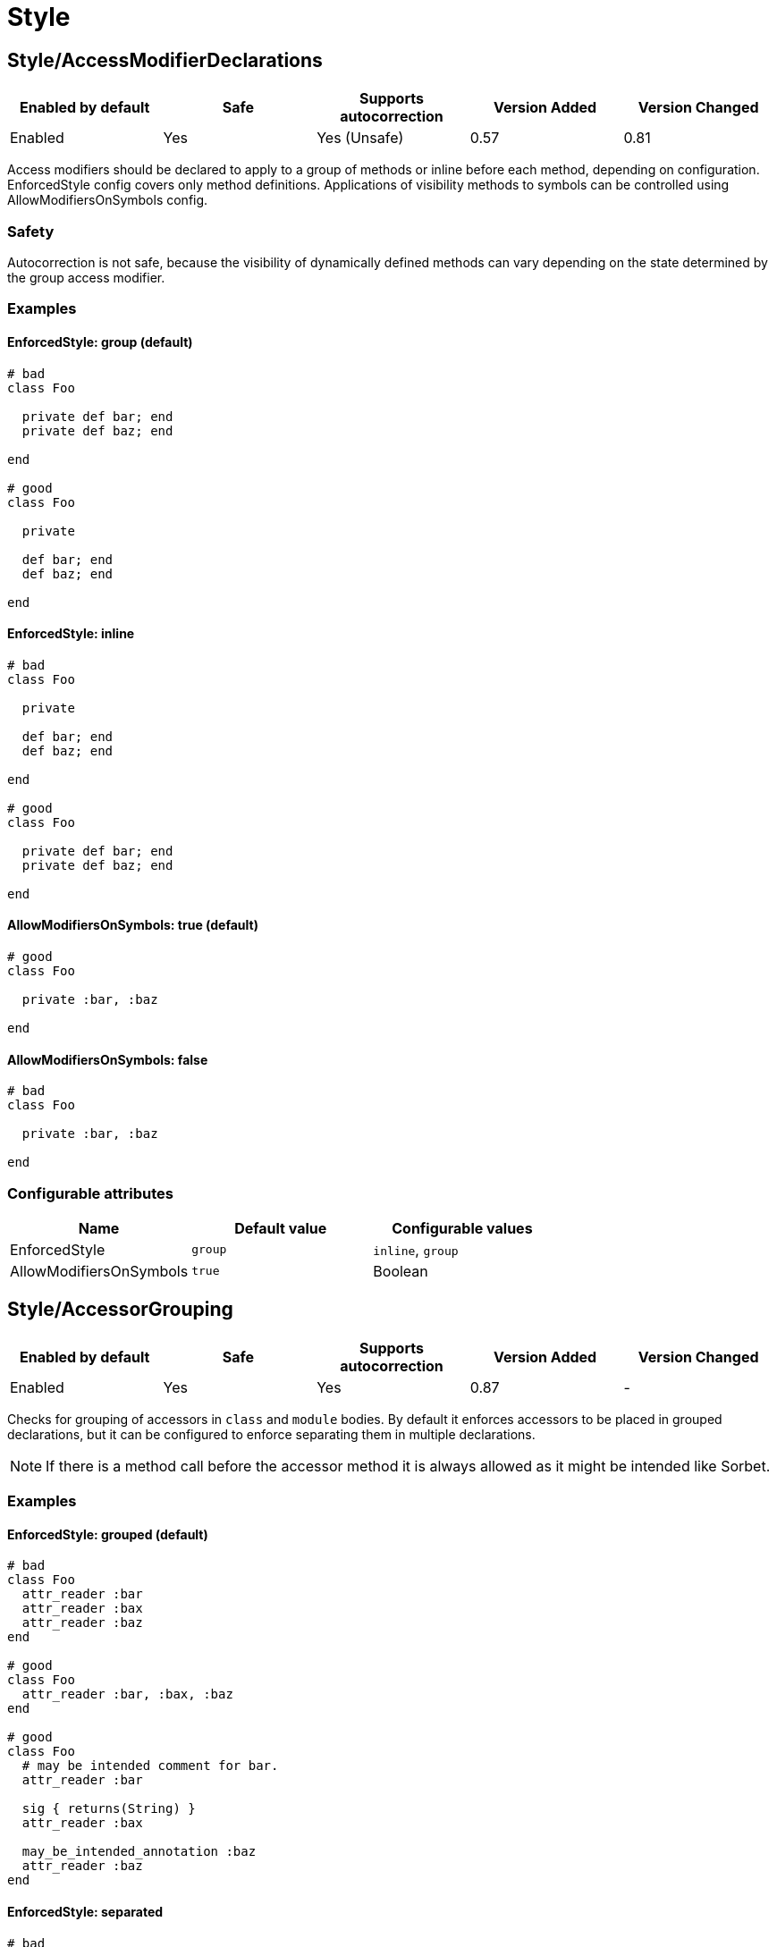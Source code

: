 ////
  Do NOT edit this file by hand directly, as it is automatically generated.

  Please make any necessary changes to the cop documentation within the source files themselves.
////

= Style

== Style/AccessModifierDeclarations

|===
| Enabled by default | Safe | Supports autocorrection | Version Added | Version Changed

| Enabled
| Yes
| Yes (Unsafe)
| 0.57
| 0.81
|===

Access modifiers should be declared to apply to a group of methods
or inline before each method, depending on configuration.
EnforcedStyle config covers only method definitions.
Applications of visibility methods to symbols can be controlled
using AllowModifiersOnSymbols config.

=== Safety

Autocorrection is not safe, because the visibility of dynamically
defined methods can vary depending on the state determined by
the group access modifier.

=== Examples

==== EnforcedStyle: group (default)

[source,ruby]
----
# bad
class Foo

  private def bar; end
  private def baz; end

end

# good
class Foo

  private

  def bar; end
  def baz; end

end
----

==== EnforcedStyle: inline

[source,ruby]
----
# bad
class Foo

  private

  def bar; end
  def baz; end

end

# good
class Foo

  private def bar; end
  private def baz; end

end
----

==== AllowModifiersOnSymbols: true (default)

[source,ruby]
----
# good
class Foo

  private :bar, :baz

end
----

==== AllowModifiersOnSymbols: false

[source,ruby]
----
# bad
class Foo

  private :bar, :baz

end
----

=== Configurable attributes

|===
| Name | Default value | Configurable values

| EnforcedStyle
| `group`
| `inline`, `group`

| AllowModifiersOnSymbols
| `true`
| Boolean
|===

== Style/AccessorGrouping

|===
| Enabled by default | Safe | Supports autocorrection | Version Added | Version Changed

| Enabled
| Yes
| Yes
| 0.87
| -
|===

Checks for grouping of accessors in `class` and `module` bodies.
By default it enforces accessors to be placed in grouped declarations,
but it can be configured to enforce separating them in multiple declarations.

NOTE: If there is a method call before the accessor method it is always allowed
as it might be intended like Sorbet.

=== Examples

==== EnforcedStyle: grouped (default)

[source,ruby]
----
# bad
class Foo
  attr_reader :bar
  attr_reader :bax
  attr_reader :baz
end

# good
class Foo
  attr_reader :bar, :bax, :baz
end

# good
class Foo
  # may be intended comment for bar.
  attr_reader :bar

  sig { returns(String) }
  attr_reader :bax

  may_be_intended_annotation :baz
  attr_reader :baz
end
----

==== EnforcedStyle: separated

[source,ruby]
----
# bad
class Foo
  attr_reader :bar, :baz
end

# good
class Foo
  attr_reader :bar
  attr_reader :baz
end
----

=== Configurable attributes

|===
| Name | Default value | Configurable values

| EnforcedStyle
| `grouped`
| `separated`, `grouped`
|===

== Style/Alias

|===
| Enabled by default | Safe | Supports autocorrection | Version Added | Version Changed

| Enabled
| Yes
| Yes
| 0.9
| 0.36
|===

Enforces the use of either `#alias` or `#alias_method`
depending on configuration.
It also flags uses of `alias :symbol` rather than `alias bareword`.

However, it will always enforce `method_alias` when used `alias`
in an instance method definition and in a singleton method definition.
If used in a block, always enforce `alias_method`
unless it is an `instance_eval` block.

=== Examples

==== EnforcedStyle: prefer_alias (default)

[source,ruby]
----
# bad
alias_method :bar, :foo
alias :bar :foo

# good
alias bar foo
----

==== EnforcedStyle: prefer_alias_method

[source,ruby]
----
# bad
alias :bar :foo
alias bar foo

# good
alias_method :bar, :foo
----

=== Configurable attributes

|===
| Name | Default value | Configurable values

| EnforcedStyle
| `prefer_alias`
| `prefer_alias`, `prefer_alias_method`
|===

=== References

* https://rubystyle.guide#alias-method-lexically

== Style/AndOr

|===
| Enabled by default | Safe | Supports autocorrection | Version Added | Version Changed

| Enabled
| Yes
| Yes (Unsafe)
| 0.9
| 1.21
|===

Checks for uses of `and` and `or`, and suggests using `&&` and
`||` instead. It can be configured to check only in conditions or in
all contexts.

=== Safety

Autocorrection is unsafe because there is a different operator precedence
between logical operators (`&&` and `||`) and semantic operators (`and` and `or`),
and that might change the behavior.

=== Examples

==== EnforcedStyle: conditionals (default)

[source,ruby]
----
# bad
if foo and bar
end

# good
foo.save && return

# good
foo.save and return

# good
if foo && bar
end
----

==== EnforcedStyle: always

[source,ruby]
----
# bad
foo.save and return

# bad
if foo and bar
end

# good
foo.save && return

# good
if foo && bar
end
----

=== Configurable attributes

|===
| Name | Default value | Configurable values

| EnforcedStyle
| `conditionals`
| `always`, `conditionals`
|===

=== References

* https://rubystyle.guide#no-and-or-or

== Style/ArgumentsForwarding

NOTE: Required Ruby version: 2.7

|===
| Enabled by default | Safe | Supports autocorrection | Version Added | Version Changed

| Pending
| Yes
| Yes
| 1.1
| 1.58
|===

In Ruby 2.7, arguments forwarding has been added.

This cop identifies places where `do_something(*args, &block)`
can be replaced by `do_something(...)`.

In Ruby 3.2, anonymous args/kwargs forwarding has been added.

This cop also identifies places where `use_args(*args)`/`use_kwargs(**kwargs)` can be
replaced by `use_args(*)`/`use_kwargs(**)`; if desired, this functionality can be disabled
by setting `UseAnonymousForwarding: false`.

And this cop has `RedundantRestArgumentNames`, `RedundantKeywordRestArgumentNames`,
and `RedundantBlockArgumentNames` options. This configuration is a list of redundant names
that are sufficient for anonymizing meaningless naming.

Meaningless names that are commonly used can be anonymized by default:
e.g., `*args`, `**options`, `&block`, and so on.

Names not on this list are likely to be meaningful and are allowed by default.

=== Examples

[source,ruby]
----
# bad
def foo(*args, &block)
  bar(*args, &block)
end

# bad
def foo(*args, **kwargs, &block)
  bar(*args, **kwargs, &block)
end

# good
def foo(...)
  bar(...)
end
----

==== UseAnonymousForwarding: true (default, only relevant for Ruby >= 3.2)

[source,ruby]
----
# bad
def foo(*args, **kwargs)
  args_only(*args)
  kwargs_only(**kwargs)
end

# good
def foo(*, **)
  args_only(*)
  kwargs_only(**)
end
----

==== UseAnonymousForwarding: false (only relevant for Ruby >= 3.2)

[source,ruby]
----
# good
def foo(*args, **kwargs)
  args_only(*args)
  kwargs_only(**kwargs)
end
----

==== AllowOnlyRestArgument: true (default, only relevant for Ruby < 3.2)

[source,ruby]
----
# good
def foo(*args)
  bar(*args)
end

def foo(**kwargs)
  bar(**kwargs)
end
----

==== AllowOnlyRestArgument: false (only relevant for Ruby < 3.2)

[source,ruby]
----
# bad
# The following code can replace the arguments with `...`,
# but it will change the behavior. Because `...` forwards block also.
def foo(*args)
  bar(*args)
end

def foo(**kwargs)
  bar(**kwargs)
end
----

==== RedundantRestArgumentNames: ['args', 'arguments'] (default)

[source,ruby]
----
# bad
def foo(*args)
  bar(*args)
end

# good
def foo(*)
  bar(*)
end
----

==== RedundantKeywordRestArgumentNames: ['kwargs', 'options', 'opts'] (default)

[source,ruby]
----
# bad
def foo(**kwargs)
  bar(**kwargs)
end

# good
def foo(**)
  bar(**)
end
----

==== RedundantBlockArgumentNames: ['blk', 'block', 'proc'] (default)

[source,ruby]
----
# bad
def foo(&block)
  bar(&block)
end

# good
def foo(&)
  bar(&)
end
----

=== Configurable attributes

|===
| Name | Default value | Configurable values

| AllowOnlyRestArgument
| `true`
| Boolean

| UseAnonymousForwarding
| `true`
| Boolean

| RedundantRestArgumentNames
| `args`, `arguments`
| Array

| RedundantKeywordRestArgumentNames
| `kwargs`, `options`, `opts`
| Array

| RedundantBlockArgumentNames
| `blk`, `block`, `proc`
| Array
|===

=== References

* https://rubystyle.guide#arguments-forwarding

== Style/ArrayCoercion

|===
| Enabled by default | Safe | Supports autocorrection | Version Added | Version Changed

| Disabled
| No
| Yes (Unsafe)
| 0.88
| -
|===

Enforces the use of `Array()` instead of explicit `Array` check or `[*var]`.

The cop is disabled by default due to safety concerns.

=== Safety

This cop is unsafe because a false positive may occur if
the argument of `Array()` is (or could be) nil or depending
on how the argument is handled by `Array()` (which can be
different than just wrapping the argument in an array).

For example:

[source,ruby]
----
[nil]             #=> [nil]
Array(nil)        #=> []

[{a: 'b'}]        #= [{a: 'b'}]
Array({a: 'b'})   #=> [[:a, 'b']]

[Time.now]        #=> [#<Time ...>]
Array(Time.now)   #=> [14, 16, 14, 16, 9, 2021, 4, 259, true, "EDT"]
----

=== Examples

[source,ruby]
----
# bad
paths = [paths] unless paths.is_a?(Array)
paths.each { |path| do_something(path) }

# bad (always creates a new Array instance)
[*paths].each { |path| do_something(path) }

# good (and a bit more readable)
Array(paths).each { |path| do_something(path) }
----

=== References

* https://rubystyle.guide#array-coercion

== Style/ArrayFirstLast

|===
| Enabled by default | Safe | Supports autocorrection | Version Added | Version Changed

| Disabled
| No
| Yes (Unsafe)
| 1.58
| -
|===

Identifies usages of `arr[0]` and `arr[-1]` and suggests to change
them to use `arr.first` and `arr.last` instead.

The cop is disabled by default due to safety concerns.

=== Safety

This cop is unsafe because `[0]` or `[-1]` can be called on a Hash,
which returns a value for `0` or `-1` key, but changing these to use
`.first` or `.last` will return first/last tuple instead. Also, String
does not implement `first`/`last` methods.

=== Examples

[source,ruby]
----
# bad
arr[0]
arr[-1]

# good
arr.first
arr.last
arr[0] = 2
arr[0][-2]
----

=== References

* #first-and-last

== Style/ArrayIntersect

NOTE: Required Ruby version: 3.1

|===
| Enabled by default | Safe | Supports autocorrection | Version Added | Version Changed

| Pending
| No
| Yes (Unsafe)
| 1.40
| -
|===

In Ruby 3.1, `Array#intersect?` has been added.

This cop identifies places where `(array1 & array2).any?`
can be replaced by `array1.intersect?(array2)`.

The `array1.intersect?(array2)` method is faster than
`(array1 & array2).any?` and is more readable.

In cases like the following, compatibility is not ensured,
so it will not be detected when using block argument.

[source,ruby]
----
([1] & [1,2]).any? { |x| false }    # => false
[1].intersect?([1,2]) { |x| false } # => true
----

=== Safety

This cop cannot guarantee that `array1` and `array2` are
actually arrays while method `intersect?` is for arrays only.

=== Examples

[source,ruby]
----
# bad
(array1 & array2).any?
(array1 & array2).empty?

# good
array1.intersect?(array2)
!array1.intersect?(array2)
----

==== AllCops:ActiveSupportExtensionsEnabled: false (default)

[source,ruby]
----
# good
(array1 & array2).present?
(array1 & array2).blank?
----

==== AllCops:ActiveSupportExtensionsEnabled: true

[source,ruby]
----
# bad
(array1 & array2).present?
(array1 & array2).blank?

# good
array1.intersect?(array2)
!array1.intersect?(array2)
----

== Style/ArrayJoin

|===
| Enabled by default | Safe | Supports autocorrection | Version Added | Version Changed

| Enabled
| Yes
| Yes
| 0.20
| 0.31
|===

Checks for uses of "*" as a substitute for _join_.

Not all cases can reliably checked, due to Ruby's dynamic
types, so we consider only cases when the first argument is an
array literal or the second is a string literal.

=== Examples

[source,ruby]
----
# bad
%w(foo bar baz) * ","

# good
%w(foo bar baz).join(",")
----

=== References

* https://rubystyle.guide#array-join

== Style/AsciiComments

|===
| Enabled by default | Safe | Supports autocorrection | Version Added | Version Changed

| Disabled
| Yes
| No
| 0.9
| 1.21
|===

Checks for non-ascii (non-English) characters
in comments. You could set an array of allowed non-ascii chars in
`AllowedChars` attribute (copyright notice "©" by default).

=== Examples

[source,ruby]
----
# bad
# Translates from English to 日本語。

# good
# Translates from English to Japanese
----

=== Configurable attributes

|===
| Name | Default value | Configurable values

| AllowedChars
| `©`
| Array
|===

=== References

* https://rubystyle.guide#english-comments

== Style/Attr

|===
| Enabled by default | Safe | Supports autocorrection | Version Added | Version Changed

| Enabled
| Yes
| Yes
| 0.9
| 0.12
|===

Checks for uses of Module#attr.

=== Examples

[source,ruby]
----
# bad - creates a single attribute accessor (deprecated in Ruby 1.9)
attr :something, true
attr :one, :two, :three # behaves as attr_reader

# good
attr_accessor :something
attr_reader :one, :two, :three
----

=== References

* https://rubystyle.guide#attr

== Style/AutoResourceCleanup

|===
| Enabled by default | Safe | Supports autocorrection | Version Added | Version Changed

| Disabled
| Yes
| No
| 0.30
| -
|===

Checks for cases when you could use a block
accepting version of a method that does automatic
resource cleanup.

=== Examples

[source,ruby]
----
# bad
f = File.open('file')

# good
File.open('file') do |f|
  # ...
end

# bad
f = Tempfile.open('temp')

# good
Tempfile.open('temp') do |f|
  # ...
end
----

== Style/BarePercentLiterals

|===
| Enabled by default | Safe | Supports autocorrection | Version Added | Version Changed

| Enabled
| Yes
| Yes
| 0.25
| -
|===

Checks if usage of %() or %Q() matches configuration.

=== Examples

==== EnforcedStyle: bare_percent (default)

[source,ruby]
----
# bad
%Q(He said: "#{greeting}")
%q{She said: 'Hi'}

# good
%(He said: "#{greeting}")
%{She said: 'Hi'}
----

==== EnforcedStyle: percent_q

[source,ruby]
----
# bad
%|He said: "#{greeting}"|
%/She said: 'Hi'/

# good
%Q|He said: "#{greeting}"|
%q/She said: 'Hi'/
----

=== Configurable attributes

|===
| Name | Default value | Configurable values

| EnforcedStyle
| `bare_percent`
| `percent_q`, `bare_percent`
|===

=== References

* https://rubystyle.guide#percent-q-shorthand

== Style/BeginBlock

|===
| Enabled by default | Safe | Supports autocorrection | Version Added | Version Changed

| Enabled
| Yes
| No
| 0.9
| -
|===

Checks for BEGIN blocks.

=== Examples

[source,ruby]
----
# bad
BEGIN { test }
----

=== References

* https://rubystyle.guide#no-BEGIN-blocks

== Style/BisectedAttrAccessor

|===
| Enabled by default | Safe | Supports autocorrection | Version Added | Version Changed

| Enabled
| Yes
| Yes
| 0.87
| -
|===

Checks for places where `attr_reader` and `attr_writer`
for the same method can be combined into single `attr_accessor`.

=== Examples

[source,ruby]
----
# bad
class Foo
  attr_reader :bar
  attr_writer :bar
end

# good
class Foo
  attr_accessor :bar
end
----

== Style/BlockComments

|===
| Enabled by default | Safe | Supports autocorrection | Version Added | Version Changed

| Enabled
| Yes
| Yes
| 0.9
| 0.23
|===

Looks for uses of block comments (=begin...=end).

=== Examples

[source,ruby]
----
# bad
=begin
Multiple lines
of comments...
=end

# good
# Multiple lines
# of comments...
----

=== References

* https://rubystyle.guide#no-block-comments

== Style/BlockDelimiters

|===
| Enabled by default | Safe | Supports autocorrection | Version Added | Version Changed

| Enabled
| Yes
| Yes
| 0.30
| 0.35
|===

Check for uses of braces or do/end around single line or
multi-line blocks.

Methods that can be either procedural or functional and cannot be
categorised from their usage alone is ignored.
`lambda`, `proc`, and `it` are their defaults.
Additional methods can be added to the `AllowedMethods`.

=== Examples

==== EnforcedStyle: line_count_based (default)

[source,ruby]
----
# bad - single line block
items.each do |item| item / 5 end

# good - single line block
items.each { |item| item / 5 }

# bad - multi-line block
things.map { |thing|
  something = thing.some_method
  process(something)
}

# good - multi-line block
things.map do |thing|
  something = thing.some_method
  process(something)
end
----

==== EnforcedStyle: semantic

[source,ruby]
----
# Prefer `do...end` over `{...}` for procedural blocks.

# return value is used/assigned
# bad
foo = map do |x|
  x
end
puts (map do |x|
  x
end)

# return value is not used out of scope
# good
map do |x|
  x
end

# Prefer `{...}` over `do...end` for functional blocks.

# return value is not used out of scope
# bad
each { |x|
  x
}

# return value is used/assigned
# good
foo = map { |x|
  x
}
map { |x|
  x
}.inspect

# The AllowBracesOnProceduralOneLiners option is allowed unless the
# EnforcedStyle is set to `semantic`. If so:

# If the AllowBracesOnProceduralOneLiners option is unspecified, or
# set to `false` or any other falsey value, then semantic purity is
# maintained, so one-line procedural blocks must use do-end, not
# braces.

# bad
collection.each { |element| puts element }

# good
collection.each do |element| puts element end

# If the AllowBracesOnProceduralOneLiners option is set to `true`, or
# any other truthy value, then one-line procedural blocks may use
# either style. (There is no setting for requiring braces on them.)

# good
collection.each { |element| puts element }

# also good
collection.each do |element| puts element end
----

==== EnforcedStyle: braces_for_chaining

[source,ruby]
----
# bad
words.each do |word|
  word.flip.flop
end.join("-")

# good
words.each { |word|
  word.flip.flop
}.join("-")
----

==== EnforcedStyle: always_braces

[source,ruby]
----
# bad
words.each do |word|
  word.flip.flop
end

# good
words.each { |word|
  word.flip.flop
}
----

==== BracesRequiredMethods: ['sig']

[source,ruby]
----
# Methods listed in the BracesRequiredMethods list, such as 'sig'
# in this example, will require `{...}` braces. This option takes
# precedence over all other configurations except AllowedMethods.

# bad
sig do
  params(
    foo: string,
  ).void
end
def bar(foo)
  puts foo
end

# good
sig {
  params(
    foo: string,
  ).void
}
def bar(foo)
  puts foo
end
----

==== AllowedMethods: ['lambda', 'proc', 'it' ] (default)

[source,ruby]
----
# good
foo = lambda do |x|
  puts "Hello, #{x}"
end

foo = lambda do |x|
  x * 100
end
----

==== AllowedPatterns: [] (default)

[source,ruby]
----
# bad
things.map { |thing|
  something = thing.some_method
  process(something)
}
----

==== AllowedPatterns: ['map']

[source,ruby]
----
# good
things.map { |thing|
  something = thing.some_method
  process(something)
}
----

=== Configurable attributes

|===
| Name | Default value | Configurable values

| EnforcedStyle
| `line_count_based`
| `line_count_based`, `semantic`, `braces_for_chaining`, `always_braces`

| ProceduralMethods
| `benchmark`, `bm`, `bmbm`, `create`, `each_with_object`, `measure`, `new`, `realtime`, `tap`, `with_object`
| Array

| FunctionalMethods
| `let`, `let!`, `subject`, `watch`
| Array

| AllowedMethods
| `lambda`, `proc`, `it`
| Array

| AllowedPatterns
| `[]`
| Array

| AllowBracesOnProceduralOneLiners
| `false`
| Boolean

| BracesRequiredMethods
| `[]`
| Array
|===

=== References

* https://rubystyle.guide#single-line-blocks

== Style/CaseEquality

|===
| Enabled by default | Safe | Supports autocorrection | Version Added | Version Changed

| Enabled
| Yes
| Yes
| 0.9
| 0.89
|===

If `AllowOnSelfClass` option is enabled, the cop will ignore violations when the receiver of
the case equality operator is `self.class`. Note intermediate variables are not accepted.

=== Examples

[source,ruby]
----
# bad
(1..100) === 7
/something/ === some_string

# good
something.is_a?(Array)
(1..100).include?(7)
/something/.match?(some_string)
----

==== AllowOnConstant: false (default)

[source,ruby]
----
# bad
Array === something
----

==== AllowOnConstant: true

[source,ruby]
----
# good
Array === something
----

==== AllowOnSelfClass: false (default)

[source,ruby]
----
# bad
self.class === something
----

==== AllowOnSelfClass: true

[source,ruby]
----
# good
self.class === something
----

=== Configurable attributes

|===
| Name | Default value | Configurable values

| AllowOnConstant
| `false`
| Boolean

| AllowOnSelfClass
| `false`
| Boolean
|===

=== References

* https://rubystyle.guide#no-case-equality

== Style/CaseLikeIf

|===
| Enabled by default | Safe | Supports autocorrection | Version Added | Version Changed

| Enabled
| No
| Yes (Unsafe)
| 0.88
| 1.48
|===

Identifies places where `if-elsif` constructions
can be replaced with `case-when`.

=== Safety

This cop is unsafe. `case` statements use `===` for equality,
so if the original conditional used a different equality operator, the
behavior may be different.

=== Examples

==== MinBranchesCount: 3 (default)

[source,ruby]
----
# bad
if status == :active
  perform_action
elsif status == :inactive || status == :hibernating
  check_timeout
elsif status == :invalid
  report_invalid
else
  final_action
end

# good
case status
when :active
  perform_action
when :inactive, :hibernating
  check_timeout
when :invalid
  report_invalid
else
  final_action
end
----

==== MinBranchesCount: 4

[source,ruby]
----
# good
if status == :active
  perform_action
elsif status == :inactive || status == :hibernating
  check_timeout
elsif status == :invalid
  report_invalid
else
  final_action
end
----

=== Configurable attributes

|===
| Name | Default value | Configurable values

| MinBranchesCount
| `3`
| Integer
|===

=== References

* https://rubystyle.guide#case-vs-if-else

== Style/CharacterLiteral

|===
| Enabled by default | Safe | Supports autocorrection | Version Added | Version Changed

| Enabled
| Yes
| Yes
| 0.9
| -
|===

Checks for uses of the character literal ?x.
Starting with Ruby 1.9 character literals are
essentially one-character strings, so this syntax
is mostly redundant at this point.

? character literal can be used to express meta and control character.
That's a good use case of ? literal so it doesn't count it as an offense.

=== Examples

[source,ruby]
----
# bad
?x

# good
'x'

# good - control & meta escapes
?\C-\M-d
"\C-\M-d" # same as above
----

=== References

* https://rubystyle.guide#no-character-literals

== Style/ClassAndModuleChildren

|===
| Enabled by default | Safe | Supports autocorrection | Version Added | Version Changed

| Enabled
| Yes
| Yes (Unsafe)
| 0.19
| -
|===

Checks the style of children definitions at classes and
modules. Basically there are two different styles:

The compact style is only forced for classes/modules with one child.

=== Safety

Autocorrection is unsafe.

Moving from compact to nested children requires knowledge of whether the
outer parent is a module or a class. Moving from nested to compact requires
verification that the outer parent is defined elsewhere. RuboCop does not
have the knowledge to perform either operation safely and thus requires
manual oversight.

=== Examples

==== EnforcedStyle: nested (default)

[source,ruby]
----
# good
# have each child on its own line
class Foo
  class Bar
  end
end
----

==== EnforcedStyle: compact

[source,ruby]
----
# good
# combine definitions as much as possible
class Foo::Bar
end
----

=== Configurable attributes

|===
| Name | Default value | Configurable values

| EnforcedStyle
| `nested`
| `nested`, `compact`
|===

=== References

* https://rubystyle.guide#namespace-definition

== Style/ClassCheck

|===
| Enabled by default | Safe | Supports autocorrection | Version Added | Version Changed

| Enabled
| Yes
| Yes
| 0.24
| -
|===

Enforces consistent use of `Object#is_a?` or `Object#kind_of?`.

=== Examples

==== EnforcedStyle: is_a? (default)

[source,ruby]
----
# bad
var.kind_of?(Date)
var.kind_of?(Integer)

# good
var.is_a?(Date)
var.is_a?(Integer)
----

==== EnforcedStyle: kind_of?

[source,ruby]
----
# bad
var.is_a?(Time)
var.is_a?(String)

# good
var.kind_of?(Time)
var.kind_of?(String)
----

=== Configurable attributes

|===
| Name | Default value | Configurable values

| EnforcedStyle
| `is_a?`
| `is_a?`, `kind_of?`
|===

=== References

* https://rubystyle.guide#is-a-vs-kind-of

== Style/ClassEqualityComparison

|===
| Enabled by default | Safe | Supports autocorrection | Version Added | Version Changed

| Enabled
| Yes
| Yes (Unsafe)
| 0.93
| 1.57
|===

Enforces the use of `Object#instance_of?` instead of class comparison
for equality.
`==`, `equal?`, and `eql?` custom method definitions are allowed by default.
These are customizable with `AllowedMethods` option.

=== Safety

This cop's autocorrection is unsafe because there is no guarantee that
the constant `Foo` exists when autocorrecting `var.class.name == 'Foo'` to
`var.instance_of?(Foo)`.

=== Examples

[source,ruby]
----
# bad
var.class == Date
var.class.equal?(Date)
var.class.eql?(Date)
var.class.name == 'Date'

# good
var.instance_of?(Date)
----

==== AllowedMethods: ['==', 'equal?', 'eql?'] (default)

[source,ruby]
----
# good
def ==(other)
  self.class == other.class && name == other.name
end

def equal?(other)
  self.class.equal?(other.class) && name.equal?(other.name)
end

def eql?(other)
  self.class.eql?(other.class) && name.eql?(other.name)
end
----

==== AllowedPatterns: [] (default)

[source,ruby]
----
# bad
def eq(other)
  self.class.eq(other.class) && name.eq(other.name)
end
----

==== AllowedPatterns: ['eq']

[source,ruby]
----
# good
def eq(other)
  self.class.eq(other.class) && name.eq(other.name)
end
----

=== Configurable attributes

|===
| Name | Default value | Configurable values

| AllowedMethods
| `==`, `equal?`, `eql?`
| Array

| AllowedPatterns
| `[]`
| Array
|===

=== References

* https://rubystyle.guide#instance-of-vs-class-comparison

== Style/ClassMethods

|===
| Enabled by default | Safe | Supports autocorrection | Version Added | Version Changed

| Enabled
| Yes
| Yes
| 0.9
| 0.20
|===

Checks for uses of the class/module name instead of
self, when defining class/module methods.

=== Examples

[source,ruby]
----
# bad
class SomeClass
  def SomeClass.class_method
    # ...
  end
end

# good
class SomeClass
  def self.class_method
    # ...
  end
end
----

=== References

* https://rubystyle.guide#def-self-class-methods

== Style/ClassMethodsDefinitions

|===
| Enabled by default | Safe | Supports autocorrection | Version Added | Version Changed

| Disabled
| Yes
| Yes
| 0.89
| -
|===

Enforces using `def self.method_name` or `class << self` to define class methods.

=== Examples

==== EnforcedStyle: def_self (default)

[source,ruby]
----
# bad
class SomeClass
  class << self
    attr_accessor :class_accessor

    def class_method
      # ...
    end
  end
end

# good
class SomeClass
  def self.class_method
    # ...
  end

  class << self
    attr_accessor :class_accessor
  end
end

# good - contains private method
class SomeClass
  class << self
    attr_accessor :class_accessor

    private

    def private_class_method
      # ...
    end
  end
end
----

==== EnforcedStyle: self_class

[source,ruby]
----
# bad
class SomeClass
  def self.class_method
    # ...
  end
end

# good
class SomeClass
  class << self
    def class_method
      # ...
    end
  end
end
----

=== Configurable attributes

|===
| Name | Default value | Configurable values

| EnforcedStyle
| `def_self`
| `def_self`, `self_class`
|===

=== References

* https://rubystyle.guide#def-self-class-methods

== Style/ClassVars

|===
| Enabled by default | Safe | Supports autocorrection | Version Added | Version Changed

| Enabled
| Yes
| No
| 0.13
| -
|===

Checks for uses of class variables. Offenses
are signaled only on assignment to class variables to
reduce the number of offenses that would be reported.

You have to be careful when setting a value for a class
variable; if a class has been inherited, changing the
value of a class variable also affects the inheriting
classes. This means that it's almost always better to
use a class instance variable instead.

=== Examples

[source,ruby]
----
# bad
class A
  @@test = 10
end

class A
  def self.test(name, value)
    class_variable_set("@@#{name}", value)
  end
end

class A; end
A.class_variable_set(:@@test, 10)

# good
class A
  @test = 10
end

class A
  def test
    @@test # you can access class variable without offense
  end
end

class A
  def self.test(name)
    class_variable_get("@@#{name}") # you can access without offense
  end
end
----

=== References

* https://rubystyle.guide#no-class-vars

== Style/CollectionCompact

NOTE: Required Ruby version: 2.4

|===
| Enabled by default | Safe | Supports autocorrection | Version Added | Version Changed

| Pending
| No
| Yes (Unsafe)
| 1.2
| 1.3
|===

Checks for places where custom logic on rejection nils from arrays
and hashes can be replaced with `{Array,Hash}#{compact,compact!}`.

=== Safety

It is unsafe by default because false positives may occur in the
`nil` check of block arguments to the receiver object. Additionally,
we can't know the type of the receiver object for sure, which may
result in false positives as well.

For example, `[[1, 2], [3, nil]].reject { |first, second| second.nil? }`
and `[[1, 2], [3, nil]].compact` are not compatible. This will work fine
when the receiver is a hash object.

=== Examples

[source,ruby]
----
# bad
array.reject(&:nil?)
array.delete_if(&:nil?)
array.reject { |e| e.nil? }
array.delete_if { |e| e.nil? }
array.select { |e| !e.nil? }
array.grep_v(nil)
array.grep_v(NilClass)

# good
array.compact

# bad
hash.reject!(&:nil?)
hash.reject! { |k, v| v.nil? }
hash.select! { |k, v| !v.nil? }

# good
hash.compact!
----

==== AllowedReceivers: ['params']

[source,ruby]
----
# good
params.reject(&:nil?)
----

=== Configurable attributes

|===
| Name | Default value | Configurable values

| AllowedReceivers
| `[]`
| Array
|===

== Style/CollectionMethods

|===
| Enabled by default | Safe | Supports autocorrection | Version Added | Version Changed

| Disabled
| No
| Yes (Unsafe)
| 0.9
| 1.7
|===

Enforces the use of consistent method names
from the Enumerable module.

You can customize the mapping from undesired method to desired method.

e.g. to use `detect` over `find`:

  Style/CollectionMethods:
    PreferredMethods:
      find: detect

=== Safety

This cop is unsafe because it finds methods by name, without actually
being able to determine if the receiver is an Enumerable or not, so
this cop may register false positives.

=== Examples

[source,ruby]
----
# These examples are based on the default mapping for `PreferredMethods`.

# bad
items.collect
items.collect!
items.collect_concat
items.inject
items.detect
items.find_all
items.member?

# good
items.map
items.map!
items.flat_map
items.reduce
items.find
items.select
items.include?
----

=== Configurable attributes

|===
| Name | Default value | Configurable values

| PreferredMethods
| `{"collect"=>"map", "collect!"=>"map!", "collect_concat"=>"flat_map", "inject"=>"reduce", "detect"=>"find", "find_all"=>"select", "member?"=>"include?"}`
| 

| MethodsAcceptingSymbol
| `inject`, `reduce`
| Array
|===

=== References

* https://rubystyle.guide#map-find-select-reduce-include-size

== Style/ColonMethodCall

|===
| Enabled by default | Safe | Supports autocorrection | Version Added | Version Changed

| Enabled
| Yes
| Yes
| 0.9
| -
|===

Checks for methods invoked via the `::` operator instead
of the `.` operator (like `FileUtils::rmdir` instead of `FileUtils.rmdir`).

=== Examples

[source,ruby]
----
# bad
Timeout::timeout(500) { do_something }
FileUtils::rmdir(dir)
Marshal::dump(obj)

# good
Timeout.timeout(500) { do_something }
FileUtils.rmdir(dir)
Marshal.dump(obj)
----

=== References

* https://rubystyle.guide#double-colons

== Style/ColonMethodDefinition

|===
| Enabled by default | Safe | Supports autocorrection | Version Added | Version Changed

| Enabled
| Yes
| Yes
| 0.52
| -
|===

Checks for class methods that are defined using the `::`
operator instead of the `.` operator.

=== Examples

[source,ruby]
----
# bad
class Foo
  def self::bar
  end
end

# good
class Foo
  def self.bar
  end
end
----

=== References

* https://rubystyle.guide#colon-method-definition

== Style/CombinableLoops

|===
| Enabled by default | Safe | Supports autocorrection | Version Added | Version Changed

| Enabled
| No
| Yes (Unsafe)
| 0.90
| -
|===

Checks for places where multiple consecutive loops over the same data
can be combined into a single loop. It is very likely that combining them
will make the code more efficient and more concise.

=== Safety

The cop is unsafe, because the first loop might modify state that the
second loop depends on; these two aren't combinable.

=== Examples

[source,ruby]
----
# bad
def method
  items.each do |item|
    do_something(item)
  end

  items.each do |item|
    do_something_else(item)
  end
end

# good
def method
  items.each do |item|
    do_something(item)
    do_something_else(item)
  end
end

# bad
def method
  for item in items do
    do_something(item)
  end

  for item in items do
    do_something_else(item)
  end
end

# good
def method
  for item in items do
    do_something(item)
    do_something_else(item)
  end
end

# good
def method
  each_slice(2) { |slice| do_something(slice) }
  each_slice(3) { |slice| do_something(slice) }
end
----

== Style/CommandLiteral

|===
| Enabled by default | Safe | Supports autocorrection | Version Added | Version Changed

| Enabled
| Yes
| Yes
| 0.30
| -
|===

Enforces using `` or %x around command literals.

=== Examples

==== EnforcedStyle: backticks (default)

[source,ruby]
----
# bad
folders = %x(find . -type d).split

# bad
%x(
  ln -s foo.example.yml foo.example
  ln -s bar.example.yml bar.example
)

# good
folders = `find . -type d`.split

# good
`
  ln -s foo.example.yml foo.example
  ln -s bar.example.yml bar.example
`
----

==== EnforcedStyle: mixed

[source,ruby]
----
# bad
folders = %x(find . -type d).split

# bad
`
  ln -s foo.example.yml foo.example
  ln -s bar.example.yml bar.example
`

# good
folders = `find . -type d`.split

# good
%x(
  ln -s foo.example.yml foo.example
  ln -s bar.example.yml bar.example
)
----

==== EnforcedStyle: percent_x

[source,ruby]
----
# bad
folders = `find . -type d`.split

# bad
`
  ln -s foo.example.yml foo.example
  ln -s bar.example.yml bar.example
`

# good
folders = %x(find . -type d).split

# good
%x(
  ln -s foo.example.yml foo.example
  ln -s bar.example.yml bar.example
)
----

==== AllowInnerBackticks: false (default)

[source,ruby]
----
# If `false`, the cop will always recommend using `%x` if one or more
# backticks are found in the command string.

# bad
`echo \`ls\``

# good
%x(echo `ls`)
----

==== AllowInnerBackticks: true

[source,ruby]
----
# good
`echo \`ls\``
----

=== Configurable attributes

|===
| Name | Default value | Configurable values

| EnforcedStyle
| `backticks`
| `backticks`, `percent_x`, `mixed`

| AllowInnerBackticks
| `false`
| Boolean
|===

=== References

* https://rubystyle.guide#percent-x

== Style/CommentAnnotation

|===
| Enabled by default | Safe | Supports autocorrection | Version Added | Version Changed

| Enabled
| Yes
| Yes
| 0.10
| 1.20
|===

Checks that comment annotation keywords are written according
to guidelines.

Annotation keywords can be specified by overriding the cop's `Keywords`
configuration. Keywords are allowed to be single words or phrases.

NOTE: With a multiline comment block (where each line is only a
comment), only the first line will be able to register an offense, even
if an annotation keyword starts another line. This is done to prevent
incorrect registering of keywords (eg. `review`) inside a paragraph as an
annotation.

=== Examples

==== RequireColon: true (default)

[source,ruby]
----
# bad
# TODO make better

# good
# TODO: make better

# bad
# TODO:make better

# good
# TODO: make better

# bad
# fixme: does not work

# good
# FIXME: does not work

# bad
# Optimize does not work

# good
# OPTIMIZE: does not work
----

==== RequireColon: false

[source,ruby]
----
# bad
# TODO: make better

# good
# TODO make better

# bad
# fixme does not work

# good
# FIXME does not work

# bad
# Optimize does not work

# good
# OPTIMIZE does not work
----

=== Configurable attributes

|===
| Name | Default value | Configurable values

| Keywords
| `TODO`, `FIXME`, `OPTIMIZE`, `HACK`, `REVIEW`, `NOTE`
| Array

| RequireColon
| `true`
| Boolean
|===

=== References

* https://rubystyle.guide#annotate-keywords

== Style/CommentedKeyword

|===
| Enabled by default | Safe | Supports autocorrection | Version Added | Version Changed

| Enabled
| Yes
| Yes (Unsafe)
| 0.51
| 1.19
|===

Checks for comments put on the same line as some keywords.
These keywords are: `class`, `module`, `def`, `begin`, `end`.

Note that some comments
(`:nodoc:`, `:yields:`, `rubocop:disable` and `rubocop:todo`)
are allowed.

Autocorrection removes comments from `end` keyword and keeps comments
for `class`, `module`, `def` and `begin` above the keyword.

=== Safety

Autocorrection is unsafe because it may remove a comment that is
meaningful.

=== Examples

[source,ruby]
----
# bad
if condition
  statement
end # end if

# bad
class X # comment
  statement
end

# bad
def x; end # comment

# good
if condition
  statement
end

# good
class X # :nodoc:
  y
end
----

== Style/ComparableClamp

NOTE: Required Ruby version: 2.4

|===
| Enabled by default | Safe | Supports autocorrection | Version Added | Version Changed

| Pending
| Yes
| Yes
| 1.44
| -
|===

Enforces the use of `Comparable#clamp` instead of comparison by minimum and maximum.

This cop supports autocorrection for `if/elsif/else` bad style only.
Because `ArgumentError` occurs if the minimum and maximum of `clamp` arguments are reversed.
When these are variables, it is not possible to determine which is the minimum and maximum:

[source,ruby]
----
[1, [2, 3].max].min # => 1
1.clamp(3, 1)       # => min argument must be smaller than max argument (ArgumentError)
----

=== Examples

[source,ruby]
----
# bad
[[x, low].max, high].min

# bad
if x < low
  low
elsif high < x
  high
else
  x
end

# good
x.clamp(low, high)
----

== Style/ConcatArrayLiterals

|===
| Enabled by default | Safe | Supports autocorrection | Version Added | Version Changed

| Pending
| No
| Yes (Unsafe)
| 1.41
| -
|===

Enforces the use of `Array#push(item)` instead of `Array#concat([item])`
to avoid redundant array literals.

=== Safety

This cop is unsafe, as it can produce false positives if the receiver
is not an `Array` object.

=== Examples

[source,ruby]
----
# bad
list.concat([foo])
list.concat([bar, baz])
list.concat([qux, quux], [corge])

# good
list.push(foo)
list.push(bar, baz)
list.push(qux, quux, corge)
----

== Style/ConditionalAssignment

|===
| Enabled by default | Safe | Supports autocorrection | Version Added | Version Changed

| Enabled
| Yes
| Yes
| 0.36
| 0.47
|===

Check for `if` and `case` statements where each branch is used for
assignment to the same variable when using the return of the
condition can be used instead.

=== Examples

==== EnforcedStyle: assign_to_condition (default)

[source,ruby]
----
# bad
if foo
  bar = 1
else
  bar = 2
end

case foo
when 'a'
  bar += 1
else
  bar += 2
end

if foo
  some_method
  bar = 1
else
  some_other_method
  bar = 2
end

# good
bar = if foo
        1
      else
        2
      end

bar += case foo
       when 'a'
         1
       else
         2
       end

bar << if foo
         some_method
         1
       else
         some_other_method
         2
       end
----

==== EnforcedStyle: assign_inside_condition

[source,ruby]
----
# bad
bar = if foo
        1
      else
        2
      end

bar += case foo
       when 'a'
         1
       else
         2
       end

bar << if foo
         some_method
         1
       else
         some_other_method
         2
       end

# good
if foo
  bar = 1
else
  bar = 2
end

case foo
when 'a'
  bar += 1
else
  bar += 2
end

if foo
  some_method
  bar = 1
else
  some_other_method
  bar = 2
end
----

=== Configurable attributes

|===
| Name | Default value | Configurable values

| EnforcedStyle
| `assign_to_condition`
| `assign_to_condition`, `assign_inside_condition`

| SingleLineConditionsOnly
| `true`
| Boolean

| IncludeTernaryExpressions
| `true`
| Boolean
|===

== Style/ConstantVisibility

|===
| Enabled by default | Safe | Supports autocorrection | Version Added | Version Changed

| Disabled
| Yes
| No
| 0.66
| 1.10
|===

Checks that constants defined in classes and modules have
an explicit visibility declaration. By default, Ruby makes all class-
and module constants public, which litters the public API of the
class or module. Explicitly declaring a visibility makes intent more
clear, and prevents outside actors from touching private state.

=== Examples

[source,ruby]
----
# bad
class Foo
  BAR = 42
  BAZ = 43
end

# good
class Foo
  BAR = 42
  private_constant :BAR

  BAZ = 43
  public_constant :BAZ
end
----

==== IgnoreModules: false (default)

[source,ruby]
----
# bad
class Foo
  MyClass = Struct.new()
end

# good
class Foo
  MyClass = Struct.new()
  public_constant :MyClass
end
----

==== IgnoreModules: true

[source,ruby]
----
# good
class Foo
  MyClass = Struct.new()
end
----

=== Configurable attributes

|===
| Name | Default value | Configurable values

| IgnoreModules
| `false`
| Boolean
|===

== Style/Copyright

|===
| Enabled by default | Safe | Supports autocorrection | Version Added | Version Changed

| Disabled
| Yes
| Yes
| 0.30
| -
|===

Check that a copyright notice was given in each source file.

The default regexp for an acceptable copyright notice can be found in
config/default.yml. The default can be changed as follows:

[source,yaml]
----
Style/Copyright:
  Notice: '^Copyright (\(c\) )?2\d{3} Acme Inc'
----

This regex string is treated as an unanchored regex. For each file
that RuboCop scans, a comment that matches this regex must be found or
an offense is reported.

=== Configurable attributes

|===
| Name | Default value | Configurable values

| Notice
| `^Copyright (\(c\) )?2[0-9]{3} .+`
| String

| AutocorrectNotice
| ``
| String
|===

== Style/DataInheritance

NOTE: Required Ruby version: 3.2

|===
| Enabled by default | Safe | Supports autocorrection | Version Added | Version Changed

| Pending
| Yes
| Yes (Unsafe)
| 1.49
| 1.51
|===

Checks for inheritance from `Data.define` to avoid creating the anonymous parent class.

=== Safety

Autocorrection is unsafe because it will change the inheritance
tree (e.g. return value of `Module#ancestors`) of the constant.

=== Examples

[source,ruby]
----
# bad
class Person < Data.define(:first_name, :last_name)
  def age
    42
  end
end

# good
Person = Data.define(:first_name, :last_name) do
  def age
    42
  end
end
----

=== References

* https://rubystyle.guide#no-extend-data-define

== Style/DateTime

|===
| Enabled by default | Safe | Supports autocorrection | Version Added | Version Changed

| Disabled
| Yes
| Yes (Unsafe)
| 0.51
| 0.92
|===

Checks for consistent usage of the `DateTime` class over the
`Time` class. This cop is disabled by default since these classes,
although highly overlapping, have particularities that make them not
replaceable in certain situations when dealing with multiple timezones
and/or DST.

=== Safety

Autocorrection is not safe, because `DateTime` and `Time` do not have
exactly the same behavior, although in most cases the autocorrection
will be fine.

=== Examples

[source,ruby]
----
# bad - uses `DateTime` for current time
DateTime.now

# good - uses `Time` for current time
Time.now

# bad - uses `DateTime` for modern date
DateTime.iso8601('2016-06-29')

# good - uses `Time` for modern date
Time.iso8601('2016-06-29')

# good - uses `DateTime` with start argument for historical date
DateTime.iso8601('1751-04-23', Date::ENGLAND)
----

==== AllowCoercion: false (default)

[source,ruby]
----
# bad - coerces to `DateTime`
something.to_datetime

# good - coerces to `Time`
something.to_time
----

==== AllowCoercion: true

[source,ruby]
----
# good
something.to_datetime

# good
something.to_time
----

=== Configurable attributes

|===
| Name | Default value | Configurable values

| AllowCoercion
| `false`
| Boolean
|===

=== References

* https://rubystyle.guide#date-time

== Style/DefWithParentheses

|===
| Enabled by default | Safe | Supports autocorrection | Version Added | Version Changed

| Enabled
| Yes
| Yes
| 0.9
| 0.12
|===

Checks for parentheses in the definition of a method,
that does not take any arguments. Both instance and
class/singleton methods are checked.

=== Examples

[source,ruby]
----
# bad
def foo()
  do_something
end

# good
def foo
  do_something
end

# bad
def foo() = do_something

# good
def foo = do_something

# good (without parentheses it's a syntax error)
def foo() do_something end
----

[source,ruby]
----
# bad
def Baz.foo()
  do_something
end

# good
def Baz.foo
  do_something
end
----

=== References

* https://rubystyle.guide#method-parens

== Style/Dir

NOTE: Required Ruby version: 2.0

|===
| Enabled by default | Safe | Supports autocorrection | Version Added | Version Changed

| Enabled
| Yes
| Yes
| 0.50
| -
|===

Checks for places where the `#\_\_dir\_\_` method can replace more
complex constructs to retrieve a canonicalized absolute path to the
current file.

=== Examples

[source,ruby]
----
# bad
path = File.expand_path(File.dirname(__FILE__))

# bad
path = File.dirname(File.realpath(__FILE__))

# good
path = __dir__
----

== Style/DirEmpty

NOTE: Required Ruby version: 2.4

|===
| Enabled by default | Safe | Supports autocorrection | Version Added | Version Changed

| Pending
| Yes
| Yes
| 1.48
| -
|===

Prefer to use `Dir.empty?('path/to/dir')` when checking if a directory is empty.

=== Examples

[source,ruby]
----
# bad
Dir.entries('path/to/dir').size == 2
Dir.children('path/to/dir').empty?
Dir.children('path/to/dir').size == 0
Dir.each_child('path/to/dir').none?

# good
Dir.empty?('path/to/dir')
----

== Style/DisableCopsWithinSourceCodeDirective

|===
| Enabled by default | Safe | Supports autocorrection | Version Added | Version Changed

| Disabled
| Yes
| Yes
| 0.82
| 1.9
|===

Detects comments to enable/disable RuboCop.
This is useful if want to make sure that every RuboCop error gets fixed
and not quickly disabled with a comment.

Specific cops can be allowed with the `AllowedCops` configuration. Note that
if this configuration is set, `rubocop:disable all` is still disallowed.

=== Examples

[source,ruby]
----
# bad
# rubocop:disable Metrics/AbcSize
def foo
end
# rubocop:enable Metrics/AbcSize

# good
def foo
end
----

==== AllowedCops: [Metrics/AbcSize]

[source,ruby]
----
# good
# rubocop:disable Metrics/AbcSize
def foo
end
# rubocop:enable Metrics/AbcSize
----

=== Configurable attributes

|===
| Name | Default value | Configurable values

| AllowedCops
| `[]`
| Array
|===

== Style/DocumentDynamicEvalDefinition

|===
| Enabled by default | Safe | Supports autocorrection | Version Added | Version Changed

| Pending
| Yes
| No
| 1.1
| 1.3
|===

When using `class_eval` (or other `eval`) with string interpolation,
add a comment block showing its appearance if interpolated (a practice used in Rails code).

=== Examples

[source,ruby]
----
# from activesupport/lib/active_support/core_ext/string/output_safety.rb

# bad
UNSAFE_STRING_METHODS.each do |unsafe_method|
  if 'String'.respond_to?(unsafe_method)
    class_eval <<-EOT, __FILE__, __LINE__ + 1
      def #{unsafe_method}(*params, &block)
        to_str.#{unsafe_method}(*params, &block)
      end

      def #{unsafe_method}!(*params)
        @dirty = true
        super
      end
    EOT
  end
end

# good, inline comments in heredoc
UNSAFE_STRING_METHODS.each do |unsafe_method|
  if 'String'.respond_to?(unsafe_method)
    class_eval <<-EOT, __FILE__, __LINE__ + 1
      def #{unsafe_method}(*params, &block)       # def capitalize(*params, &block)
        to_str.#{unsafe_method}(*params, &block)  #   to_str.capitalize(*params, &block)
      end                                         # end

      def #{unsafe_method}!(*params)              # def capitalize!(*params)
        @dirty = true                             #   @dirty = true
        super                                     #   super
      end                                         # end
    EOT
  end
end

# good, block comments in heredoc
class_eval <<-EOT, __FILE__, __LINE__ + 1
  # def capitalize!(*params)
  #   @dirty = true
  #   super
  # end

  def #{unsafe_method}!(*params)
    @dirty = true
    super
  end
EOT

# good, block comments before heredoc
class_eval(
  # def capitalize!(*params)
  #   @dirty = true
  #   super
  # end

  <<-EOT, __FILE__, __LINE__ + 1
    def #{unsafe_method}!(*params)
      @dirty = true
      super
    end
  EOT
)

# bad - interpolated string without comment
class_eval("def #{unsafe_method}!(*params); end")

# good - with inline comment or replace it with block comment using heredoc
class_eval("def #{unsafe_method}!(*params); end # def capitalize!(*params); end")
----

=== References

* https://rubystyle.guide#eval-comment-docs

== Style/Documentation

|===
| Enabled by default | Safe | Supports autocorrection | Version Added | Version Changed

| Enabled
| Yes
| No
| 0.9
| -
|===

Checks for missing top-level documentation of classes and
modules. Classes with no body are exempt from the check and so are
namespace modules - modules that have nothing in their bodies except
classes, other modules, constant definitions or constant visibility
declarations.

The documentation requirement is annulled if the class or module has
a `#:nodoc:` comment next to it. Likewise, `#:nodoc: all` does the
same for all its children.

=== Examples

[source,ruby]
----
# bad
class Person
  # ...
end

module Math
end

# good
# Description/Explanation of Person class
class Person
  # ...
end

# allowed
  # Class without body
  class Person
  end

  # Namespace - A namespace can be a class or a module
  # Containing a class
  module Namespace
    # Description/Explanation of Person class
    class Person
      # ...
    end
  end

  # Containing constant visibility declaration
  module Namespace
    class Private
    end

    private_constant :Private
  end

  # Containing constant definition
  module Namespace
    Public = Class.new
  end

  # Macro calls
  module Namespace
    extend Foo
  end
----

==== AllowedConstants: ['ClassMethods']

[source,ruby]
----
# good
module A
  module ClassMethods
    # ...
  end
 end
----

=== Configurable attributes

|===
| Name | Default value | Configurable values

| AllowedConstants
| `[]`
| Array

| Exclude
| `+spec/**/*+`, `+test/**/*+`
| Array
|===

== Style/DocumentationMethod

|===
| Enabled by default | Safe | Supports autocorrection | Version Added | Version Changed

| Disabled
| Yes
| No
| 0.43
| -
|===

Checks for missing documentation comment for public methods.
It can optionally be configured to also require documentation for
non-public methods.

NOTE: This cop allows `initialize` method because `initialize` is
a special method called from `new`. In some programming languages
they are called constructor to distinguish it from method.

=== Examples

[source,ruby]
----
# bad

class Foo
  def bar
    puts baz
  end
end

module Foo
  def bar
    puts baz
  end
end

def foo.bar
  puts baz
end

# good

class Foo
  # Documentation
  def bar
    puts baz
  end
end

module Foo
  # Documentation
  def bar
    puts baz
  end
end

# Documentation
def foo.bar
  puts baz
end
----

==== RequireForNonPublicMethods: false (default)

[source,ruby]
----
# good
class Foo
  protected
  def do_something
  end
end

class Foo
  private
  def do_something
  end
end
----

==== RequireForNonPublicMethods: true

[source,ruby]
----
# bad
class Foo
  protected
  def do_something
  end
end

class Foo
  private
  def do_something
  end
end

# good
class Foo
  protected
  # Documentation
  def do_something
  end
end

class Foo
  private
  # Documentation
  def do_something
  end
end
----

=== Configurable attributes

|===
| Name | Default value | Configurable values

| Exclude
| `+spec/**/*+`, `+test/**/*+`
| Array

| RequireForNonPublicMethods
| `false`
| Boolean
|===

== Style/DoubleCopDisableDirective

|===
| Enabled by default | Safe | Supports autocorrection | Version Added | Version Changed

| Enabled
| Yes
| Yes
| 0.73
| -
|===

Detects double disable comments on one line. This is mostly to catch
automatically generated comments that need to be regenerated.

=== Examples

[source,ruby]
----
# bad
def f # rubocop:disable Style/For # rubocop:disable Metrics/AbcSize
end

# good
# rubocop:disable Metrics/AbcSize
def f # rubocop:disable Style/For
end
# rubocop:enable Metrics/AbcSize

# if both fit on one line
def f # rubocop:disable Style/For, Metrics/AbcSize
end
----

== Style/DoubleNegation

|===
| Enabled by default | Safe | Supports autocorrection | Version Added | Version Changed

| Enabled
| Yes
| Yes (Unsafe)
| 0.19
| 1.2
|===

Checks for uses of double negation (`!!`) to convert something to a boolean value.

When using `EnforcedStyle: allowed_in_returns`, allow double negation in contexts
that use boolean as a return value. When using `EnforcedStyle: forbidden`, double negation
should be forbidden always.

NOTE: when `something` is a boolean value
`!!something` and `!something.nil?` are not the same thing.
As you're unlikely to write code that can accept values of any type
this is rarely a problem in practice.

=== Safety

Autocorrection is unsafe when the value is `false`, because the result
of the expression will change.

[source,ruby]
----
!!false     #=> false
!false.nil? #=> true
----

=== Examples

[source,ruby]
----
# bad
!!something

# good
!something.nil?
----

==== EnforcedStyle: allowed_in_returns (default)

[source,ruby]
----
# good
def foo?
  !!return_value
end

define_method :foo? do
  !!return_value
end

define_singleton_method :foo? do
  !!return_value
end
----

==== EnforcedStyle: forbidden

[source,ruby]
----
# bad
def foo?
  !!return_value
end

define_method :foo? do
  !!return_value
end

define_singleton_method :foo? do
  !!return_value
end
----

=== Configurable attributes

|===
| Name | Default value | Configurable values

| EnforcedStyle
| `allowed_in_returns`
| `allowed_in_returns`, `forbidden`
|===

=== References

* https://rubystyle.guide#no-bang-bang

== Style/EachForSimpleLoop

|===
| Enabled by default | Safe | Supports autocorrection | Version Added | Version Changed

| Enabled
| Yes
| Yes
| 0.41
| -
|===

Checks for loops which iterate a constant number of times,
using a Range literal and `#each`. This can be done more readably using
`Integer#times`.

This check only applies if the block takes no parameters.

=== Examples

[source,ruby]
----
# bad
(1..5).each { }

# good
5.times { }
----

[source,ruby]
----
# bad
(0...10).each {}

# good
10.times {}
----

== Style/EachWithObject

|===
| Enabled by default | Safe | Supports autocorrection | Version Added | Version Changed

| Enabled
| Yes
| Yes
| 0.22
| 0.42
|===

Looks for inject / reduce calls where the passed in object is
returned at the end and so could be replaced by each_with_object without
the need to return the object at the end.

However, we can't replace with each_with_object if the accumulator
parameter is assigned to within the block.

=== Examples

[source,ruby]
----
# bad
[1, 2].inject({}) { |a, e| a[e] = e; a }

# good
[1, 2].each_with_object({}) { |e, a| a[e] = e }
----

== Style/EmptyBlockParameter

|===
| Enabled by default | Safe | Supports autocorrection | Version Added | Version Changed

| Enabled
| Yes
| Yes
| 0.52
| -
|===

Checks for pipes for empty block parameters. Pipes for empty
block parameters do not cause syntax errors, but they are redundant.

=== Examples

[source,ruby]
----
# bad
a do ||
  do_something
end

# bad
a { || do_something }

# good
a do
end

# good
a { do_something }
----

== Style/EmptyCaseCondition

|===
| Enabled by default | Safe | Supports autocorrection | Version Added | Version Changed

| Enabled
| Yes
| Yes
| 0.40
| -
|===

Checks for case statements with an empty condition.

=== Examples

[source,ruby]
----
# bad:
case
when x == 0
  puts 'x is 0'
when y == 0
  puts 'y is 0'
else
  puts 'neither is 0'
end

# good:
if x == 0
  puts 'x is 0'
elsif y == 0
  puts 'y is 0'
else
  puts 'neither is 0'
end

# good: (the case condition node is not empty)
case n
when 0
  puts 'zero'
when 1
  puts 'one'
else
  puts 'more'
end
----

== Style/EmptyElse

|===
| Enabled by default | Safe | Supports autocorrection | Version Added | Version Changed

| Enabled
| Yes
| Yes
| 0.28
| 0.32
|===

Checks for empty else-clauses, possibly including comments and/or an
explicit `nil` depending on the EnforcedStyle.

=== Examples

==== EnforcedStyle: both (default)

[source,ruby]
----
# warn on empty else and else with nil in it

# bad
if condition
  statement
else
  nil
end

# bad
if condition
  statement
else
end

# good
if condition
  statement
else
  statement
end

# good
if condition
  statement
end
----

==== EnforcedStyle: empty

[source,ruby]
----
# warn only on empty else

# bad
if condition
  statement
else
end

# good
if condition
  statement
else
  nil
end

# good
if condition
  statement
else
  statement
end

# good
if condition
  statement
end
----

==== EnforcedStyle: nil

[source,ruby]
----
# warn on else with nil in it

# bad
if condition
  statement
else
  nil
end

# good
if condition
  statement
else
end

# good
if condition
  statement
else
  statement
end

# good
if condition
  statement
end
----

==== AllowComments: false (default)

[source,ruby]
----
# bad
if condition
  statement
else
  # something comment
  nil
end

# bad
if condition
  statement
else
  # something comment
end
----

==== AllowComments: true

[source,ruby]
----
# good
if condition
  statement
else
  # something comment
  nil
end

# good
if condition
  statement
else
  # something comment
end
----

=== Configurable attributes

|===
| Name | Default value | Configurable values

| EnforcedStyle
| `both`
| `empty`, `nil`, `both`

| AllowComments
| `false`
| Boolean
|===

== Style/EmptyHeredoc

|===
| Enabled by default | Safe | Supports autocorrection | Version Added | Version Changed

| Pending
| Yes
| Yes
| 1.32
| -
|===

Checks for using empty heredoc to reduce redundancy.

=== Examples

[source,ruby]
----
# bad
<<~EOS
EOS

<<-EOS
EOS

<<EOS
EOS

# good
''

# bad
do_something(<<~EOS)
EOS

do_something(<<-EOS)
EOS

do_something(<<EOS)
EOS

# good
do_something('')
----

== Style/EmptyLambdaParameter

|===
| Enabled by default | Safe | Supports autocorrection | Version Added | Version Changed

| Enabled
| Yes
| Yes
| 0.52
| -
|===

Checks for parentheses for empty lambda parameters. Parentheses
for empty lambda parameters do not cause syntax errors, but they are
redundant.

=== Examples

[source,ruby]
----
# bad
-> () { do_something }

# good
-> { do_something }

# good
-> (arg) { do_something(arg) }
----

== Style/EmptyLiteral

|===
| Enabled by default | Safe | Supports autocorrection | Version Added | Version Changed

| Enabled
| Yes
| Yes
| 0.9
| 0.12
|===

Checks for the use of a method, the result of which
would be a literal, like an empty array, hash, or string.

=== Examples

[source,ruby]
----
# bad
a = Array.new
h = Hash.new
s = String.new

# good
a = []
h = {}
s = ''
----

=== References

* https://rubystyle.guide#literal-array-hash

== Style/EmptyMethod

|===
| Enabled by default | Safe | Supports autocorrection | Version Added | Version Changed

| Enabled
| Yes
| Yes
| 0.46
| -
|===

Checks for the formatting of empty method definitions.
By default it enforces empty method definitions to go on a single
line (compact style), but it can be configured to enforce the `end`
to go on its own line (expanded style).

NOTE: A method definition is not considered empty if it contains
comments.

NOTE: Autocorrection will not be applied for the `compact` style
if the resulting code is longer than the `Max` configuration for
`Layout/LineLength`, but an offense will still be registered.

=== Examples

==== EnforcedStyle: compact (default)

[source,ruby]
----
# bad
def foo(bar)
end

def self.foo(bar)
end

# good
def foo(bar); end

def foo(bar)
  # baz
end

def self.foo(bar); end
----

==== EnforcedStyle: expanded

[source,ruby]
----
# bad
def foo(bar); end

def self.foo(bar); end

# good
def foo(bar)
end

def self.foo(bar)
end
----

=== Configurable attributes

|===
| Name | Default value | Configurable values

| EnforcedStyle
| `compact`
| `compact`, `expanded`
|===

=== References

* https://rubystyle.guide#no-single-line-methods

== Style/Encoding

|===
| Enabled by default | Safe | Supports autocorrection | Version Added | Version Changed

| Enabled
| Yes
| Yes
| 0.9
| 0.50
|===

Checks ensures source files have no utf-8 encoding comments.

=== Examples

[source,ruby]
----
# bad
# encoding: UTF-8
# coding: UTF-8
# -*- coding: UTF-8 -*-
----

=== References

* https://rubystyle.guide#utf-8

== Style/EndBlock

|===
| Enabled by default | Safe | Supports autocorrection | Version Added | Version Changed

| Enabled
| Yes
| Yes
| 0.9
| 0.81
|===

Checks for END blocks.

=== Examples

[source,ruby]
----
# bad
END { puts 'Goodbye!' }

# good
at_exit { puts 'Goodbye!' }
----

=== References

* https://rubystyle.guide#no-END-blocks

== Style/EndlessMethod

NOTE: Required Ruby version: 3.0

|===
| Enabled by default | Safe | Supports autocorrection | Version Added | Version Changed

| Pending
| Yes
| Yes
| 1.8
| -
|===

Checks for endless methods.

It can enforce either the use of endless methods definitions
for single-lined method bodies, or disallow endless methods.

Other method definition types are not considered by this cop.

The supported styles are:

* allow_single_line (default) - only single line endless method definitions are allowed.
* allow_always - all endless method definitions are allowed.
* disallow - all endless method definitions are disallowed.

NOTE: Incorrect endless method definitions will always be
corrected to a multi-line definition.

=== Examples

==== EnforcedStyle: allow_single_line (default)

[source,ruby]
----
# good
def my_method() = x

# bad, multi-line endless method
def my_method() = x.foo
                   .bar
                   .baz
----

==== EnforcedStyle: allow_always

[source,ruby]
----
# good
def my_method() = x

# good
def my_method() = x.foo
                   .bar
                   .baz
----

==== EnforcedStyle: disallow

[source,ruby]
----
# bad
def my_method() = x

# bad
def my_method() = x.foo
                   .bar
                   .baz
----

=== Configurable attributes

|===
| Name | Default value | Configurable values

| EnforcedStyle
| `allow_single_line`
| `allow_single_line`, `allow_always`, `disallow`
|===

=== References

* https://rubystyle.guide#endless-methods

== Style/EnvHome

|===
| Enabled by default | Safe | Supports autocorrection | Version Added | Version Changed

| Pending
| No
| Yes (Unsafe)
| 1.29
| -
|===

Checks for consistent usage of `ENV['HOME']`. If `nil` is used as
the second argument of `ENV.fetch`, it is treated as a bad case like `ENV[]`.

=== Safety

The cop is unsafe because the result when `nil` is assigned to `ENV['HOME']` changes:

[source,ruby]
----
ENV['HOME'] = nil
ENV['HOME'] # => nil
Dir.home    # => '/home/foo'
----

=== Examples

[source,ruby]
----
# bad
ENV['HOME']
ENV.fetch('HOME', nil)

# good
Dir.home

# good
ENV.fetch('HOME', default)
----

== Style/EvalWithLocation

|===
| Enabled by default | Safe | Supports autocorrection | Version Added | Version Changed

| Enabled
| Yes
| Yes
| 0.52
| -
|===

Ensures that eval methods (`eval`, `instance_eval`, `class_eval`
and `module_eval`) are given filename and line number values (`\_\_FILE\_\_`
and `\_\_LINE\_\_`). This data is used to ensure that any errors raised
within the evaluated code will be given the correct identification
in a backtrace.

The cop also checks that the line number given relative to `\_\_LINE\_\_` is
correct.

This cop will autocorrect incorrect or missing filename and line number
values. However, if `eval` is called without a binding argument, the cop
will not attempt to automatically add a binding, or add filename and
line values.

This cop works only when a string literal is given as a code string.
No offense is reported if a string variable is given as below:

=== Examples

[source,ruby]
----
# bad
eval <<-RUBY
  def do_something
  end
RUBY

# bad
C.class_eval <<-RUBY
  def do_something
  end
RUBY

# good
eval <<-RUBY, binding, __FILE__, __LINE__ + 1
  def do_something
  end
RUBY

# good
C.class_eval <<-RUBY, __FILE__, __LINE__ + 1
  def do_something
  end
RUBY
----

[source,ruby]
----
# not checked
code = <<-RUBY
  def do_something
  end
RUBY
eval code
----

== Style/EvenOdd

|===
| Enabled by default | Safe | Supports autocorrection | Version Added | Version Changed

| Enabled
| Yes
| Yes
| 0.12
| 0.29
|===

Checks for places where `Integer#even?` or `Integer#odd?`
can be used.

=== Examples

[source,ruby]
----
# bad
if x % 2 == 0
end

# good
if x.even?
end
----

=== References

* https://rubystyle.guide#predicate-methods

== Style/ExactRegexpMatch

|===
| Enabled by default | Safe | Supports autocorrection | Version Added | Version Changed

| Pending
| Yes
| Yes
| 1.51
| -
|===

Checks for exact regexp match inside Regexp literals.

=== Examples

[source,ruby]
----
# bad
string =~ /\Astring\z/
string === /\Astring\z/
string.match(/\Astring\z/)
string.match?(/\Astring\z/)

# good
string == 'string'

# bad
string !~ /\Astring\z/

# good
string != 'string'
----

== Style/ExpandPathArguments

|===
| Enabled by default | Safe | Supports autocorrection | Version Added | Version Changed

| Enabled
| Yes
| Yes
| 0.53
| -
|===

Checks for use of the `File.expand_path` arguments.
Likewise, it also checks for the `Pathname.new` argument.

Contrastive bad case and good case are alternately shown in
the following examples.

=== Examples

[source,ruby]
----
# bad
File.expand_path('..', __FILE__)

# good
File.expand_path(__dir__)

# bad
File.expand_path('../..', __FILE__)

# good
File.expand_path('..', __dir__)

# bad
File.expand_path('.', __FILE__)

# good
File.expand_path(__FILE__)

# bad
Pathname(__FILE__).parent.expand_path

# good
Pathname(__dir__).expand_path

# bad
Pathname.new(__FILE__).parent.expand_path

# good
Pathname.new(__dir__).expand_path
----

== Style/ExplicitBlockArgument

|===
| Enabled by default | Safe | Supports autocorrection | Version Added | Version Changed

| Enabled
| Yes
| Yes
| 0.89
| 1.8
|===

Enforces the use of explicit block argument to avoid writing
block literal that just passes its arguments to another block.

NOTE: This cop only registers an offense if the block args match the
yield args exactly.

=== Examples

[source,ruby]
----
# bad
def with_tmp_dir
  Dir.mktmpdir do |tmp_dir|
    Dir.chdir(tmp_dir) { |dir| yield dir } # block just passes arguments
  end
end

# bad
def nine_times
  9.times { yield }
end

# good
def with_tmp_dir(&block)
  Dir.mktmpdir do |tmp_dir|
    Dir.chdir(tmp_dir, &block)
  end
end

with_tmp_dir do |dir|
  puts "dir is accessible as a parameter and pwd is set: #{dir}"
end

# good
def nine_times(&block)
  9.times(&block)
end
----

=== References

* https://rubystyle.guide#block-argument

== Style/ExponentialNotation

|===
| Enabled by default | Safe | Supports autocorrection | Version Added | Version Changed

| Enabled
| Yes
| No
| 0.82
| -
|===

Enforces consistency when using exponential notation
for numbers in the code (eg 1.2e4). Different styles are supported:

* `scientific` which enforces a mantissa between 1 (inclusive) and 10 (exclusive).
* `engineering` which enforces the exponent to be a multiple of 3 and the mantissa
  to be between 0.1 (inclusive) and 10 (exclusive).
* `integral` which enforces the mantissa to always be a whole number without
  trailing zeroes.

=== Examples

==== EnforcedStyle: scientific (default)

[source,ruby]
----
# Enforces a mantissa between 1 (inclusive) and 10 (exclusive).

# bad
10e6
0.3e4
11.7e5
3.14e0

# good
1e7
3e3
1.17e6
3.14
----

==== EnforcedStyle: engineering

[source,ruby]
----
# Enforces using multiple of 3 exponents,
# mantissa should be between 0.1 (inclusive) and 1000 (exclusive)

# bad
3.2e7
0.1e5
12e5
1232e6

# good
32e6
10e3
1.2e6
1.232e9
----

==== EnforcedStyle: integral

[source,ruby]
----
# Enforces the mantissa to have no decimal part and no
# trailing zeroes.

# bad
3.2e7
0.1e5
120e4

# good
32e6
1e4
12e5
----

=== Configurable attributes

|===
| Name | Default value | Configurable values

| EnforcedStyle
| `scientific`
| `scientific`, `engineering`, `integral`
|===

=== References

* https://rubystyle.guide#exponential-notation

== Style/FetchEnvVar

|===
| Enabled by default | Safe | Supports autocorrection | Version Added | Version Changed

| Pending
| Yes
| Yes
| 1.28
| -
|===

Suggests `ENV.fetch` for the replacement of `ENV[]`.
`ENV[]` silently fails and returns `nil` when the environment variable is unset,
which may cause unexpected behaviors when the developer forgets to set it.
On the other hand, `ENV.fetch` raises KeyError or returns the explicitly
specified default value.

=== Examples

[source,ruby]
----
# bad
ENV['X']
x = ENV['X']

# good
ENV.fetch('X')
x = ENV.fetch('X')

# also good
!ENV['X']
ENV['X'].some_method # (e.g. `.nil?`)
----

=== Configurable attributes

|===
| Name | Default value | Configurable values

| AllowedVars
| `[]`
| Array
|===

=== References

* https://rubystyle.guide/#hash-fetch-defaults

== Style/FileEmpty

NOTE: Required Ruby version: 2.4

|===
| Enabled by default | Safe | Supports autocorrection | Version Added | Version Changed

| Pending
| No
| Yes (Unsafe)
| 1.48
| -
|===

Prefer to use `File.empty?('path/to/file')` when checking if a file is empty.

=== Safety

This cop is unsafe, because `File.size`, `File.read`, and `File.binread`
raise `ENOENT` exception when there is no file corresponding to the path,
while `File.empty?` does not raise an exception.

=== Examples

[source,ruby]
----
# bad
File.zero?('path/to/file')
File.size('path/to/file') == 0
File.size('path/to/file') >= 0
File.size('path/to/file').zero?
File.read('path/to/file').empty?
File.binread('path/to/file') == ''
FileTest.zero?('path/to/file')

# good
File.empty?('path/to/file')
FileTest.empty?('path/to/file')
----

== Style/FileRead

|===
| Enabled by default | Safe | Supports autocorrection | Version Added | Version Changed

| Pending
| Yes
| Yes
| 1.24
| -
|===

Favor `File.(bin)read` convenience methods.

=== Examples

[source,ruby]
----
## text mode
# bad
File.open(filename).read
File.open(filename, &:read)
File.open(filename) { |f| f.read }
File.open(filename) do |f|
  f.read
end
File.open(filename, 'r').read
File.open(filename, 'r', &:read)
File.open(filename, 'r') do |f|
  f.read
end

# good
File.read(filename)
----

[source,ruby]
----
## binary mode
# bad
File.open(filename, 'rb').read
File.open(filename, 'rb', &:read)
File.open(filename, 'rb') do |f|
  f.read
end

# good
File.binread(filename)
----

=== References

* https://rubystyle.guide#file-read

== Style/FileWrite

|===
| Enabled by default | Safe | Supports autocorrection | Version Added | Version Changed

| Pending
| Yes
| Yes
| 1.24
| -
|===

Favor `File.(bin)write` convenience methods.

NOTE: There are different method signatures between `File.write` (class method)
and `File#write` (instance method). The following case will be allowed because
static analysis does not know the contents of the splat argument:

[source,ruby]
----
File.open(filename, 'w') do |f|
  f.write(*objects)
end
----

=== Examples

[source,ruby]
----
## text mode
# bad
File.open(filename, 'w').write(content)
File.open(filename, 'w') do |f|
  f.write(content)
end

# good
File.write(filename, content)
----

[source,ruby]
----
## binary mode
# bad
File.open(filename, 'wb').write(content)
File.open(filename, 'wb') do |f|
  f.write(content)
end

# good
File.binwrite(filename, content)
----

=== References

* https://rubystyle.guide#file-write

== Style/FloatDivision

|===
| Enabled by default | Safe | Supports autocorrection | Version Added | Version Changed

| Enabled
| No
| Yes (Unsafe)
| 0.72
| 1.9
|===

Checks for division with integers coerced to floats.
It is recommended to either always use `fdiv` or coerce one side only.
This cop also provides other options for code consistency.

=== Safety

This cop is unsafe, because if the operand variable is a string object
then `.to_f` will be removed and an error will occur.

[source,ruby]
----
a = '1.2'
b = '3.4'
a.to_f / b.to_f # Both `to_f` calls are required here
----

=== Examples

==== EnforcedStyle: single_coerce (default)

[source,ruby]
----
# bad
a.to_f / b.to_f

# good
a.to_f / b
a / b.to_f
----

==== EnforcedStyle: left_coerce

[source,ruby]
----
# bad
a / b.to_f
a.to_f / b.to_f

# good
a.to_f / b
----

==== EnforcedStyle: right_coerce

[source,ruby]
----
# bad
a.to_f / b
a.to_f / b.to_f

# good
a / b.to_f
----

==== EnforcedStyle: fdiv

[source,ruby]
----
# bad
a / b.to_f
a.to_f / b
a.to_f / b.to_f

# good
a.fdiv(b)
----

=== Configurable attributes

|===
| Name | Default value | Configurable values

| EnforcedStyle
| `single_coerce`
| `left_coerce`, `right_coerce`, `single_coerce`, `fdiv`
|===

=== References

* https://rubystyle.guide#float-division
* https://blog.rubystyle.guide/ruby/2019/06/21/float-division.html

== Style/For

|===
| Enabled by default | Safe | Supports autocorrection | Version Added | Version Changed

| Enabled
| Yes
| Yes (Unsafe)
| 0.13
| 1.26
|===

Looks for uses of the `for` keyword or `each` method. The
preferred alternative is set in the EnforcedStyle configuration
parameter. An `each` call with a block on a single line is always
allowed.

=== Safety

This cop's autocorrection is unsafe because the scope of
variables is different between `each` and `for`.

=== Examples

==== EnforcedStyle: each (default)

[source,ruby]
----
# bad
def foo
  for n in [1, 2, 3] do
    puts n
  end
end

# good
def foo
  [1, 2, 3].each do |n|
    puts n
  end
end
----

==== EnforcedStyle: for

[source,ruby]
----
# bad
def foo
  [1, 2, 3].each do |n|
    puts n
  end
end

# good
def foo
  for n in [1, 2, 3] do
    puts n
  end
end
----

=== Configurable attributes

|===
| Name | Default value | Configurable values

| EnforcedStyle
| `each`
| `each`, `for`
|===

=== References

* https://rubystyle.guide#no-for-loops

== Style/FormatString

|===
| Enabled by default | Safe | Supports autocorrection | Version Added | Version Changed

| Enabled
| Yes
| Yes
| 0.19
| 0.49
|===

Enforces the use of a single string formatting utility.
Valid options include `Kernel#format`, `Kernel#sprintf`, and `String#%`.

The detection of `String#%` cannot be implemented in a reliable
manner for all cases, so only two scenarios are considered -
if the first argument is a string literal and if the second
argument is an array literal.

Autocorrection will be applied when using argument is a literal or known built-in conversion
methods such as `to_d`, `to_f`, `to_h`, `to_i`, `to_r`, `to_s`, and `to_sym` on variables,
provided that their return value is not an array. For example, when using `to_s`,
`'%s' % [1, 2, 3].to_s` can be autocorrected without any incompatibility:

[source,ruby]
----
'%s' % [1, 2, 3]        #=> '1'
format('%s', [1, 2, 3]) #=> '[1, 2, 3]'
'%s' % [1, 2, 3].to_s   #=> '[1, 2, 3]'
----

=== Examples

==== EnforcedStyle: format (default)

[source,ruby]
----
# bad
puts sprintf('%10s', 'hoge')
puts '%10s' % 'hoge'

# good
puts format('%10s', 'hoge')
----

==== EnforcedStyle: sprintf

[source,ruby]
----
# bad
puts format('%10s', 'hoge')
puts '%10s' % 'hoge'

# good
puts sprintf('%10s', 'hoge')
----

==== EnforcedStyle: percent

[source,ruby]
----
# bad
puts format('%10s', 'hoge')
puts sprintf('%10s', 'hoge')

# good
puts '%10s' % 'hoge'
----

=== Configurable attributes

|===
| Name | Default value | Configurable values

| EnforcedStyle
| `format`
| `format`, `sprintf`, `percent`
|===

=== References

* https://rubystyle.guide#sprintf

== Style/FormatStringToken

|===
| Enabled by default | Safe | Supports autocorrection | Version Added | Version Changed

| Enabled
| Yes
| Yes
| 0.49
| 1.0
|===

Use a consistent style for named format string tokens.

NOTE: `unannotated` style cop only works for strings
which are passed as arguments to those methods:
`printf`, `sprintf`, `format`, `%`.
The reason is that _unannotated_ format is very similar
to encoded URLs or Date/Time formatting strings.

This cop can be customized allowed methods with `AllowedMethods`.
By default, there are no methods to allowed.

It is allowed to contain unannotated token
if the number of them is less than or equals to
`MaxUnannotatedPlaceholdersAllowed`.

=== Examples

==== EnforcedStyle: annotated (default)

[source,ruby]
----
# bad
format('%{greeting}', greeting: 'Hello')
format('%s', 'Hello')

# good
format('%<greeting>s', greeting: 'Hello')
----

==== EnforcedStyle: template

[source,ruby]
----
# bad
format('%<greeting>s', greeting: 'Hello')
format('%s', 'Hello')

# good
format('%{greeting}', greeting: 'Hello')
----

==== EnforcedStyle: unannotated

[source,ruby]
----
# bad
format('%<greeting>s', greeting: 'Hello')
format('%{greeting}', greeting: 'Hello')

# good
format('%s', 'Hello')
----

==== MaxUnannotatedPlaceholdersAllowed: 0

[source,ruby]
----
# bad
format('%06d', 10)
format('%s %s.', 'Hello', 'world')

# good
format('%<number>06d', number: 10)
----

==== MaxUnannotatedPlaceholdersAllowed: 1 (default)

[source,ruby]
----
# bad
format('%s %s.', 'Hello', 'world')

# good
format('%06d', 10)
----

==== AllowedMethods: [] (default)

[source,ruby]
----
# bad
redirect('foo/%{bar_id}')
----

==== AllowedMethods: [redirect]

[source,ruby]
----
# good
redirect('foo/%{bar_id}')
----

==== AllowedPatterns: [] (default)

[source,ruby]
----
# bad
redirect('foo/%{bar_id}')
----

==== AllowedPatterns: ['redirect']

[source,ruby]
----
# good
redirect('foo/%{bar_id}')
----

=== Configurable attributes

|===
| Name | Default value | Configurable values

| EnforcedStyle
| `annotated`
| `annotated`, `template`, `unannotated`

| MaxUnannotatedPlaceholdersAllowed
| `1`
| Integer

| AllowedMethods
| `[]`
| Array

| AllowedPatterns
| `[]`
| Array
|===

== Style/FrozenStringLiteralComment

NOTE: Required Ruby version: 2.3

|===
| Enabled by default | Safe | Supports autocorrection | Version Added | Version Changed

| Enabled
| Yes
| Yes (Unsafe)
| 0.36
| 0.79
|===

Helps you transition from mutable string literals
to frozen string literals.
It will add the `# frozen_string_literal: true` magic comment to the top
of files to enable frozen string literals. Frozen string literals may be
default in future Ruby. The comment will be added below a shebang and
encoding comment. The frozen string literal comment is only valid in Ruby 2.3+.

Note that the cop will accept files where the comment exists but is set
to `false` instead of `true`.

To require a blank line after this comment, please see
`Layout/EmptyLineAfterMagicComment` cop.

=== Safety

This cop's autocorrection is unsafe since any strings mutations will
change from being accepted to raising `FrozenError`, as all strings
will become frozen by default, and will need to be manually refactored.

=== Examples

==== EnforcedStyle: always (default)

[source,ruby]
----
# The `always` style will always add the frozen string literal comment
# to a file, regardless of the Ruby version or if `freeze` or `<<` are
# called on a string literal.
# bad
module Bar
  # ...
end

# good
# frozen_string_literal: true

module Bar
  # ...
end

# good
# frozen_string_literal: false

module Bar
  # ...
end
----

==== EnforcedStyle: never

[source,ruby]
----
# The `never` will enforce that the frozen string literal comment does
# not exist in a file.
# bad
# frozen_string_literal: true

module Baz
  # ...
end

# good
module Baz
  # ...
end
----

==== EnforcedStyle: always_true

[source,ruby]
----
# The `always_true` style enforces that the frozen string literal
# comment is set to `true`. This is a stricter option than `always`
# and forces projects to use frozen string literals.
# bad
# frozen_string_literal: false

module Baz
  # ...
end

# bad
module Baz
  # ...
end

# good
# frozen_string_literal: true

module Bar
  # ...
end
----

=== Configurable attributes

|===
| Name | Default value | Configurable values

| EnforcedStyle
| `always`
| `always`, `always_true`, `never`
|===

== Style/GlobalStdStream

|===
| Enabled by default | Safe | Supports autocorrection | Version Added | Version Changed

| Enabled
| Yes
| Yes (Unsafe)
| 0.89
| -
|===

Enforces the use of `$stdout/$stderr/$stdin` instead of `STDOUT/STDERR/STDIN`.
`STDOUT/STDERR/STDIN` are constants, and while you can actually
reassign (possibly to redirect some stream) constants in Ruby, you'll get
an interpreter warning if you do so.

=== Safety

Autocorrection is unsafe because `STDOUT` and `$stdout` may point to different
objects, for example.

=== Examples

[source,ruby]
----
# bad
STDOUT.puts('hello')

hash = { out: STDOUT, key: value }

def m(out = STDOUT)
  out.puts('hello')
end

# good
$stdout.puts('hello')

hash = { out: $stdout, key: value }

def m(out = $stdout)
  out.puts('hello')
end
----

=== References

* https://rubystyle.guide#global-stdout

== Style/GlobalVars

|===
| Enabled by default | Safe | Supports autocorrection | Version Added | Version Changed

| Enabled
| Yes
| No
| 0.13
| -
|===

Looks for uses of global variables.
It does not report offenses for built-in global variables.
Built-in global variables are allowed by default. Additionally
users can allow additional variables via the AllowedVariables option.

Note that backreferences like $1, $2, etc are not global variables.

=== Examples

[source,ruby]
----
# bad
$foo = 2
bar = $foo + 5

# good
FOO = 2
foo = 2
$stdin.read
----

=== Configurable attributes

|===
| Name | Default value | Configurable values

| AllowedVariables
| `[]`
| Array
|===

=== References

* https://rubystyle.guide#instance-vars
* https://www.zenspider.com/ruby/quickref.html

== Style/GuardClause

|===
| Enabled by default | Safe | Supports autocorrection | Version Added | Version Changed

| Enabled
| Yes
| Yes
| 0.20
| 1.31
|===

Use a guard clause instead of wrapping the code inside a conditional
expression

A condition with an `elsif` or `else` branch is allowed unless
one of `return`, `break`, `next`, `raise`, or `fail` is used
in the body of the conditional expression.

NOTE: Autocorrect works in most cases except with if-else statements
  that contain logical operators such as `foo || raise('exception')`

=== Examples

[source,ruby]
----
# bad
def test
  if something
    work
  end
end

# good
def test
  return unless something

  work
end

# also good
def test
  work if something
end

# bad
if something
  raise 'exception'
else
  ok
end

# good
raise 'exception' if something
ok

# bad
if something
  foo || raise('exception')
else
  ok
end

# good
foo || raise('exception') if something
ok

# bad
define_method(:test) do
  if something
    work
  end
end

# good
define_method(:test) do
  return unless something

  work
end

# also good
define_method(:test) do
  work if something
end
----

==== AllowConsecutiveConditionals: false (default)

[source,ruby]
----
# bad
def test
  if foo?
    work
  end

  if bar?  # <- reports an offense
    work
  end
end
----

==== AllowConsecutiveConditionals: true

[source,ruby]
----
# good
def test
  if foo?
    work
  end

  if bar?
    work
  end
end

# bad
def test
  if foo?
    work
  end

  do_something

  if bar?  # <- reports an offense
    work
  end
end
----

=== Configurable attributes

|===
| Name | Default value | Configurable values

| MinBodyLength
| `1`
| Integer

| AllowConsecutiveConditionals
| `false`
| Boolean
|===

=== References

* https://rubystyle.guide#no-nested-conditionals

== Style/HashAsLastArrayItem

|===
| Enabled by default | Safe | Supports autocorrection | Version Added | Version Changed

| Enabled
| Yes
| Yes
| 0.88
| -
|===

Checks for presence or absence of braces around hash literal as a last
array item depending on configuration.

NOTE: This cop will ignore arrays where all items are hashes, regardless of
EnforcedStyle.

=== Examples

==== EnforcedStyle: braces (default)

[source,ruby]
----
# bad
[1, 2, one: 1, two: 2]

# good
[1, 2, { one: 1, two: 2 }]

# good
[{ one: 1 }, { two: 2 }]
----

==== EnforcedStyle: no_braces

[source,ruby]
----
# bad
[1, 2, { one: 1, two: 2 }]

# good
[1, 2, one: 1, two: 2]

# good
[{ one: 1 }, { two: 2 }]
----

=== Configurable attributes

|===
| Name | Default value | Configurable values

| EnforcedStyle
| `braces`
| `braces`, `no_braces`
|===

=== References

* https://rubystyle.guide#hash-literal-as-last-array-item

== Style/HashConversion

|===
| Enabled by default | Safe | Supports autocorrection | Version Added | Version Changed

| Pending
| Yes
| Yes (Unsafe)
| 1.10
| 1.55
|===

Checks the usage of pre-2.1 `Hash[args]` method of converting enumerables and
sequences of values to hashes.

Correction code from splat argument (`Hash[*ary]`) is not simply determined. For example,
`Hash[*ary]` can be replaced with `ary.each_slice(2).to_h` but it will be complicated.
So, `AllowSplatArgument` option is true by default to allow splat argument for simple code.

=== Safety

This cop's autocorrection is unsafe because `ArgumentError` occurs
if the number of elements is odd:

[source,ruby]
----
Hash[[[1, 2], [3]]] #=> {1=>2, 3=>nil}
[[1, 2], [5]].to_h  #=> wrong array length at 1 (expected 2, was 1) (ArgumentError)
----

=== Examples

[source,ruby]
----
# bad
Hash[ary]

# good
ary.to_h

# bad
Hash[key1, value1, key2, value2]

# good
{key1 => value1, key2 => value2}
----

==== AllowSplatArgument: true (default)

[source,ruby]
----
# good
Hash[*ary]
----

==== AllowSplatArgument: false

[source,ruby]
----
# bad
Hash[*ary]
----

=== Configurable attributes

|===
| Name | Default value | Configurable values

| AllowSplatArgument
| `true`
| Boolean
|===

=== References

* https://rubystyle.guide#avoid-hash-constructor

== Style/HashEachMethods

|===
| Enabled by default | Safe | Supports autocorrection | Version Added | Version Changed

| Enabled
| No
| Yes (Unsafe)
| 0.80
| 1.16
|===

Checks for uses of `each_key` and `each_value` Hash methods.

NOTE: If you have an array of two-element arrays, you can put
  parentheses around the block arguments to indicate that you're not
  working with a hash, and suppress RuboCop offenses.

=== Safety

This cop is unsafe because it cannot be guaranteed that the receiver
is a `Hash`. The `AllowedReceivers` configuration can mitigate,
but not fully resolve, this safety issue.

=== Examples

[source,ruby]
----
# bad
hash.keys.each { |k| p k }
hash.each { |k, unused_value| p k }

# good
hash.each_key { |k| p k }

# bad
hash.values.each { |v| p v }
hash.each { |unused_key, v| p v }

# good
hash.each_value { |v| p v }
----

==== AllowedReceivers: ['execute']

[source,ruby]
----
# good
execute(sql).keys.each { |v| p v }
execute(sql).values.each { |v| p v }
----

=== Configurable attributes

|===
| Name | Default value | Configurable values

| AllowedReceivers
| `Thread.current`
| Array
|===

=== References

* https://rubystyle.guide#hash-each

== Style/HashExcept

NOTE: Required Ruby version: 3.0

|===
| Enabled by default | Safe | Supports autocorrection | Version Added | Version Changed

| Pending
| No
| Yes (Unsafe)
| 1.7
| 1.39
|===

Checks for usages of `Hash#reject`, `Hash#select`, and `Hash#filter` methods
that can be replaced with `Hash#except` method.

This cop should only be enabled on Ruby version 3.0 or higher.
(`Hash#except` was added in Ruby 3.0.)

For safe detection, it is limited to commonly used string and symbol comparisons
when used `==`.
And do not check `Hash#delete_if` and `Hash#keep_if` to change receiver object.

=== Safety

This cop is unsafe because it cannot be guaranteed that the receiver
is a `Hash` or responds to the replacement method.

=== Examples

[source,ruby]
----
# bad
{foo: 1, bar: 2, baz: 3}.reject {|k, v| k == :bar }
{foo: 1, bar: 2, baz: 3}.select {|k, v| k != :bar }
{foo: 1, bar: 2, baz: 3}.filter {|k, v| k != :bar }
{foo: 1, bar: 2, baz: 3}.reject {|k, v| %i[foo bar].include?(k) }
{foo: 1, bar: 2, baz: 3}.select {|k, v| !%i[foo bar].include?(k) }
{foo: 1, bar: 2, baz: 3}.filter {|k, v| !%i[foo bar].include?(k) }

# good
{foo: 1, bar: 2, baz: 3}.except(:bar)
----

== Style/HashLikeCase

|===
| Enabled by default | Safe | Supports autocorrection | Version Added | Version Changed

| Enabled
| Yes
| No
| 0.88
| -
|===

Checks for places where `case-when` represents a simple 1:1
mapping and can be replaced with a hash lookup.

=== Examples

==== MinBranchesCount: 3 (default)

[source,ruby]
----
# bad
case country
when 'europe'
  'http://eu.example.com'
when 'america'
  'http://us.example.com'
when 'australia'
  'http://au.example.com'
end

# good
SITES = {
  'europe'    => 'http://eu.example.com',
  'america'   => 'http://us.example.com',
  'australia' => 'http://au.example.com'
}
SITES[country]
----

==== MinBranchesCount: 4

[source,ruby]
----
# good
case country
when 'europe'
  'http://eu.example.com'
when 'america'
  'http://us.example.com'
when 'australia'
  'http://au.example.com'
end
----

=== Configurable attributes

|===
| Name | Default value | Configurable values

| MinBranchesCount
| `3`
| Integer
|===

== Style/HashSyntax

|===
| Enabled by default | Safe | Supports autocorrection | Version Added | Version Changed

| Enabled
| Yes
| Yes
| 0.9
| 1.24
|===

Checks hash literal syntax.

It can enforce either the use of the class hash rocket syntax or
the use of the newer Ruby 1.9 syntax (when applicable).

A separate offense is registered for each problematic pair.

The supported styles are:

* ruby19 - forces use of the 1.9 syntax (e.g. `{a: 1}`) when hashes have
all symbols for keys
* hash_rockets - forces use of hash rockets for all hashes
* no_mixed_keys - simply checks for hashes with mixed syntaxes
* ruby19_no_mixed_keys - forces use of ruby 1.9 syntax and forbids mixed
syntax hashes

This cop has `EnforcedShorthandSyntax` option.
It can enforce either the use of the explicit hash value syntax or
the use of Ruby 3.1's hash value shorthand syntax.

The supported styles are:

* always - forces use of the 3.1 syntax (e.g. {foo:})
* never - forces use of explicit hash literal value
* either - accepts both shorthand and explicit use of hash literal value
* consistent - forces use of the 3.1 syntax only if all values can be omitted in the hash

=== Examples

==== EnforcedStyle: ruby19 (default)

[source,ruby]
----
# bad
{:a => 2}
{b: 1, :c => 2}

# good
{a: 2, b: 1}
{:c => 2, 'd' => 2} # acceptable since 'd' isn't a symbol
{d: 1, 'e' => 2} # technically not forbidden
----

==== EnforcedStyle: hash_rockets

[source,ruby]
----
# bad
{a: 1, b: 2}
{c: 1, 'd' => 5}

# good
{:a => 1, :b => 2}
----

==== EnforcedStyle: no_mixed_keys

[source,ruby]
----
# bad
{:a => 1, b: 2}
{c: 1, 'd' => 2}

# good
{:a => 1, :b => 2}
{c: 1, d: 2}
----

==== EnforcedStyle: ruby19_no_mixed_keys

[source,ruby]
----
# bad
{:a => 1, :b => 2}
{c: 2, 'd' => 3} # should just use hash rockets

# good
{a: 1, b: 2}
{:c => 3, 'd' => 4}
----

==== EnforcedShorthandSyntax: always (default)

[source,ruby]
----
# bad
{foo: foo, bar: bar}

# good
{foo:, bar:}
----

==== EnforcedShorthandSyntax: never

[source,ruby]
----
# bad
{foo:, bar:}

# good
{foo: foo, bar: bar}
----

==== EnforcedShorthandSyntax: either

[source,ruby]
----
# good
{foo: foo, bar: bar}

# good
{foo: foo, bar:}

# good
{foo:, bar:}
----

==== EnforcedShorthandSyntax: consistent

[source,ruby]
----
# bad - `foo` and `bar` values can be omitted
{foo: foo, bar: bar}

# bad - `bar` value can be omitted
{foo:, bar: bar}

# bad - mixed syntaxes
{foo:, bar: baz}

# good
{foo:, bar:}

# good - can't omit `baz`
{foo: foo, bar: baz}
----

=== Configurable attributes

|===
| Name | Default value | Configurable values

| EnforcedStyle
| `ruby19`
| `ruby19`, `hash_rockets`, `no_mixed_keys`, `ruby19_no_mixed_keys`

| EnforcedShorthandSyntax
| `always`
| `always`, `never`, `either`, `consistent`

| UseHashRocketsWithSymbolValues
| `false`
| Boolean

| PreferHashRocketsForNonAlnumEndingSymbols
| `false`
| Boolean
|===

=== References

* https://rubystyle.guide#hash-literals

== Style/HashTransformKeys

NOTE: Required Ruby version: 2.5

|===
| Enabled by default | Safe | Supports autocorrection | Version Added | Version Changed

| Enabled
| No
| Yes (Unsafe)
| 0.80
| 0.90
|===

Looks for uses of `\_.each_with_object({}) {...}`,
`\_.map {...}.to_h`, and `Hash[\_.map {...}]` that are actually just
transforming the keys of a hash, and tries to use a simpler & faster
call to `transform_keys` instead.
It should only be enabled on Ruby version 2.5 or newer.
(`transform_keys` was added in Ruby 2.5.)

=== Safety

This cop is unsafe, as it can produce false positives if we are
transforming an enumerable of key-value-like pairs that isn't actually
a hash, e.g.: `[[k1, v1], [k2, v2], ...]`

=== Examples

[source,ruby]
----
# bad
{a: 1, b: 2}.each_with_object({}) { |(k, v), h| h[foo(k)] = v }
Hash[{a: 1, b: 2}.collect { |k, v| [foo(k), v] }]
{a: 1, b: 2}.map { |k, v| [k.to_s, v] }.to_h
{a: 1, b: 2}.to_h { |k, v| [k.to_s, v] }

# good
{a: 1, b: 2}.transform_keys { |k| foo(k) }
{a: 1, b: 2}.transform_keys { |k| k.to_s }
----

== Style/HashTransformValues

NOTE: Required Ruby version: 2.4

|===
| Enabled by default | Safe | Supports autocorrection | Version Added | Version Changed

| Enabled
| No
| Yes (Unsafe)
| 0.80
| 0.90
|===

Looks for uses of `\_.each_with_object({}) {...}`,
`\_.map {...}.to_h`, and `Hash[\_.map {...}]` that are actually just
transforming the values of a hash, and tries to use a simpler & faster
call to `transform_values` instead.

=== Safety

This cop is unsafe, as it can produce false positives if we are
transforming an enumerable of key-value-like pairs that isn't actually
a hash, e.g.: `[[k1, v1], [k2, v2], ...]`

=== Examples

[source,ruby]
----
# bad
{a: 1, b: 2}.each_with_object({}) { |(k, v), h| h[k] = foo(v) }
Hash[{a: 1, b: 2}.collect { |k, v| [k, foo(v)] }]
{a: 1, b: 2}.map { |k, v| [k, v * v] }.to_h
{a: 1, b: 2}.to_h { |k, v| [k, v * v] }

# good
{a: 1, b: 2}.transform_values { |v| foo(v) }
{a: 1, b: 2}.transform_values { |v| v * v }
----

== Style/IdenticalConditionalBranches

|===
| Enabled by default | Safe | Supports autocorrection | Version Added | Version Changed

| Enabled
| Yes
| Yes (Unsafe)
| 0.36
| 1.19
|===

Checks for identical expressions at the beginning or end of
each branch of a conditional expression. Such expressions should normally
be placed outside the conditional expression - before or after it.

NOTE: The cop is poorly named and some people might think that it actually
checks for duplicated conditional branches. The name will probably be changed
in a future major RuboCop release.

=== Safety

Autocorrection is unsafe because changing the order of method invocations
may change the behavior of the code. For example:

[source,ruby]
----
if method_that_modifies_global_state # 1
  method_that_relies_on_global_state # 2
  foo                                # 3
else
  method_that_relies_on_global_state # 2
  bar                                # 3
end
----

In this example, `method_that_relies_on_global_state` will be moved before
`method_that_modifies_global_state`, which changes the behavior of the program.

=== Examples

[source,ruby]
----
# bad
if condition
  do_x
  do_z
else
  do_y
  do_z
end

# good
if condition
  do_x
else
  do_y
end
do_z

# bad
if condition
  do_z
  do_x
else
  do_z
  do_y
end

# good
do_z
if condition
  do_x
else
  do_y
end

# bad
case foo
when 1
  do_x
when 2
  do_x
else
  do_x
end

# good
case foo
when 1
  do_x
  do_y
when 2
  # nothing
else
  do_x
  do_z
end

# bad
case foo
in 1
  do_x
in 2
  do_x
else
  do_x
end

# good
case foo
in 1
  do_x
  do_y
in 2
  # nothing
else
  do_x
  do_z
end
----

== Style/IfInsideElse

|===
| Enabled by default | Safe | Supports autocorrection | Version Added | Version Changed

| Enabled
| Yes
| Yes
| 0.36
| 1.3
|===

If the `else` branch of a conditional consists solely of an `if` node,
it can be combined with the `else` to become an `elsif`.
This helps to keep the nesting level from getting too deep.

=== Examples

[source,ruby]
----
# bad
if condition_a
  action_a
else
  if condition_b
    action_b
  else
    action_c
  end
end

# good
if condition_a
  action_a
elsif condition_b
  action_b
else
  action_c
end
----

==== AllowIfModifier: false (default)

[source,ruby]
----
# bad
if condition_a
  action_a
else
  action_b if condition_b
end

# good
if condition_a
  action_a
elsif condition_b
  action_b
end
----

==== AllowIfModifier: true

[source,ruby]
----
# good
if condition_a
  action_a
else
  action_b if condition_b
end

# good
if condition_a
  action_a
elsif condition_b
  action_b
end
----

=== Configurable attributes

|===
| Name | Default value | Configurable values

| AllowIfModifier
| `false`
| Boolean
|===

== Style/IfUnlessModifier

|===
| Enabled by default | Safe | Supports autocorrection | Version Added | Version Changed

| Enabled
| Yes
| Yes
| 0.9
| 0.30
|===

Checks for `if` and `unless` statements that would fit on one line if
written as modifier `if`/`unless`. The cop also checks for modifier
`if`/`unless` lines that exceed the maximum line length.

The maximum line length is configured in the `Layout/LineLength`
cop. The tab size is configured in the `IndentationWidth` of the
`Layout/IndentationStyle` cop.

One-line pattern matching is always allowed. To ensure that there are few cases
where the match variable is not used, and to prevent oversights. The variable `x`
becomes undefined and raises `NameError` when the following example is changed to
the modifier form:

[source,ruby]
----
if [42] in [x]
  x # `x` is undefined when using modifier form.
end
----

NOTE: It is allowed when `defined?` argument has an undefined value,
because using the modifier form causes the following incompatibility:

[source,ruby]
----
unless defined?(undefined_foo)
  undefined_foo = 'default_value'
end
undefined_foo # => 'default_value'

undefined_bar = 'default_value' unless defined?(undefined_bar)
undefined_bar # => nil
----

=== Examples

[source,ruby]
----
# bad
if condition
  do_stuff(bar)
end

unless qux.empty?
  Foo.do_something
end

do_something_with_a_long_name(arg) if long_condition_that_prevents_code_fit_on_single_line

# good
do_stuff(bar) if condition
Foo.do_something unless qux.empty?

if long_condition_that_prevents_code_fit_on_single_line
  do_something_with_a_long_name(arg)
end

if short_condition # a long comment that makes it too long if it were just a single line
  do_something
end
----

=== References

* https://rubystyle.guide#if-as-a-modifier

== Style/IfUnlessModifierOfIfUnless

|===
| Enabled by default | Safe | Supports autocorrection | Version Added | Version Changed

| Enabled
| Yes
| Yes
| 0.39
| 0.87
|===

Checks for if and unless statements used as modifiers of other if or
unless statements.

=== Examples

[source,ruby]
----
# bad
tired? ? 'stop' : 'go faster' if running?

# bad
if tired?
  "please stop"
else
  "keep going"
end if running?

# good
if running?
  tired? ? 'stop' : 'go faster'
end
----

== Style/IfWithBooleanLiteralBranches

|===
| Enabled by default | Safe | Supports autocorrection | Version Added | Version Changed

| Pending
| Yes
| Yes (Unsafe)
| 1.9
| -
|===

Checks for redundant `if` with boolean literal branches.
It checks only conditions to return boolean value (`true` or `false`) for safe detection.
The conditions to be checked are comparison methods, predicate methods, and
double negation (!!).
`nonzero?` method is allowed by default.
These are customizable with `AllowedMethods` option.

This cop targets only `if`s with a single `elsif` or `else` branch. The following
code will be allowed, because it has two `elsif` branches:

[source,ruby]
----
if foo
  true
elsif bar > baz
  true
elsif qux > quux # Single `elsif` is warned, but two or more `elsif`s are not.
  true
else
  false
end
----

=== Safety

Autocorrection is unsafe because there is no guarantee that all predicate methods
will return a boolean value. Those methods can be allowed with `AllowedMethods` config.

=== Examples

[source,ruby]
----
# bad
if foo == bar
  true
else
  false
end

# bad
foo == bar ? true : false

# good
foo == bar
----

[source,ruby]
----
# bad
if foo.do_something?
  true
else
  false
end

# good (but potentially an unsafe correction)
foo.do_something?
----

==== AllowedMethods: ['nonzero?'] (default)

[source,ruby]
----
# good
num.nonzero? ? true : false
----

=== Configurable attributes

|===
| Name | Default value | Configurable values

| AllowedMethods
| `nonzero?`
| Array
|===

== Style/IfWithSemicolon

|===
| Enabled by default | Safe | Supports autocorrection | Version Added | Version Changed

| Enabled
| Yes
| Yes
| 0.9
| 0.83
|===

Checks for uses of semicolon in if statements.

=== Examples

[source,ruby]
----
# bad
result = if some_condition; something else another_thing end

# good
result = some_condition ? something : another_thing
----

=== References

* https://rubystyle.guide#no-semicolon-ifs

== Style/ImplicitRuntimeError

|===
| Enabled by default | Safe | Supports autocorrection | Version Added | Version Changed

| Disabled
| Yes
| No
| 0.41
| -
|===

Checks for `raise` or `fail` statements which do not specify an
explicit exception class. (This raises a `RuntimeError`. Some projects
might prefer to use exception classes which more precisely identify the
nature of the error.)

=== Examples

[source,ruby]
----
# bad
raise 'Error message here'

# good
raise ArgumentError, 'Error message here'
----

== Style/InPatternThen

NOTE: Required Ruby version: 2.7

|===
| Enabled by default | Safe | Supports autocorrection | Version Added | Version Changed

| Pending
| Yes
| Yes
| 1.16
| -
|===

Checks for `in;` uses in `case` expressions.

=== Examples

[source,ruby]
----
# bad
case expression
in pattern_a; foo
in pattern_b; bar
end

# good
case expression
in pattern_a then foo
in pattern_b then bar
end
----

=== References

* https://rubystyle.guide#no-in-pattern-semicolons

== Style/InfiniteLoop

|===
| Enabled by default | Safe | Supports autocorrection | Version Added | Version Changed

| Enabled
| No
| Yes (Unsafe)
| 0.26
| 0.61
|===

Use `Kernel#loop` for infinite loops.

=== Safety

This cop is unsafe as the rule should not necessarily apply if the loop
body might raise a `StopIteration` exception; contrary to other infinite
loops, `Kernel#loop` silently rescues that and returns `nil`.

=== Examples

[source,ruby]
----
# bad
while true
  work
end

# good
loop do
  work
end
----

=== References

* https://rubystyle.guide#infinite-loop

== Style/InlineComment

|===
| Enabled by default | Safe | Supports autocorrection | Version Added | Version Changed

| Disabled
| Yes
| No
| 0.23
| -
|===

Checks for trailing inline comments.

=== Examples

[source,ruby]
----
# good
foo.each do |f|
  # Standalone comment
  f.bar
end

# bad
foo.each do |f|
  f.bar # Trailing inline comment
end
----

== Style/InverseMethods

|===
| Enabled by default | Safe | Supports autocorrection | Version Added | Version Changed

| Enabled
| No
| Yes (Unsafe)
| 0.48
| -
|===

Check for usages of not (`not` or `!`) called on a method
when an inverse of that method can be used instead.

Methods that can be inverted by a not (`not` or `!`) should be defined
in `InverseMethods`.

Methods that are inverted by inverting the return
of the block that is passed to the method should be defined in
`InverseBlocks`.

=== Safety

This cop is unsafe because it cannot be guaranteed that the method
and its inverse method are both defined on receiver, and also are
actually inverse of each other.

=== Examples

[source,ruby]
----
# bad
!foo.none?
!foo.any? { |f| f.even? }
!foo.blank?
!(foo == bar)
foo.select { |f| !f.even? }
foo.reject { |f| f != 7 }

# good
foo.none?
foo.blank?
foo.any? { |f| f.even? }
foo != bar
foo == bar
!!('foo' =~ /^\w+$/)
!(foo.class < Numeric) # Checking class hierarchy is allowed
# Blocks with guard clauses are ignored:
foo.select do |f|
  next if f.zero?
  f != 1
end
----

=== Configurable attributes

|===
| Name | Default value | Configurable values

| InverseMethods
| `{:any?=>:none?, :even?=>:odd?, :===>:!=, :=~=>:!~, :<=>:>=, :>=>:<=}`
| 

| InverseBlocks
| `{:select=>:reject, :select!=>:reject!}`
| 
|===

== Style/InvertibleUnlessCondition

|===
| Enabled by default | Safe | Supports autocorrection | Version Added | Version Changed

| Disabled
| No
| Yes (Unsafe)
| 1.44
| 1.50
|===

Checks for usages of `unless` which can be replaced by `if` with inverted condition.
Code without `unless` is easier to read, but that is subjective, so this cop
is disabled by default.

Methods that can be inverted should be defined in `InverseMethods`. Note that
the relationship of inverse methods needs to be defined in both directions.
For example,

[source,yaml]
----
InverseMethods:
  :!=: :==
  :even?: :odd?
  :odd?: :even?
----

will suggest both `even?` and `odd?` to be inverted, but only `!=` (and not `==`).

=== Safety

This cop is unsafe because it cannot be guaranteed that the method
and its inverse method are both defined on receiver, and also are
actually inverse of each other.

=== Examples

[source,ruby]
----
# bad (simple condition)
foo unless !bar
foo unless x != y
foo unless x >= 10
foo unless x.even?

# good
foo if bar
foo if x == y
foo if x < 10
foo if x.odd?

# bad (complex condition)
foo unless x != y || x.even?

# good
foo if x == y && x.odd?

# good (if)
foo if !condition
----

=== Configurable attributes

|===
| Name | Default value | Configurable values

| InverseMethods
| `{:!==>:==, :>=>:<=, :<==>:>, :<=>:>=, :>==>:<, :!~=>:=~, :zero?=>:nonzero?, :nonzero?=>:zero?, :any?=>:none?, :none?=>:any?, :even?=>:odd?, :odd?=>:even?}`
| 
|===

== Style/IpAddresses

|===
| Enabled by default | Safe | Supports autocorrection | Version Added | Version Changed

| Disabled
| Yes
| No
| 0.58
| 0.91
|===

Checks for hardcoded IP addresses, which can make code
brittle. IP addresses are likely to need to be changed when code
is deployed to a different server or environment, which may break
a deployment if forgotten. Prefer setting IP addresses in ENV or
other configuration.

=== Examples

[source,ruby]
----
# bad
ip_address = '127.59.241.29'

# good
ip_address = ENV['DEPLOYMENT_IP_ADDRESS']
----

=== Configurable attributes

|===
| Name | Default value | Configurable values

| AllowedAddresses
| `::`
| Array

| Exclude
| `+**/*.gemfile+`, `+**/Gemfile+`, `+**/gems.rb+`, `+**/*.gemspec+`
| Array
|===

== Style/KeywordParametersOrder

|===
| Enabled by default | Safe | Supports autocorrection | Version Added | Version Changed

| Enabled
| Yes
| Yes
| 0.90
| 1.7
|===

Enforces that optional keyword parameters are placed at the
end of the parameters list.

This improves readability, because when looking through the source,
it is expected to find required parameters at the beginning of parameters list
and optional parameters at the end.

=== Examples

[source,ruby]
----
# bad
def some_method(first: false, second:, third: 10)
  # body omitted
end

# good
def some_method(second:, first: false, third: 10)
  # body omitted
end

# bad
do_something do |first: false, second:, third: 10|
  # body omitted
end

# good
do_something do |second:, first: false, third: 10|
  # body omitted
end
----

=== References

* https://rubystyle.guide#keyword-parameters-order

== Style/Lambda

|===
| Enabled by default | Safe | Supports autocorrection | Version Added | Version Changed

| Enabled
| Yes
| Yes
| 0.9
| 0.40
|===

(by default) checks for uses of the lambda literal syntax for
single line lambdas, and the method call syntax for multiline lambdas.
It is configurable to enforce one of the styles for both single line
and multiline lambdas as well.

=== Examples

==== EnforcedStyle: line_count_dependent (default)

[source,ruby]
----
# bad
f = lambda { |x| x }
f = ->(x) do
      x
    end

# good
f = ->(x) { x }
f = lambda do |x|
      x
    end
----

==== EnforcedStyle: lambda

[source,ruby]
----
# bad
f = ->(x) { x }
f = ->(x) do
      x
    end

# good
f = lambda { |x| x }
f = lambda do |x|
      x
    end
----

==== EnforcedStyle: literal

[source,ruby]
----
# bad
f = lambda { |x| x }
f = lambda do |x|
      x
    end

# good
f = ->(x) { x }
f = ->(x) do
      x
    end
----

=== Configurable attributes

|===
| Name | Default value | Configurable values

| EnforcedStyle
| `line_count_dependent`
| `line_count_dependent`, `lambda`, `literal`
|===

=== References

* https://rubystyle.guide#lambda-multi-line

== Style/LambdaCall

|===
| Enabled by default | Safe | Supports autocorrection | Version Added | Version Changed

| Enabled
| Yes
| Yes
| 0.13
| 0.14
|===

Checks for use of the lambda.(args) syntax.

=== Examples

==== EnforcedStyle: call (default)

[source,ruby]
----
# bad
lambda.(x, y)

# good
lambda.call(x, y)
----

==== EnforcedStyle: braces

[source,ruby]
----
# bad
lambda.call(x, y)

# good
lambda.(x, y)
----

=== Configurable attributes

|===
| Name | Default value | Configurable values

| EnforcedStyle
| `call`
| `call`, `braces`
|===

=== References

* https://rubystyle.guide#proc-call

== Style/LineEndConcatenation

|===
| Enabled by default | Safe | Supports autocorrection | Version Added | Version Changed

| Enabled
| Yes
| Yes (Unsafe)
| 0.18
| 0.64
|===

Checks for string literal concatenation at
the end of a line.

=== Safety

This cop is unsafe because it cannot be guaranteed that the
receiver is a string, in which case replacing `<<` with `\`
would result in a syntax error.

For example, this would be a false positive:
[source,ruby]
----
array << 'foo' <<
         'bar' <<
         'baz'
----

=== Examples

[source,ruby]
----
# bad
some_str = 'ala' +
           'bala'

some_str = 'ala' <<
           'bala'

# good
some_str = 'ala' \
           'bala'
----

== Style/MagicCommentFormat

|===
| Enabled by default | Safe | Supports autocorrection | Version Added | Version Changed

| Pending
| Yes
| Yes
| 1.35
| -
|===

Ensures magic comments are written consistently throughout your code base.
Looks for discrepancies in separators (`-` vs `_`) and capitalization for
both magic comment directives and values.

Required capitalization can be set with the `DirectiveCapitalization` and
`ValueCapitalization` configuration keys.

NOTE: If one of these configuration is set to nil, any capitalization is allowed.

=== Examples

==== EnforcedStyle: snake_case (default)

[source,ruby]
----
# The `snake_case` style will enforce that the frozen string literal
# comment is written in snake case. (Words separated by underscores)
# bad
# frozen-string-literal: true

module Bar
  # ...
end

# good
# frozen_string_literal: false

module Bar
  # ...
end
----

==== EnforcedStyle: kebab_case

[source,ruby]
----
# The `kebab_case` style will enforce that the frozen string literal
# comment is written in kebab case. (Words separated by hyphens)
# bad
# frozen_string_literal: true

module Baz
  # ...
end

# good
# frozen-string-literal: true

module Baz
  # ...
end
----

==== DirectiveCapitalization: lowercase (default)

[source,ruby]
----
# bad
# FROZEN-STRING-LITERAL: true

# good
# frozen-string-literal: true
----

==== DirectiveCapitalization: uppercase

[source,ruby]
----
# bad
# frozen-string-literal: true

# good
# FROZEN-STRING-LITERAL: true
----

==== DirectiveCapitalization: nil

[source,ruby]
----
# any capitalization is accepted

# good
# frozen-string-literal: true

# good
# FROZEN-STRING-LITERAL: true
----

==== ValueCapitalization: nil (default)

[source,ruby]
----
# any capitalization is accepted

# good
# frozen-string-literal: true

# good
# frozen-string-literal: TRUE
----

==== ValueCapitalization: lowercase

[source,ruby]
----
# when a value is not given, any capitalization is accepted

# bad
# frozen-string-literal: TRUE

# good
# frozen-string-literal: TRUE
----

==== ValueCapitalization: uppercase

[source,ruby]
----
# bad
# frozen-string-literal: true

# good
# frozen-string-literal: TRUE
----

=== Configurable attributes

|===
| Name | Default value | Configurable values

| EnforcedStyle
| `snake_case`
| `snake_case`, `kebab_case`

| DirectiveCapitalization
| `lowercase`
| String

| ValueCapitalization
| `<none>`
| 
|===

== Style/MapCompactWithConditionalBlock

|===
| Enabled by default | Safe | Supports autocorrection | Version Added | Version Changed

| Pending
| Yes
| Yes
| 1.30
| -
|===

Prefer `select` or `reject` over `map { ... }.compact`.

=== Examples

[source,ruby]
----
# bad
array.map { |e| some_condition? ? e : next }.compact

# bad
array.map do |e|
  if some_condition?
    e
  else
    next
  end
end.compact

# bad
array.map do |e|
  next if some_condition?

  e
end.compact

# bad
array.map do |e|
  e if some_condition?
end.compact

# good
array.select { |e| some_condition? }

# good
array.reject { |e| some_condition? }
----

== Style/MapToHash

NOTE: Required Ruby version: 2.6

|===
| Enabled by default | Safe | Supports autocorrection | Version Added | Version Changed

| Pending
| No
| Yes (Unsafe)
| 1.24
| -
|===

Looks for uses of `map.to_h` or `collect.to_h` that could be
written with just `to_h` in Ruby >= 2.6.

NOTE: `Style/HashTransformKeys` and `Style/HashTransformValues` will
also change this pattern if only hash keys or hash values are being
transformed.

=== Safety

This cop is unsafe, as it can produce false positives if the receiver
is not an `Enumerable`.

=== Examples

[source,ruby]
----
# bad
something.map { |v| [v, v * 2] }.to_h

# good
something.to_h { |v| [v, v * 2] }

# bad
{foo: bar}.collect { |k, v| [k.to_s, v.do_something] }.to_h

# good
{foo: bar}.to_h { |k, v| [k.to_s, v.do_something] }
----

== Style/MapToSet

|===
| Enabled by default | Safe | Supports autocorrection | Version Added | Version Changed

| Pending
| No
| Yes (Unsafe)
| 1.42
| -
|===

Looks for uses of `map.to_set` or `collect.to_set` that could be
written with just `to_set`.

=== Safety

This cop is unsafe, as it can produce false positives if the receiver
is not an `Enumerable`.

=== Examples

[source,ruby]
----
# bad
something.map { |i| i * 2 }.to_set

# good
something.to_set { |i| i * 2 }

# bad
[1, 2, 3].collect { |i| i.to_s }.to_set

# good
[1, 2, 3].to_set { |i| i.to_s }
----

== Style/MethodCallWithArgsParentheses

|===
| Enabled by default | Safe | Supports autocorrection | Version Added | Version Changed

| Disabled
| Yes
| Yes
| 0.47
| 1.7
|===

Enforces the presence (default) or absence of parentheses in
method calls containing parameters.

In the default style (require_parentheses), macro methods are allowed.
Additional methods can be added to the `AllowedMethods` or
`AllowedPatterns` list. These options are valid only in the default
style. Macros can be included by either setting `IgnoreMacros` to false
or adding specific macros to the `IncludedMacros` list.

Precedence of options is as follows:

1. `AllowedMethods`
2. `AllowedPatterns`
3. `IncludedMacros`

If a method is listed in both `IncludedMacros` and `AllowedMethods`,
then the latter takes precedence (that is, the method is allowed).

In the alternative style (omit_parentheses), there are three additional
options.

1. `AllowParenthesesInChaining` is `false` by default. Setting it to
   `true` allows the presence of parentheses in the last call during
   method chaining.

2. `AllowParenthesesInMultilineCall` is `false` by default. Setting it
    to `true` allows the presence of parentheses in multi-line method
    calls.

3. `AllowParenthesesInCamelCaseMethod` is `false` by default. This
    allows the presence of parentheses when calling a method whose name
    begins with a capital letter and which has no arguments. Setting it
    to `true` allows the presence of parentheses in such a method call
    even with arguments.

NOTE: The style of `omit_parentheses` allows parentheses in cases where
omitting them results in ambiguous or syntactically incorrect code.

Non-exhaustive list of examples:

- Parentheses are required allowed in method calls with arguments inside
  literals, logical operators, setting default values in position and
  keyword arguments, chaining and more.
- Parentheses are allowed in method calls with arguments inside
  operators to avoid ambiguity.
  triple-dot syntax introduced in Ruby 2.7 as omitting them starts an
  endless range.
- Parentheses are allowed when forwarding arguments with the
  triple-dot syntax introduced in Ruby 2.7 as omitting them starts an
  endless range.
- Parentheses are required in calls with arguments when inside an
  endless method definition introduced in Ruby 3.0.
- Ruby 3.1's hash omission syntax allows parentheses if the method call
  is in conditionals and requires parentheses if the call
  is not the value-returning expression. See
  https://bugs.ruby-lang.org/issues/18396.
- Parentheses are required in anonymous arguments, keyword arguments
  and block passing in Ruby 3.2.

=== Examples

==== EnforcedStyle: require_parentheses (default)

[source,ruby]
----
# bad
array.delete e

# good
array.delete(e)

# good
# Operators don't need parens
foo == bar

# good
# Setter methods don't need parens
foo.bar = baz

# okay with `puts` listed in `AllowedMethods`
puts 'test'

# okay with `^assert` listed in `AllowedPatterns`
assert_equal 'test', x
----

==== EnforcedStyle: omit_parentheses

[source,ruby]
----
# bad
array.delete(e)

# good
array.delete e

# bad
action.enforce(strict: true)

# good
action.enforce strict: true

# good
# Parentheses are allowed for code that can be ambiguous without
# them.
action.enforce(condition) || other_condition

# good
# Parentheses are allowed for calls that won't produce valid Ruby
# without them.
yield path, File.basename(path)

# good
# Omitting the parentheses in Ruby 3.1 hash omission syntax can lead
# to ambiguous code. We allow them in conditionals and non-last
# expressions. See https://bugs.ruby-lang.org/issues/18396
if meets(criteria:, action:)
  safe_action(action) || dangerous_action(action)
end
----

==== IgnoreMacros: true (default)

[source,ruby]
----
# good
class Foo
  bar :baz
end
----

==== IgnoreMacros: false

[source,ruby]
----
# bad
class Foo
  bar :baz
end
----

==== AllowParenthesesInMultilineCall: false (default)

[source,ruby]
----
# bad
foo.enforce(
  strict: true
)

# good
foo.enforce \
  strict: true
----

==== AllowParenthesesInMultilineCall: true

[source,ruby]
----
# good
foo.enforce(
  strict: true
)

# good
foo.enforce \
  strict: true
----

==== AllowParenthesesInChaining: false (default)

[source,ruby]
----
# bad
foo().bar(1)

# good
foo().bar 1
----

==== AllowParenthesesInChaining: true

[source,ruby]
----
# good
foo().bar(1)

# good
foo().bar 1
----

==== AllowParenthesesInCamelCaseMethod: false (default)

[source,ruby]
----
# bad
Array(1)

# good
Array 1
----

==== AllowParenthesesInCamelCaseMethod: true

[source,ruby]
----
# good
Array(1)

# good
Array 1
----

==== AllowParenthesesInStringInterpolation: false (default)

[source,ruby]
----
# bad
"#{t('this.is.bad')}"

# good
"#{t 'this.is.better'}"
----

==== AllowParenthesesInStringInterpolation: true

[source,ruby]
----
# good
"#{t('this.is.good')}"

# good
"#{t 'this.is.also.good'}"
----

=== Configurable attributes

|===
| Name | Default value | Configurable values

| IgnoreMacros
| `true`
| Boolean

| AllowedMethods
| `[]`
| Array

| AllowedPatterns
| `[]`
| Array

| IncludedMacros
| `[]`
| Array

| AllowParenthesesInMultilineCall
| `false`
| Boolean

| AllowParenthesesInChaining
| `false`
| Boolean

| AllowParenthesesInCamelCaseMethod
| `false`
| Boolean

| AllowParenthesesInStringInterpolation
| `false`
| Boolean

| EnforcedStyle
| `require_parentheses`
| `require_parentheses`, `omit_parentheses`
|===

=== References

* https://rubystyle.guide#method-invocation-parens

== Style/MethodCallWithoutArgsParentheses

|===
| Enabled by default | Safe | Supports autocorrection | Version Added | Version Changed

| Enabled
| Yes
| Yes
| 0.47
| 0.55
|===

Checks for unwanted parentheses in parameterless method calls.

This cop can be customized allowed methods with `AllowedMethods`.
By default, there are no methods to allowed.

NOTE: This cop allows the use of `it()` without arguments in blocks,
as in `0.times { it() }`, following `Lint/ItWithoutArgumentsInBlock` cop.

=== Examples

[source,ruby]
----
# bad
object.some_method()

# good
object.some_method
----

==== AllowedMethods: [] (default)

[source,ruby]
----
# bad
object.foo()
----

==== AllowedMethods: [foo]

[source,ruby]
----
# good
object.foo()
----

=== Configurable attributes

|===
| Name | Default value | Configurable values

| AllowedMethods
| `[]`
| Array

| AllowedPatterns
| `[]`
| Array
|===

=== References

* https://rubystyle.guide#method-invocation-parens

== Style/MethodCalledOnDoEndBlock

|===
| Enabled by default | Safe | Supports autocorrection | Version Added | Version Changed

| Disabled
| Yes
| No
| 0.14
| -
|===

Checks for methods called on a do...end block. The point of
this check is that it's easy to miss the call tacked on to the block
when reading code.

=== Examples

[source,ruby]
----
# bad
a do
  b
end.c

# good
a { b }.c

# good
foo = a do
  b
end
foo.c
----

=== References

* https://rubystyle.guide#single-line-blocks

== Style/MethodDefParentheses

|===
| Enabled by default | Safe | Supports autocorrection | Version Added | Version Changed

| Enabled
| Yes
| Yes
| 0.16
| 1.7
|===

Checks for parentheses around the arguments in method
definitions. Both instance and class/singleton methods are checked.

Regardless of style, parentheses are necessary for:

1. Endless methods
2. Argument lists containing a `forward-arg` (`...`)
3. Argument lists containing an anonymous rest arguments forwarding (`*`)
4. Argument lists containing an anonymous keyword rest arguments forwarding (`**`)
5. Argument lists containing an anonymous block forwarding (`&`)

Removing the parens would be a syntax error here.

=== Examples

==== EnforcedStyle: require_parentheses (default)

[source,ruby]
----
# The `require_parentheses` style requires method definitions
# to always use parentheses

# bad
def bar num1, num2
  num1 + num2
end

def foo descriptive_var_name,
        another_descriptive_var_name,
        last_descriptive_var_name
  do_something
end

# good
def bar(num1, num2)
  num1 + num2
end

def foo(descriptive_var_name,
        another_descriptive_var_name,
        last_descriptive_var_name)
  do_something
end
----

==== EnforcedStyle: require_no_parentheses

[source,ruby]
----
# The `require_no_parentheses` style requires method definitions
# to never use parentheses

# bad
def bar(num1, num2)
  num1 + num2
end

def foo(descriptive_var_name,
        another_descriptive_var_name,
        last_descriptive_var_name)
  do_something
end

# good
def bar num1, num2
  num1 + num2
end

def foo descriptive_var_name,
        another_descriptive_var_name,
        last_descriptive_var_name
  do_something
end
----

==== EnforcedStyle: require_no_parentheses_except_multiline

[source,ruby]
----
# The `require_no_parentheses_except_multiline` style prefers no
# parentheses when method definition arguments fit on single line,
# but prefers parentheses when arguments span multiple lines.

# bad
def bar(num1, num2)
  num1 + num2
end

def foo descriptive_var_name,
        another_descriptive_var_name,
        last_descriptive_var_name
  do_something
end

# good
def bar num1, num2
  num1 + num2
end

def foo(descriptive_var_name,
        another_descriptive_var_name,
        last_descriptive_var_name)
  do_something
end
----

=== Configurable attributes

|===
| Name | Default value | Configurable values

| EnforcedStyle
| `require_parentheses`
| `require_parentheses`, `require_no_parentheses`, `require_no_parentheses_except_multiline`
|===

=== References

* https://rubystyle.guide#method-parens

== Style/MinMax

|===
| Enabled by default | Safe | Supports autocorrection | Version Added | Version Changed

| Enabled
| Yes
| Yes
| 0.50
| -
|===

Checks for potential uses of `Enumerable#minmax`.

=== Examples

[source,ruby]
----
# bad
bar = [foo.min, foo.max]
return foo.min, foo.max

# good
bar = foo.minmax
return foo.minmax
----

== Style/MinMaxComparison

|===
| Enabled by default | Safe | Supports autocorrection | Version Added | Version Changed

| Pending
| No
| Yes (Unsafe)
| 1.42
| -
|===

Enforces the use of `max` or `min` instead of comparison for greater or less.

NOTE: It can be used if you want to present limit or threshold in Ruby 2.7+.
That it is slow though. So autocorrection will apply generic `max` or `min`:

[source,ruby]
----
a.clamp(b..) # Same as `[a, b].max`
a.clamp(..b) # Same as `[a, b].min`
----

=== Safety

This cop is unsafe because even if a value has `<` or `>` method,
it is not necessarily `Comparable`.

=== Examples

[source,ruby]
----
# bad
a > b ? a : b
a >= b ? a : b

# good
[a, b].max

# bad
a < b ? a : b
a <= b ? a : b

# good
[a, b].min
----

== Style/MissingElse

|===
| Enabled by default | Safe | Supports autocorrection | Version Added | Version Changed

| Disabled
| Yes
| Yes
| 0.30
| 0.38
|===

Checks for `if` expressions that do not have an `else` branch.

NOTE: Pattern matching is allowed to have no `else` branch because unlike `if` and `case`,
it raises `NoMatchingPatternError` if the pattern doesn't match and without having `else`.

Supported styles are: if, case, both.

=== Examples

==== EnforcedStyle: both (default)

[source,ruby]
----
# warn when an `if` or `case` expression is missing an `else` branch.

# bad
if condition
  statement
end

# bad
case var
when condition
  statement
end

# good
if condition
  statement
else
  # the content of `else` branch will be determined by Style/EmptyElse
end

# good
case var
when condition
  statement
else
  # the content of `else` branch will be determined by Style/EmptyElse
end
----

==== EnforcedStyle: if

[source,ruby]
----
# warn when an `if` expression is missing an `else` branch.

# bad
if condition
  statement
end

# good
if condition
  statement
else
  # the content of `else` branch will be determined by Style/EmptyElse
end

# good
case var
when condition
  statement
end

# good
case var
when condition
  statement
else
  # the content of `else` branch will be determined by Style/EmptyElse
end
----

==== EnforcedStyle: case

[source,ruby]
----
# warn when a `case` expression is missing an `else` branch.

# bad
case var
when condition
  statement
end

# good
case var
when condition
  statement
else
  # the content of `else` branch will be determined by Style/EmptyElse
end

# good
if condition
  statement
end

# good
if condition
  statement
else
  # the content of `else` branch will be determined by Style/EmptyElse
end
----

=== Configurable attributes

|===
| Name | Default value | Configurable values

| EnforcedStyle
| `both`
| `if`, `case`, `both`
|===

== Style/MissingRespondToMissing

|===
| Enabled by default | Safe | Supports autocorrection | Version Added | Version Changed

| Enabled
| Yes
| No
| 0.56
| -
|===

Checks for the presence of `method_missing` without also
defining `respond_to_missing?`.

=== Examples

[source,ruby]
----
# bad
def method_missing(name, *args)
  # ...
end

# good
def respond_to_missing?(name, include_private)
  # ...
end

def method_missing(name, *args)
  # ...
end
----

=== References

* https://rubystyle.guide#no-method-missing

== Style/MixinGrouping

|===
| Enabled by default | Safe | Supports autocorrection | Version Added | Version Changed

| Enabled
| Yes
| Yes
| 0.48
| 0.49
|===

Checks for grouping of mixins in `class` and `module` bodies.
By default it enforces mixins to be placed in separate declarations,
but it can be configured to enforce grouping them in one declaration.

=== Examples

==== EnforcedStyle: separated (default)

[source,ruby]
----
# bad
class Foo
  include Bar, Qox
end

# good
class Foo
  include Qox
  include Bar
end
----

==== EnforcedStyle: grouped

[source,ruby]
----
# bad
class Foo
  extend Bar
  extend Qox
end

# good
class Foo
  extend Qox, Bar
end
----

=== Configurable attributes

|===
| Name | Default value | Configurable values

| EnforcedStyle
| `separated`
| `separated`, `grouped`
|===

=== References

* https://rubystyle.guide#mixin-grouping

== Style/MixinUsage

|===
| Enabled by default | Safe | Supports autocorrection | Version Added | Version Changed

| Enabled
| Yes
| No
| 0.51
| -
|===

Checks that `include`, `extend` and `prepend` statements appear
inside classes and modules, not at the top level, so as to not affect
the behavior of `Object`.

=== Examples

[source,ruby]
----
# bad
include M

class C
end

# bad
extend M

class C
end

# bad
prepend M

class C
end

# good
class C
  include M
end

# good
class C
  extend M
end

# good
class C
  prepend M
end
----

== Style/ModuleFunction

|===
| Enabled by default | Safe | Supports autocorrection | Version Added | Version Changed

| Enabled
| Yes
| Yes (Unsafe)
| 0.11
| 0.65
|===

Checks for use of `extend self` or `module_function` in a module.

Supported styles are: `module_function` (default), `extend_self` and `forbidden`.

A couple of things to keep in mind:

- `forbidden` style prohibits the usage of both styles
- in default mode (`module_function`), the cop won't be activated when the module
  contains any private methods

=== Safety

Autocorrection is unsafe (and is disabled by default) because `extend self`
and `module_function` do not behave exactly the same.

=== Examples

==== EnforcedStyle: module_function (default)

[source,ruby]
----
# bad
module Test
  extend self
  # ...
end

# good
module Test
  module_function
  # ...
end

# good
module Test
  extend self
  # ...
  private
  # ...
end

# good
module Test
  class << self
    # ...
  end
end
----

==== EnforcedStyle: extend_self

[source,ruby]
----
# bad
module Test
  module_function
  # ...
end

# good
module Test
  extend self
  # ...
end

# good
module Test
  class << self
    # ...
  end
end
----

==== EnforcedStyle: forbidden

[source,ruby]
----
# bad
module Test
  module_function
  # ...
end

# bad
module Test
  extend self
  # ...
end

# bad
module Test
  extend self
  # ...
  private
  # ...
end

# good
module Test
  class << self
    # ...
  end
end
----

=== Configurable attributes

|===
| Name | Default value | Configurable values

| EnforcedStyle
| `module_function`
| `module_function`, `extend_self`, `forbidden`

| Autocorrect
| `false`
| Boolean
|===

=== References

* https://rubystyle.guide#module-function

== Style/MultilineBlockChain

|===
| Enabled by default | Safe | Supports autocorrection | Version Added | Version Changed

| Enabled
| Yes
| No
| 0.13
| -
|===

Checks for chaining of a block after another block that spans
multiple lines.

=== Examples

[source,ruby]
----
# bad
Thread.list.select do |t|
  t.alive?
end.map do |t|
  t.object_id
end

# good
alive_threads = Thread.list.select do |t|
  t.alive?
end
alive_threads.map do |t|
  t.object_id
end
----

=== References

* https://rubystyle.guide#single-line-blocks

== Style/MultilineIfModifier

|===
| Enabled by default | Safe | Supports autocorrection | Version Added | Version Changed

| Enabled
| Yes
| Yes
| 0.45
| -
|===

Checks for uses of if/unless modifiers with multiple-lines bodies.

=== Examples

[source,ruby]
----
# bad
{
  result: 'this should not happen'
} unless cond

# good
{ result: 'ok' } if cond
----

=== References

* https://rubystyle.guide#no-multiline-if-modifiers

== Style/MultilineIfThen

|===
| Enabled by default | Safe | Supports autocorrection | Version Added | Version Changed

| Enabled
| Yes
| Yes
| 0.9
| 0.26
|===

Checks for uses of the `then` keyword in multi-line if statements.

=== Examples

[source,ruby]
----
# bad
# This is considered bad practice.
if cond then
end

# good
# If statements can contain `then` on the same line.
if cond then a
elsif cond then b
end
----

=== References

* https://rubystyle.guide#no-then

== Style/MultilineInPatternThen

NOTE: Required Ruby version: 2.7

|===
| Enabled by default | Safe | Supports autocorrection | Version Added | Version Changed

| Pending
| Yes
| Yes
| 1.16
| -
|===

Checks uses of the `then` keyword in multi-line `in` statement.

=== Examples

[source,ruby]
----
# bad
case expression
in pattern then
end

# good
case expression
in pattern
end

# good
case expression
in pattern then do_something
end

# good
case expression
in pattern then do_something(arg1,
                             arg2)
end
----

=== References

* https://rubystyle.guide#no-then

== Style/MultilineMemoization

|===
| Enabled by default | Safe | Supports autocorrection | Version Added | Version Changed

| Enabled
| Yes
| Yes
| 0.44
| 0.48
|===

Checks expressions wrapping styles for multiline memoization.

=== Examples

==== EnforcedStyle: keyword (default)

[source,ruby]
----
# bad
foo ||= (
  bar
  baz
)

# good
foo ||= begin
  bar
  baz
end
----

==== EnforcedStyle: braces

[source,ruby]
----
# bad
foo ||= begin
  bar
  baz
end

# good
foo ||= (
  bar
  baz
)
----

=== Configurable attributes

|===
| Name | Default value | Configurable values

| EnforcedStyle
| `keyword`
| `keyword`, `braces`
|===

== Style/MultilineMethodSignature

|===
| Enabled by default | Safe | Supports autocorrection | Version Added | Version Changed

| Disabled
| Yes
| Yes
| 0.59
| 1.7
|===

Checks for method signatures that span multiple lines.

=== Examples

[source,ruby]
----
# good

def foo(bar, baz)
end

# bad

def foo(bar,
        baz)
end
----

== Style/MultilineTernaryOperator

|===
| Enabled by default | Safe | Supports autocorrection | Version Added | Version Changed

| Enabled
| Yes
| Yes
| 0.9
| 0.86
|===

Checks for multi-line ternary op expressions.

NOTE: `return if ... else ... end` is syntax error. If `return` is used before
multiline ternary operator expression, it will be autocorrected to single-line
ternary operator. The same is true for `break`, `next`, and method call.

=== Examples

[source,ruby]
----
# bad
a = cond ?
  b : c
a = cond ? b :
    c
a = cond ?
    b :
    c

return cond ?
       b :
       c

# good
a = cond ? b : c
a = if cond
  b
else
  c
end

return cond ? b : c
----

=== References

* https://rubystyle.guide#no-multiline-ternary

== Style/MultilineWhenThen

|===
| Enabled by default | Safe | Supports autocorrection | Version Added | Version Changed

| Enabled
| Yes
| Yes
| 0.73
| -
|===

Checks uses of the `then` keyword
in multi-line when statements.

=== Examples

[source,ruby]
----
# bad
case foo
when bar then
end

# good
case foo
when bar
end

# good
case foo
when bar then do_something
end

# good
case foo
when bar then do_something(arg1,
                           arg2)
end
----

=== References

* https://rubystyle.guide#no-then

== Style/MultipleComparison

|===
| Enabled by default | Safe | Supports autocorrection | Version Added | Version Changed

| Enabled
| Yes
| Yes
| 0.49
| 1.1
|===

Checks against comparing a variable with multiple items, where
`Array#include?`, `Set#include?` or a `case` could be used instead
to avoid code repetition.
It accepts comparisons of multiple method calls to avoid unnecessary method calls
by default. It can be configured by `AllowMethodComparison` option.

=== Examples

[source,ruby]
----
# bad
a = 'a'
foo if a == 'a' || a == 'b' || a == 'c'

# good
a = 'a'
foo if ['a', 'b', 'c'].include?(a)

VALUES = Set['a', 'b', 'c'].freeze
# elsewhere...
foo if VALUES.include?(a)

case foo
when 'a', 'b', 'c' then foo
# ...
end

# accepted (but consider `case` as above)
foo if a == b.lightweight || a == b.heavyweight
----

==== AllowMethodComparison: true (default)

[source,ruby]
----
# good
foo if a == b.lightweight || a == b.heavyweight
----

==== AllowMethodComparison: false

[source,ruby]
----
# bad
foo if a == b.lightweight || a == b.heavyweight

# good
foo if [b.lightweight, b.heavyweight].include?(a)
----

==== ComparisonsThreshold: 2 (default)

[source,ruby]
----
# bad
foo if a == 'a' || a == 'b'
----

==== ComparisonsThreshold: 3

[source,ruby]
----
# good
foo if a == 'a' || a == 'b'
----

=== Configurable attributes

|===
| Name | Default value | Configurable values

| AllowMethodComparison
| `true`
| Boolean

| ComparisonsThreshold
| `2`
| Integer
|===

== Style/MutableConstant

|===
| Enabled by default | Safe | Supports autocorrection | Version Added | Version Changed

| Enabled
| Yes
| Yes (Unsafe)
| 0.34
| 1.8
|===

Checks whether some constant value isn't a
mutable literal (e.g. array or hash).

Strict mode can be used to freeze all constants, rather than
just literals.
Strict mode is considered an experimental feature. It has not been
updated with an exhaustive list of all methods that will produce
frozen objects so there is a decent chance of getting some false
positives. Luckily, there is no harm in freezing an already
frozen object.

From Ruby 3.0, this cop honours the magic comment
'shareable_constant_value'. When this magic comment is set to any
acceptable value other than none, it will suppress the offenses
raised by this cop. It enforces frozen state.

NOTE: Regexp and Range literals are frozen objects since Ruby 3.0.

NOTE: From Ruby 3.0, interpolated strings are not frozen when
`# frozen-string-literal: true` is used, so this cop enforces explicit
freezing for such strings.

NOTE: From Ruby 3.0, this cop allows explicit freezing of constants when
the `shareable_constant_value` directive is used.

=== Safety

This cop's autocorrection is unsafe since any mutations on objects that
are made frozen will change from being accepted to raising `FrozenError`,
and will need to be manually refactored.

=== Examples

==== EnforcedStyle: literals (default)

[source,ruby]
----
# bad
CONST = [1, 2, 3]

# good
CONST = [1, 2, 3].freeze

# good
CONST = <<~TESTING.freeze
  This is a heredoc
TESTING

# good
CONST = Something.new
----

==== EnforcedStyle: strict

[source,ruby]
----
# bad
CONST = Something.new

# bad
CONST = Struct.new do
  def foo
    puts 1
  end
end

# good
CONST = Something.new.freeze

# good
CONST = Struct.new do
  def foo
    puts 1
  end
end.freeze
----

[source,ruby]
----
# Magic comment - shareable_constant_value: literal

# bad
CONST = [1, 2, 3]

# good
# shareable_constant_value: literal
CONST = [1, 2, 3]
----

=== Configurable attributes

|===
| Name | Default value | Configurable values

| EnforcedStyle
| `literals`
| `literals`, `strict`
|===

== Style/NegatedIf

|===
| Enabled by default | Safe | Supports autocorrection | Version Added | Version Changed

| Enabled
| Yes
| Yes
| 0.20
| 0.48
|===

Checks for uses of if with a negated condition. Only ifs
without else are considered. There are three different styles:

* both
* prefix
* postfix

=== Examples

==== EnforcedStyle: both (default)

[source,ruby]
----
# enforces `unless` for `prefix` and `postfix` conditionals

# bad

if !foo
  bar
end

# good

unless foo
  bar
end

# bad

bar if !foo

# good

bar unless foo
----

==== EnforcedStyle: prefix

[source,ruby]
----
# enforces `unless` for just `prefix` conditionals

# bad

if !foo
  bar
end

# good

unless foo
  bar
end

# good

bar if !foo
----

==== EnforcedStyle: postfix

[source,ruby]
----
# enforces `unless` for just `postfix` conditionals

# bad

bar if !foo

# good

bar unless foo

# good

if !foo
  bar
end
----

=== Configurable attributes

|===
| Name | Default value | Configurable values

| EnforcedStyle
| `both`
| `both`, `prefix`, `postfix`
|===

=== References

* https://rubystyle.guide#unless-for-negatives

== Style/NegatedIfElseCondition

|===
| Enabled by default | Safe | Supports autocorrection | Version Added | Version Changed

| Pending
| Yes
| Yes
| 1.2
| -
|===

Checks for uses of `if-else` and ternary operators with a negated condition
which can be simplified by inverting condition and swapping branches.

=== Examples

[source,ruby]
----
# bad
if !x
  do_something
else
  do_something_else
end

# good
if x
  do_something_else
else
  do_something
end

# bad
!x ? do_something : do_something_else

# good
x ? do_something_else : do_something
----

== Style/NegatedUnless

|===
| Enabled by default | Safe | Supports autocorrection | Version Added | Version Changed

| Enabled
| Yes
| Yes
| 0.69
| -
|===

Checks for uses of unless with a negated condition. Only unless
without else are considered. There are three different styles:

* both
* prefix
* postfix

=== Examples

==== EnforcedStyle: both (default)

[source,ruby]
----
# enforces `if` for `prefix` and `postfix` conditionals

# bad
unless !foo
  bar
end

# good
if foo
  bar
end

# bad
bar unless !foo

# good
bar if foo
----

==== EnforcedStyle: prefix

[source,ruby]
----
# enforces `if` for just `prefix` conditionals

# bad
unless !foo
  bar
end

# good
if foo
  bar
end

# good
bar unless !foo
----

==== EnforcedStyle: postfix

[source,ruby]
----
# enforces `if` for just `postfix` conditionals

# bad
bar unless !foo

# good
bar if foo

# good
unless !foo
  bar
end
----

=== Configurable attributes

|===
| Name | Default value | Configurable values

| EnforcedStyle
| `both`
| `both`, `prefix`, `postfix`
|===

=== References

* https://rubystyle.guide#if-for-negatives

== Style/NegatedWhile

|===
| Enabled by default | Safe | Supports autocorrection | Version Added | Version Changed

| Enabled
| Yes
| Yes
| 0.20
| -
|===

Checks for uses of while with a negated condition.

=== Examples

[source,ruby]
----
# bad
while !foo
  bar
end

# good
until foo
  bar
end

# bad
bar until !foo

# good
bar while foo
bar while !foo && baz
----

=== References

* https://rubystyle.guide#until-for-negatives

== Style/NestedFileDirname

NOTE: Required Ruby version: 3.1

|===
| Enabled by default | Safe | Supports autocorrection | Version Added | Version Changed

| Pending
| Yes
| Yes
| 1.26
| -
|===

Checks for nested `File.dirname`.
It replaces nested `File.dirname` with the level argument introduced in Ruby 3.1.

=== Examples

[source,ruby]
----
# bad
File.dirname(File.dirname(path))

# good
File.dirname(path, 2)
----

== Style/NestedModifier

|===
| Enabled by default | Safe | Supports autocorrection | Version Added | Version Changed

| Enabled
| Yes
| Yes
| 0.35
| -
|===

Checks for nested use of if, unless, while and until in their
modifier form.

=== Examples

[source,ruby]
----
# bad
something if a if b

# good
something if b && a
----

=== References

* https://rubystyle.guide#no-nested-modifiers

== Style/NestedParenthesizedCalls

|===
| Enabled by default | Safe | Supports autocorrection | Version Added | Version Changed

| Enabled
| Yes
| Yes
| 0.36
| 0.77
|===

Checks for unparenthesized method calls in the argument list
of a parenthesized method call.
`be`, `be_a`, `be_an`, `be_between`, `be_falsey`, `be_kind_of`, `be_instance_of`,
`be_truthy`, `be_within`, `eq`, `eql`, `end_with`, `include`, `match`, `raise_error`,
`respond_to`, and `start_with` methods are allowed by default.
These are customizable with `AllowedMethods` option.

=== Examples

[source,ruby]
----
# good
method1(method2(arg))

# bad
method1(method2 arg)
----

==== AllowedMethods: [foo]

[source,ruby]
----
# good
method1(foo arg)
----

=== Configurable attributes

|===
| Name | Default value | Configurable values

| AllowedMethods
| `be`, `be_a`, `be_an`, `be_between`, `be_falsey`, `be_kind_of`, `be_instance_of`, `be_truthy`, `be_within`, `eq`, `eql`, `end_with`, `include`, `match`, `raise_error`, `respond_to`, `start_with`
| Array
|===

== Style/NestedTernaryOperator

|===
| Enabled by default | Safe | Supports autocorrection | Version Added | Version Changed

| Enabled
| Yes
| Yes
| 0.9
| 0.86
|===

Checks for nested ternary op expressions.

=== Examples

[source,ruby]
----
# bad
a ? (b ? b1 : b2) : a2

# good
if a
  b ? b1 : b2
else
  a2
end
----

=== References

* https://rubystyle.guide#no-nested-ternary

== Style/Next

|===
| Enabled by default | Safe | Supports autocorrection | Version Added | Version Changed

| Enabled
| Yes
| Yes
| 0.22
| 0.35
|===

Use `next` to skip iteration instead of a condition at the end.

=== Examples

==== EnforcedStyle: skip_modifier_ifs (default)

[source,ruby]
----
# bad
[1, 2].each do |a|
  if a == 1
    puts a
  end
end

# good
[1, 2].each do |a|
  next unless a == 1
  puts a
end

# good
[1, 2].each do |a|
  puts a if a == 1
end
----

==== EnforcedStyle: always

[source,ruby]
----
# With `always` all conditions at the end of an iteration needs to be
# replaced by next - with `skip_modifier_ifs` the modifier if like
# this one are ignored: `[1, 2].each { |a| puts a if a == 1 }`

# bad
[1, 2].each do |a|
  puts a if a == 1
end

# bad
[1, 2].each do |a|
  if a == 1
    puts a
  end
end

# good
[1, 2].each do |a|
  next unless a == 1
  puts a
end
----

=== Configurable attributes

|===
| Name | Default value | Configurable values

| EnforcedStyle
| `skip_modifier_ifs`
| `skip_modifier_ifs`, `always`

| MinBodyLength
| `3`
| Integer
|===

=== References

* https://rubystyle.guide#no-nested-conditionals

== Style/NilComparison

|===
| Enabled by default | Safe | Supports autocorrection | Version Added | Version Changed

| Enabled
| Yes
| Yes
| 0.12
| 0.59
|===

Checks for comparison of something with nil using `==` and
`nil?`.

Supported styles are: predicate, comparison.

=== Examples

==== EnforcedStyle: predicate (default)

[source,ruby]
----
# bad
if x == nil
end

# good
if x.nil?
end
----

==== EnforcedStyle: comparison

[source,ruby]
----
# bad
if x.nil?
end

# good
if x == nil
end
----

=== Configurable attributes

|===
| Name | Default value | Configurable values

| EnforcedStyle
| `predicate`
| `predicate`, `comparison`
|===

=== References

* https://rubystyle.guide#predicate-methods

== Style/NilLambda

|===
| Enabled by default | Safe | Supports autocorrection | Version Added | Version Changed

| Pending
| Yes
| Yes
| 1.3
| 1.15
|===

Checks for lambdas and procs that always return nil,
which can be replaced with an empty lambda or proc instead.

=== Examples

[source,ruby]
----
# bad
-> { nil }

lambda do
  next nil
end

proc { nil }

Proc.new do
  break nil
end

# good
-> {}

lambda do
end

-> (x) { nil if x }

proc {}

Proc.new { nil if x }
----

== Style/NonNilCheck

|===
| Enabled by default | Safe | Supports autocorrection | Version Added | Version Changed

| Enabled
| Yes
| Yes
| 0.20
| 0.22
|===

Checks for non-nil checks, which are usually redundant.

With `IncludeSemanticChanges` set to `false` by default, this cop
does not report offenses for `!x.nil?` and does no changes that might
change behavior.
Also `IncludeSemanticChanges` set to `false` with `EnforcedStyle: comparison` of
`Style/NilComparison` cop, this cop does not report offenses for `x != nil` and
does no changes to `!x.nil?` style.

With `IncludeSemanticChanges` set to `true`, this cop reports offenses
for `!x.nil?` and autocorrects that and `x != nil` to solely `x`, which
is *usually* OK, but might change behavior.

=== Examples

[source,ruby]
----
# bad
if x != nil
end

# good
if x
end

# Non-nil checks are allowed if they are the final nodes of predicate.
# good
def signed_in?
  !current_user.nil?
end
----

==== IncludeSemanticChanges: false (default)

[source,ruby]
----
# good
if !x.nil?
end
----

==== IncludeSemanticChanges: true

[source,ruby]
----
# bad
if !x.nil?
end
----

=== Configurable attributes

|===
| Name | Default value | Configurable values

| IncludeSemanticChanges
| `false`
| Boolean
|===

=== References

* https://rubystyle.guide#no-non-nil-checks

== Style/Not

|===
| Enabled by default | Safe | Supports autocorrection | Version Added | Version Changed

| Enabled
| Yes
| Yes
| 0.9
| 0.20
|===

Checks for uses of the keyword `not` instead of `!`.

=== Examples

[source,ruby]
----
# bad - parentheses are required because of op precedence
x = (not something)

# good
x = !something
----

=== References

* https://rubystyle.guide#bang-not-not

== Style/NumberedParameters

NOTE: Required Ruby version: 2.7

|===
| Enabled by default | Safe | Supports autocorrection | Version Added | Version Changed

| Pending
| Yes
| No
| 1.22
| -
|===

Checks for numbered parameters.

It can either restrict the use of numbered parameters to
single-lined blocks, or disallow completely numbered parameters.

=== Examples

==== EnforcedStyle: allow_single_line (default)

[source,ruby]
----
# bad
collection.each do
  puts _1
end

# good
collection.each { puts _1 }
----

==== EnforcedStyle: disallow

[source,ruby]
----
# bad
collection.each { puts _1 }

# good
collection.each { |item| puts item }
----

=== Configurable attributes

|===
| Name | Default value | Configurable values

| EnforcedStyle
| `allow_single_line`
| `allow_single_line`, `disallow`
|===

== Style/NumberedParametersLimit

NOTE: Required Ruby version: 2.7

|===
| Enabled by default | Safe | Supports autocorrection | Version Added | Version Changed

| Pending
| Yes
| No
| 1.22
| -
|===

Detects use of an excessive amount of numbered parameters in a
single block. Having too many numbered parameters can make code too
cryptic and hard to read.

The cop defaults to registering an offense if there is more than 1 numbered
parameter but this maximum can be configured by setting `Max`.

=== Examples

==== Max: 1 (default)

[source,ruby]
----
# bad
use_multiple_numbered_parameters { _1.call(_2, _3, _4) }

# good
array.each { use_array_element_as_numbered_parameter(_1) }
hash.each { use_only_hash_value_as_numbered_parameter(_2) }
----

=== Configurable attributes

|===
| Name | Default value | Configurable values

| Max
| `1`
| Integer
|===

== Style/NumericLiteralPrefix

|===
| Enabled by default | Safe | Supports autocorrection | Version Added | Version Changed

| Enabled
| Yes
| Yes
| 0.41
| -
|===

Checks for octal, hex, binary, and decimal literals using
uppercase prefixes and corrects them to lowercase prefix
or no prefix (in case of decimals).

=== Examples

==== EnforcedOctalStyle: zero_with_o (default)

[source,ruby]
----
# bad - missing octal prefix
num = 01234

# bad - uppercase prefix
num = 0O1234
num = 0X12AB
num = 0B10101

# bad - redundant decimal prefix
num = 0D1234
num = 0d1234

# good
num = 0o1234
num = 0x12AB
num = 0b10101
num = 1234
----

==== EnforcedOctalStyle: zero_only

[source,ruby]
----
# bad
num = 0o1234
num = 0O1234

# good
num = 01234
----

=== Configurable attributes

|===
| Name | Default value | Configurable values

| EnforcedOctalStyle
| `zero_with_o`
| `zero_with_o`, `zero_only`
|===

=== References

* https://rubystyle.guide#numeric-literal-prefixes

== Style/NumericLiterals

|===
| Enabled by default | Safe | Supports autocorrection | Version Added | Version Changed

| Enabled
| Yes
| Yes
| 0.9
| 0.48
|===

Checks for big numeric literals without `_` between groups
of digits in them.

Additional allowed patterns can be added by adding regexps to
the `AllowedPatterns` configuration. All regexps are treated
as anchored even if the patterns do not contain anchors (so
`\d{4}_\d{4}` will allow `1234_5678` but not `1234_5678_9012`).

NOTE: Even if `AllowedPatterns` are given, autocorrection will
only correct to the standard pattern of an `_` every 3 digits.

=== Examples

[source,ruby]
----
# bad
1000000
1_00_000
1_0000

# good
1_000_000
1000
----

==== Strict: false (default)

[source,ruby]
----
# good
10_000_00 # typical representation of $10,000 in cents
----

==== Strict: true

[source,ruby]
----
# bad
10_000_00 # typical representation of $10,000 in cents
----

==== AllowedNumbers: [3000]

[source,ruby]
----
# good
3000 # You can specify allowed numbers. (e.g. port number)
----

=== Configurable attributes

|===
| Name | Default value | Configurable values

| MinDigits
| `5`
| Integer

| Strict
| `false`
| Boolean

| AllowedNumbers
| `[]`
| Array

| AllowedPatterns
| `[]`
| Array
|===

=== References

* https://rubystyle.guide#underscores-in-numerics

== Style/NumericPredicate

|===
| Enabled by default | Safe | Supports autocorrection | Version Added | Version Changed

| Enabled
| No
| Yes (Unsafe)
| 0.42
| 0.59
|===

Checks for usage of comparison operators (`==`,
`>`, `<`) to test numbers as zero, positive, or negative.
These can be replaced by their respective predicate methods.
This cop can also be configured to do the reverse.

This cop can be customized allowed methods with `AllowedMethods`.
By default, there are no methods to allowed.

This cop disregards `#nonzero?` as its value is truthy or falsey,
but not `true` and `false`, and thus not always interchangeable with
`!= 0`.

This cop allows comparisons to global variables, since they are often
populated with objects which can be compared with integers, but are
not themselves `Integer` polymorphic.

=== Safety

This cop is unsafe because it cannot be guaranteed that the receiver
defines the predicates or can be compared to a number, which may lead
to a false positive for non-standard classes.

=== Examples

==== EnforcedStyle: predicate (default)

[source,ruby]
----
# bad
foo == 0
0 > foo
bar.baz > 0

# good
foo.zero?
foo.negative?
bar.baz.positive?
----

==== EnforcedStyle: comparison

[source,ruby]
----
# bad
foo.zero?
foo.negative?
bar.baz.positive?

# good
foo == 0
0 > foo
bar.baz > 0
----

==== AllowedMethods: [] (default) with EnforcedStyle: predicate

[source,ruby]
----
# bad
foo == 0
0 > foo
bar.baz > 0
----

==== AllowedMethods: [==] with EnforcedStyle: predicate

[source,ruby]
----
# good
foo == 0

# bad
0 > foo
bar.baz > 0
----

==== AllowedPatterns: [] (default) with EnforcedStyle: comparison

[source,ruby]
----
# bad
foo.zero?
foo.negative?
bar.baz.positive?
----

==== AllowedPatterns: ['zero'] with EnforcedStyle: predicate

[source,ruby]
----
# good
# bad
foo.zero?

# bad
foo.negative?
bar.baz.positive?
----

=== Configurable attributes

|===
| Name | Default value | Configurable values

| EnforcedStyle
| `predicate`
| `predicate`, `comparison`

| AllowedMethods
| `[]`
| Array

| AllowedPatterns
| `[]`
| Array

| Exclude
| `+spec/**/*+`
| Array
|===

=== References

* https://rubystyle.guide#predicate-methods

== Style/ObjectThen

NOTE: Required Ruby version: 2.6

|===
| Enabled by default | Safe | Supports autocorrection | Version Added | Version Changed

| Pending
| Yes
| Yes
| 1.28
| -
|===

Enforces the use of consistent method names
`Object#yield_self` or `Object#then`.

=== Examples

==== EnforcedStyle: then (default)

[source,ruby]
----
# bad
obj.yield_self { |x| x.do_something }

# good
obj.then { |x| x.do_something }
----

==== EnforcedStyle: yield_self

[source,ruby]
----
# bad
obj.then { |x| x.do_something }

# good
obj.yield_self { |x| x.do_something }
----

=== Configurable attributes

|===
| Name | Default value | Configurable values

| EnforcedStyle
| `then`
| `then`, `yield_self`
|===

=== References

* https://rubystyle.guide#object-yield-self-vs-object-then

== Style/OneLineConditional

|===
| Enabled by default | Safe | Supports autocorrection | Version Added | Version Changed

| Enabled
| Yes
| Yes
| 0.9
| 0.90
|===

Checks for uses of if/then/else/end constructs on a single line.
AlwaysCorrectToMultiline config option can be set to true to auto-convert all offenses to
multi-line constructs. When AlwaysCorrectToMultiline is false (default case) the
autocorrect will first try converting them to ternary operators.

=== Examples

[source,ruby]
----
# bad
if foo then bar else baz end

# bad
unless foo then baz else bar end

# good
foo ? bar : baz

# good
bar if foo

# good
if foo then bar end

# good
if foo
  bar
else
  baz
end
----

=== Configurable attributes

|===
| Name | Default value | Configurable values

| AlwaysCorrectToMultiline
| `false`
| Boolean
|===

=== References

* https://rubystyle.guide#ternary-operator

== Style/OpenStructUse

|===
| Enabled by default | Safe | Supports autocorrection | Version Added | Version Changed

| Pending
| No
| No
| 1.23
| 1.51
|===

Flags uses of OpenStruct, as it is now officially discouraged
to be used for performance, version compatibility, and potential security issues.

=== Safety

Note that this cop may flag false positives; for instance, the following legal
use of a hand-rolled `OpenStruct` type would be considered an offense:

```
module MyNamespace
  class OpenStruct # not the OpenStruct we're looking for
  end

  def new_struct
    OpenStruct.new # resolves to MyNamespace::OpenStruct
  end
end
```

=== Examples

[source,ruby]
----
# bad
point = OpenStruct.new(x: 0, y: 1)

# good
Point = Struct.new(:x, :y)
point = Point.new(0, 1)

# also good
point = { x: 0, y: 1 }

# bad
test_double = OpenStruct.new(a: 'b')

# good (assumes test using rspec-mocks)
test_double = double
allow(test_double).to receive(:a).and_return('b')
----

=== References

* https://docs.ruby-lang.org/en/3.0.0/OpenStruct.html#class-OpenStruct-label-Caveats

== Style/OperatorMethodCall

|===
| Enabled by default | Safe | Supports autocorrection | Version Added | Version Changed

| Pending
| Yes
| Yes
| 1.37
| -
|===

Checks for redundant dot before operator method call.
The target operator methods are `|`, `^`, `&`, ``<=>``, `==`, `===`, `=~`, `>`, `>=`, `<`,
``<=``, `<<`, `>>`, `+`, `-`, `*`, `/`, `%`, `**`, `~`, `!`, `!=`, and `!~`.

=== Examples

[source,ruby]
----
# bad
foo.+ bar
foo.& bar

# good
foo + bar
foo & bar
----

=== References

* https://rubystyle.guide#operator-method-call

== Style/OptionHash

|===
| Enabled by default | Safe | Supports autocorrection | Version Added | Version Changed

| Disabled
| Yes
| No
| 0.33
| 0.34
|===

Checks for options hashes and discourages them if the
current Ruby version supports keyword arguments.

=== Examples

[source,ruby]
----
# bad
def fry(options = {})
  temperature = options.fetch(:temperature, 300)
  # ...
end

# good
def fry(temperature: 300)
  # ...
end
----

=== Configurable attributes

|===
| Name | Default value | Configurable values

| SuspiciousParamNames
| `options`, `opts`, `args`, `params`, `parameters`
| Array

| Allowlist
| `[]`
| Array
|===

=== References

* https://rubystyle.guide#keyword-arguments-vs-option-hashes

== Style/OptionalArguments

|===
| Enabled by default | Safe | Supports autocorrection | Version Added | Version Changed

| Enabled
| No
| No
| 0.33
| 0.83
|===

Checks for optional arguments to methods
that do not come at the end of the argument list.

=== Safety

This cop is unsafe because changing a method signature will
implicitly change behavior.

=== Examples

[source,ruby]
----
# bad
def foo(a = 1, b, c)
end

# good
def baz(a, b, c = 1)
end

def foobar(a = 1, b = 2, c = 3)
end
----

=== References

* https://rubystyle.guide#optional-arguments

== Style/OptionalBooleanParameter

|===
| Enabled by default | Safe | Supports autocorrection | Version Added | Version Changed

| Enabled
| No
| No
| 0.89
| -
|===

Checks for places where keyword arguments can be used instead of
boolean arguments when defining methods. `respond_to_missing?` method is allowed by default.
These are customizable with `AllowedMethods` option.

=== Safety

This cop is unsafe because changing a method signature will
implicitly change behavior.

=== Examples

[source,ruby]
----
# bad
def some_method(bar = false)
  puts bar
end

# bad - common hack before keyword args were introduced
def some_method(options = {})
  bar = options.fetch(:bar, false)
  puts bar
end

# good
def some_method(bar: false)
  puts bar
end
----

==== AllowedMethods: ['some_method']

[source,ruby]
----
# good
def some_method(bar = false)
  puts bar
end
----

=== Configurable attributes

|===
| Name | Default value | Configurable values

| AllowedMethods
| `respond_to_missing?`
| Array
|===

=== References

* https://rubystyle.guide#boolean-keyword-arguments

== Style/OrAssignment

|===
| Enabled by default | Safe | Supports autocorrection | Version Added | Version Changed

| Enabled
| Yes
| Yes
| 0.50
| -
|===

Checks for potential usage of the `||=` operator.

=== Examples

[source,ruby]
----
# bad
name = name ? name : 'Bozhidar'

# bad
name = if name
         name
       else
         'Bozhidar'
       end

# bad
unless name
  name = 'Bozhidar'
end

# bad
name = 'Bozhidar' unless name

# good - set name to 'Bozhidar', only if it's nil or false
name ||= 'Bozhidar'
----

=== References

* https://rubystyle.guide#double-pipe-for-uninit

== Style/ParallelAssignment

|===
| Enabled by default | Safe | Supports autocorrection | Version Added | Version Changed

| Enabled
| Yes
| Yes
| 0.32
| -
|===

Checks for simple usages of parallel assignment.
This will only complain when the number of variables
being assigned matched the number of assigning variables.

=== Examples

[source,ruby]
----
# bad
a, b, c = 1, 2, 3
a, b, c = [1, 2, 3]

# good
one, two = *foo
a, b = foo()
a, b = b, a

a = 1
b = 2
c = 3
----

=== References

* https://rubystyle.guide#parallel-assignment

== Style/ParenthesesAroundCondition

|===
| Enabled by default | Safe | Supports autocorrection | Version Added | Version Changed

| Enabled
| Yes
| Yes
| 0.9
| 0.56
|===

Checks for the presence of superfluous parentheses around the
condition of if/unless/while/until.

`AllowSafeAssignment` option for safe assignment.
By safe assignment we mean putting parentheses around
an assignment to indicate "I know I'm using an assignment
as a condition. It's not a mistake."

=== Examples

[source,ruby]
----
# bad
x += 1 while (x < 10)
foo unless (bar || baz)

if (x > 10)
elsif (x < 3)
end

# good
x += 1 while x < 10
foo unless bar || baz

if x > 10
elsif x < 3
end
----

==== AllowSafeAssignment: true (default)

[source,ruby]
----
# good
foo unless (bar = baz)
----

==== AllowSafeAssignment: false

[source,ruby]
----
# bad
foo unless (bar = baz)
----

==== AllowInMultilineConditions: false (default)

[source,ruby]
----
# bad
if (x > 10 &&
   y > 10)
end

# good
 if x > 10 &&
    y > 10
 end
----

==== AllowInMultilineConditions: true

[source,ruby]
----
# good
if (x > 10 &&
   y > 10)
end
----

=== Configurable attributes

|===
| Name | Default value | Configurable values

| AllowSafeAssignment
| `true`
| Boolean

| AllowInMultilineConditions
| `false`
| Boolean
|===

=== References

* https://rubystyle.guide#no-parens-around-condition

== Style/PercentLiteralDelimiters

|===
| Enabled by default | Safe | Supports autocorrection | Version Added | Version Changed

| Enabled
| Yes
| Yes
| 0.19
| 0.48
|===

Enforces the consistent usage of `%`-literal delimiters.

Specify the 'default' key to set all preferred delimiters at once. You
can continue to specify individual preferred delimiters to override the
default.

=== Examples

[source,ruby]
----
# Style/PercentLiteralDelimiters:
#   PreferredDelimiters:
#     default: '[]'
#     '%i':    '()'

# good
%w[alpha beta] + %i(gamma delta)

# bad
%W(alpha #{beta})

# bad
%I(alpha beta)
----

=== Configurable attributes

|===
| Name | Default value | Configurable values

| PreferredDelimiters
| `{"default"=>"()", "%i"=>"[]", "%I"=>"[]", "%r"=>"{}", "%w"=>"[]", "%W"=>"[]"}`
| 
|===

=== References

* https://rubystyle.guide#percent-literal-braces

== Style/PercentQLiterals

|===
| Enabled by default | Safe | Supports autocorrection | Version Added | Version Changed

| Enabled
| Yes
| Yes
| 0.25
| -
|===

Checks for usage of the %Q() syntax when %q() would do.

=== Examples

==== EnforcedStyle: lower_case_q (default)

[source,ruby]
----
# The `lower_case_q` style prefers `%q` unless
# interpolation is needed.
# bad
%Q[Mix the foo into the baz.]
%Q(They all said: 'Hooray!')

# good
%q[Mix the foo into the baz]
%q(They all said: 'Hooray!')
----

==== EnforcedStyle: upper_case_q

[source,ruby]
----
# The `upper_case_q` style requires the sole use of `%Q`.
# bad
%q/Mix the foo into the baz./
%q{They all said: 'Hooray!'}

# good
%Q/Mix the foo into the baz./
%Q{They all said: 'Hooray!'}
----

=== Configurable attributes

|===
| Name | Default value | Configurable values

| EnforcedStyle
| `lower_case_q`
| `lower_case_q`, `upper_case_q`
|===

== Style/PerlBackrefs

|===
| Enabled by default | Safe | Supports autocorrection | Version Added | Version Changed

| Enabled
| Yes
| Yes
| 0.13
| -
|===

Looks for uses of Perl-style regexp match
backreferences and their English versions like
$1, $2, $&, &+, $MATCH, $PREMATCH, etc.

=== Examples

[source,ruby]
----
# bad
puts $1

# good
puts Regexp.last_match(1)
----

=== References

* https://rubystyle.guide#no-perl-regexp-last-matchers

== Style/PreferredHashMethods

|===
| Enabled by default | Safe | Supports autocorrection | Version Added | Version Changed

| Enabled
| No
| Yes (Unsafe)
| 0.41
| 0.70
|===

Checks for uses of methods `Hash#has_key?` and
`Hash#has_value?`, and suggests using `Hash#key?` and `Hash#value?` instead.

It is configurable to enforce the verbose method names, by using the
`EnforcedStyle: verbose` configuration.

=== Safety

This cop is unsafe because it cannot be guaranteed that the receiver
is a `Hash` or responds to the replacement methods.

=== Examples

==== EnforcedStyle: short (default)

[source,ruby]
----
# bad
Hash#has_key?
Hash#has_value?

# good
Hash#key?
Hash#value?
----

==== EnforcedStyle: verbose

[source,ruby]
----
# bad
Hash#key?
Hash#value?

# good
Hash#has_key?
Hash#has_value?
----

=== Configurable attributes

|===
| Name | Default value | Configurable values

| EnforcedStyle
| `short`
| `short`, `verbose`
|===

=== References

* https://rubystyle.guide#hash-key

== Style/Proc

|===
| Enabled by default | Safe | Supports autocorrection | Version Added | Version Changed

| Enabled
| Yes
| Yes
| 0.9
| 0.18
|===

Checks for uses of Proc.new where Kernel#proc
would be more appropriate.

=== Examples

[source,ruby]
----
# bad
p = Proc.new { |n| puts n }

# good
p = proc { |n| puts n }
----

=== References

* https://rubystyle.guide#proc

== Style/QuotedSymbols

|===
| Enabled by default | Safe | Supports autocorrection | Version Added | Version Changed

| Pending
| Yes
| Yes
| 1.16
| -
|===

Checks if the quotes used for quoted symbols match the configured defaults.
By default uses the same configuration as `Style/StringLiterals`; if that
cop is not enabled, the default `EnforcedStyle` is `single_quotes`.

String interpolation is always kept in double quotes.

Note: `Lint/SymbolConversion` can be used in parallel to ensure that symbols
are not quoted that don't need to be. This cop is for configuring the quoting
style to use for symbols that require quotes.

=== Examples

==== EnforcedStyle: same_as_string_literals (default) / single_quotes

[source,ruby]
----
# bad
:"abc-def"

# good
:'abc-def'
:"#{str}"
:"a\'b"
----

==== EnforcedStyle: double_quotes

[source,ruby]
----
# bad
:'abc-def'

# good
:"abc-def"
:"#{str}"
:"a\'b"
----

=== Configurable attributes

|===
| Name | Default value | Configurable values

| EnforcedStyle
| `same_as_string_literals`
| `same_as_string_literals`, `single_quotes`, `double_quotes`
|===

== Style/RaiseArgs

|===
| Enabled by default | Safe | Supports autocorrection | Version Added | Version Changed

| Enabled
| Yes
| Yes
| 0.14
| 1.2
|===

Checks the args passed to `fail` and `raise`. For exploded
style (default), it recommends passing the exception class and message
to `raise`, rather than construct an instance of the error. It will
still allow passing just a message, or the construction of an error
with more than one argument.

The exploded style works identically, but with the addition that it
will also suggest constructing error objects when the exception is
passed multiple arguments.

The exploded style has an `AllowedCompactTypes` configuration
option that takes an Array of exception name Strings.

=== Examples

==== EnforcedStyle: exploded (default)

[source,ruby]
----
# bad
raise StandardError.new('message')

# good
raise StandardError, 'message'
fail 'message'
raise MyCustomError
raise MyCustomError.new(arg1, arg2, arg3)
raise MyKwArgError.new(key1: val1, key2: val2)

# With `AllowedCompactTypes` set to ['MyWrappedError']
raise MyWrappedError.new(obj)
raise MyWrappedError.new(obj), 'message'
----

==== EnforcedStyle: compact

[source,ruby]
----
# bad
raise StandardError, 'message'
raise RuntimeError, arg1, arg2, arg3

# good
raise StandardError.new('message')
raise MyCustomError
raise MyCustomError.new(arg1, arg2, arg3)
fail 'message'
----

=== Configurable attributes

|===
| Name | Default value | Configurable values

| EnforcedStyle
| `exploded`
| `compact`, `exploded`

| AllowedCompactTypes
| `[]`
| Array
|===

=== References

* https://rubystyle.guide#exception-class-messages

== Style/RandomWithOffset

|===
| Enabled by default | Safe | Supports autocorrection | Version Added | Version Changed

| Enabled
| Yes
| Yes
| 0.52
| -
|===

Checks for the use of randomly generated numbers,
added/subtracted with integer literals, as well as those with
Integer#succ and Integer#pred methods. Prefer using ranges instead,
as it clearly states the intentions.

=== Examples

[source,ruby]
----
# bad
rand(6) + 1
1 + rand(6)
rand(6) - 1
1 - rand(6)
rand(6).succ
rand(6).pred
Random.rand(6) + 1
Kernel.rand(6) + 1
rand(0..5) + 1

# good
rand(1..6)
rand(1...7)
----

=== References

* https://rubystyle.guide#random-numbers

== Style/RedundantArgument

|===
| Enabled by default | Safe | Supports autocorrection | Version Added | Version Changed

| Pending
| No
| Yes (Unsafe)
| 1.4
| 1.55
|===

Checks for a redundant argument passed to certain methods.

NOTE: This cop is limited to methods with single parameter.

Method names and their redundant arguments can be configured like this:

[source,yaml]
----
Methods:
  join: ''
  sum: 0
  split: ' '
  chomp: "\n"
  chomp!: "\n"
  foo: 2
----

=== Safety

This cop is unsafe because of the following limitations:

1. This cop matches by method names only and hence cannot tell apart
   methods with same name in different classes.
2. This cop may be unsafe if certain special global variables (e.g. `$;`, `$/`) are set.
   That depends on the nature of the target methods, of course. For example, the default
   argument to join is `$OUTPUT_FIELD_SEPARATOR` (or `$,`) rather than `''`, and if that
   global is changed, `''` is no longer a redundant argument.

=== Examples

[source,ruby]
----
# bad
array.join('')
[1, 2, 3].join("")
array.sum(0)
exit(true)
exit!(false)
string.split(" ")
"first\nsecond".split(" ")
string.chomp("\n")
string.chomp!("\n")
A.foo(2)

# good
array.join
[1, 2, 3].join
array.sum
exit
exit!
string.split
"first second".split
string.chomp
string.chomp!
A.foo
----

=== Configurable attributes

|===
| Name | Default value | Configurable values

| Methods
| `{"join"=>"", "sum"=>0, "exit"=>true, "exit!"=>false, "split"=>" ", "chomp"=>"\n", "chomp!"=>"\n"}`
| 
|===

== Style/RedundantArrayConstructor

|===
| Enabled by default | Safe | Supports autocorrection | Version Added | Version Changed

| Pending
| Yes
| Yes
| 1.52
| -
|===

Checks for the instantiation of array using redundant `Array` constructor.
Autocorrect replaces to array literal which is the simplest and fastest.

=== Examples

[source,ruby]
----
# bad
Array.new([])
Array[]
Array([])
Array.new(['foo', 'foo', 'foo'])
Array['foo', 'foo', 'foo']
Array(['foo', 'foo', 'foo'])

# good
[]
['foo', 'foo', 'foo']
Array.new(3, 'foo')
Array.new(3) { 'foo' }
----

== Style/RedundantAssignment

|===
| Enabled by default | Safe | Supports autocorrection | Version Added | Version Changed

| Enabled
| Yes
| Yes
| 0.87
| -
|===

Checks for redundant assignment before returning.

=== Examples

[source,ruby]
----
# bad
def test
  x = foo
  x
end

# bad
def test
  if x
    z = foo
    z
  elsif y
    z = bar
    z
  end
end

# good
def test
  foo
end

# good
def test
  if x
    foo
  elsif y
    bar
  end
end
----

== Style/RedundantBegin

|===
| Enabled by default | Safe | Supports autocorrection | Version Added | Version Changed

| Enabled
| Yes
| Yes
| 0.10
| 0.21
|===

Checks for redundant `begin` blocks.

Currently it checks for code like this:

=== Examples

[source,ruby]
----
# bad
def redundant
  begin
    ala
    bala
  rescue StandardError => e
    something
  end
end

# good
def preferred
  ala
  bala
rescue StandardError => e
  something
end

# bad
begin
  do_something
end

# good
do_something

# bad
# When using Ruby 2.5 or later.
do_something do
  begin
    something
  rescue => ex
    anything
  end
end

# good
# In Ruby 2.5 or later, you can omit `begin` in `do-end` block.
do_something do
  something
rescue => ex
  anything
end

# good
# Stabby lambdas don't support implicit `begin` in `do-end` blocks.
-> do
  begin
    foo
  rescue Bar
    baz
  end
end
----

=== References

* https://rubystyle.guide#begin-implicit

== Style/RedundantCapitalW

|===
| Enabled by default | Safe | Supports autocorrection | Version Added | Version Changed

| Enabled
| Yes
| Yes
| 0.76
| -
|===

Checks for usage of the %W() syntax when %w() would do.

=== Examples

[source,ruby]
----
# bad
%W(cat dog pig)
%W[door wall floor]

# good
%w/swim run bike/
%w[shirt pants shoes]
%W(apple #{fruit} grape)
----

== Style/RedundantCondition

|===
| Enabled by default | Safe | Supports autocorrection | Version Added | Version Changed

| Enabled
| Yes
| Yes
| 0.76
| -
|===

Checks for unnecessary conditional expressions.

=== Examples

[source,ruby]
----
# bad
a = b ? b : c

# good
a = b || c
----

[source,ruby]
----
# bad
if b
  b
else
  c
end

# good
b || c

# good
if b
  b
elsif cond
  c
end
----

== Style/RedundantConditional

|===
| Enabled by default | Safe | Supports autocorrection | Version Added | Version Changed

| Enabled
| Yes
| Yes
| 0.50
| -
|===

Checks for redundant returning of true/false in conditionals.

=== Examples

[source,ruby]
----
# bad
x == y ? true : false

# bad
if x == y
  true
else
  false
end

# good
x == y

# bad
x == y ? false : true

# good
x != y
----

== Style/RedundantConstantBase

|===
| Enabled by default | Safe | Supports autocorrection | Version Added | Version Changed

| Pending
| Yes
| Yes
| 1.40
| -
|===

Avoid redundant `::` prefix on constant.

How Ruby searches constant is a bit complicated, and it can often be difficult to
understand from the code whether the `::` is intended or not. Where `Module.nesting`
is empty, there is no need to prepend `::`, so it would be nice to consistently
avoid such meaningless `::` prefix to avoid confusion.

NOTE: This cop is disabled if `Lint/ConstantResolution` cop is enabled to prevent
conflicting rules. Because it respects user configurations that want to enable
`Lint/ConstantResolution` cop which is disabled by default.

=== Examples

[source,ruby]
----
# bad
::Const

# good
Const

# bad
class << self
  ::Const
end

# good
class << self
  Const
end

# good
class A
  ::Const
end

# good
module A
  ::Const
end
----

== Style/RedundantCurrentDirectoryInPath

|===
| Enabled by default | Safe | Supports autocorrection | Version Added | Version Changed

| Pending
| Yes
| Yes
| 1.53
| -
|===

Checks for uses a redundant current directory in path.

=== Examples

[source,ruby]
----
# bad
require_relative './path/to/feature'

# good
require_relative 'path/to/feature'
----

== Style/RedundantDoubleSplatHashBraces

|===
| Enabled by default | Safe | Supports autocorrection | Version Added | Version Changed

| Pending
| Yes
| Yes
| 1.41
| -
|===

Checks for redundant uses of double splat hash braces.

=== Examples

[source,ruby]
----
# bad
do_something(**{foo: bar, baz: qux})

# good
do_something(foo: bar, baz: qux)

# bad
do_something(**{foo: bar, baz: qux}.merge(options))

# good
do_something(foo: bar, baz: qux, **options)
----

== Style/RedundantEach

|===
| Enabled by default | Safe | Supports autocorrection | Version Added | Version Changed

| Pending
| No
| Yes (Unsafe)
| 1.38
| -
|===

Checks for redundant `each`.

=== Safety

This cop is unsafe, as it can produce false positives if the receiver
is not an `Enumerator`.

=== Examples

[source,ruby]
----
# bad
array.each.each { |v| do_something(v) }

# good
array.each { |v| do_something(v) }

# bad
array.each.each_with_index { |v, i| do_something(v, i) }

# good
array.each.with_index { |v, i| do_something(v, i) }
array.each_with_index { |v, i| do_something(v, i) }

# bad
array.each.each_with_object { |v, o| do_something(v, o) }

# good
array.each.with_object { |v, o| do_something(v, o) }
array.each_with_object { |v, o| do_something(v, o) }
----

== Style/RedundantException

|===
| Enabled by default | Safe | Supports autocorrection | Version Added | Version Changed

| Enabled
| Yes
| Yes
| 0.14
| 0.29
|===

Checks for RuntimeError as the argument of raise/fail.

=== Examples

[source,ruby]
----
# bad
raise RuntimeError, 'message'
raise RuntimeError.new('message')

# good
raise 'message'

# bad - message is not a string
raise RuntimeError, Object.new
raise RuntimeError.new(Object.new)

# good
raise Object.new.to_s
----

=== References

* https://rubystyle.guide#no-explicit-runtimeerror

== Style/RedundantFetchBlock

|===
| Enabled by default | Safe | Supports autocorrection | Version Added | Version Changed

| Enabled
| No
| Yes (Unsafe)
| 0.86
| -
|===

Identifies places where `fetch(key) { value }` can be replaced by `fetch(key, value)`.

In such cases `fetch(key, value)` method is faster than `fetch(key) { value }`.

NOTE: The block string `'value'` in `hash.fetch(:key) { 'value' }` is detected
when frozen string literal magic comment is enabled (i.e. `# frozen_string_literal: true`),
but not when disabled.

=== Safety

This cop is unsafe because it cannot be guaranteed that the receiver
does not have a different implementation of `fetch`.

=== Examples

==== SafeForConstants: false (default)

[source,ruby]
----
# bad
hash.fetch(:key) { 5 }
hash.fetch(:key) { true }
hash.fetch(:key) { nil }
array.fetch(5) { :value }
ENV.fetch(:key) { 'value' }

# good
hash.fetch(:key, 5)
hash.fetch(:key, true)
hash.fetch(:key, nil)
array.fetch(5, :value)
ENV.fetch(:key, 'value')
----

==== SafeForConstants: true

[source,ruby]
----
# bad
ENV.fetch(:key) { VALUE }

# good
ENV.fetch(:key, VALUE)
----

=== Configurable attributes

|===
| Name | Default value | Configurable values

| SafeForConstants
| `false`
| Boolean
|===

=== References

* https://github.com/fastruby/fast-ruby#hashfetch-with-argument-vs-hashfetch--block-code

== Style/RedundantFileExtensionInRequire

|===
| Enabled by default | Safe | Supports autocorrection | Version Added | Version Changed

| Enabled
| Yes
| Yes
| 0.88
| -
|===

Checks for the presence of superfluous `.rb` extension in
the filename provided to `require` and `require_relative`.

Note: If the extension is omitted, Ruby tries adding '.rb', '.so',
      and so on to the name until found. If the file named cannot be found,
      a `LoadError` will be raised.
      There is an edge case where `foo.so` file is loaded instead of a `LoadError`
      if `foo.so` file exists when `require 'foo.rb'` will be changed to `require 'foo'`,
      but that seems harmless.

=== Examples

[source,ruby]
----
# bad
require 'foo.rb'
require_relative '../foo.rb'

# good
require 'foo'
require 'foo.so'
require_relative '../foo'
require_relative '../foo.so'
----

=== References

* https://rubystyle.guide#no-explicit-rb-to-require

== Style/RedundantFilterChain

|===
| Enabled by default | Safe | Supports autocorrection | Version Added | Version Changed

| Pending
| Yes
| Yes (Unsafe)
| 1.52
| 1.57
|===

Identifies usages of `any?`, `empty?` or `none?` predicate methods
chained to `select`/`filter`/`find_all` and change them to use predicate method instead.

=== Safety

This cop's autocorrection is unsafe because `array.select.any?` evaluates all elements
through the `select` method, while `array.any?` uses short-circuit evaluation.
In other words, `array.select.any?` guarantees the evaluation of every element,
but `array.any?` does not necessarily evaluate all of them.

=== Examples

[source,ruby]
----
# bad
arr.select { |x| x > 1 }.any?

# good
arr.any? { |x| x > 1 }

# bad
arr.select { |x| x > 1 }.empty?
arr.select { |x| x > 1 }.none?

# good
arr.none? { |x| x > 1 }

# good
relation.select(:name).any?
arr.select { |x| x > 1 }.any?(&:odd?)
----

==== AllCops:ActiveSupportExtensionsEnabled: false (default)

[source,ruby]
----
# good
arr.select { |x| x > 1 }.many?

# good
arr.select { |x| x > 1 }.present?
----

==== AllCops:ActiveSupportExtensionsEnabled: true

[source,ruby]
----
# bad
arr.select { |x| x > 1 }.many?

# good
arr.many? { |x| x > 1 }

# bad
arr.select { |x| x > 1 }.present?

# good
arr.any? { |x| x > 1 }
----

== Style/RedundantFreeze

|===
| Enabled by default | Safe | Supports autocorrection | Version Added | Version Changed

| Enabled
| Yes
| Yes
| 0.34
| 0.66
|===

Check for uses of `Object#freeze` on immutable objects.

NOTE: Regexp and Range literals are frozen objects since Ruby 3.0.

NOTE: From Ruby 3.0, this cop allows explicit freezing of interpolated
string literals when `# frozen-string-literal: true` is used.

=== Examples

[source,ruby]
----
# bad
CONST = 1.freeze

# good
CONST = 1
----

== Style/RedundantHeredocDelimiterQuotes

|===
| Enabled by default | Safe | Supports autocorrection | Version Added | Version Changed

| Pending
| Yes
| Yes
| 1.45
| -
|===

Checks for redundant heredoc delimiter quotes.

=== Examples

[source,ruby]
----
# bad
do_something(<<~'EOS')
  no string interpolation style text
EOS

# good
do_something(<<~EOS)
  no string interpolation style text
EOS

do_something(<<~'EOS')
  #{string_interpolation_style_text_not_evaluated}
EOS

do_something(<<~'EOS')
  Preserve \
  newlines
EOS
----

== Style/RedundantInitialize

|===
| Enabled by default | Safe | Supports autocorrection | Version Added | Version Changed

| Pending
| No
| Yes (Unsafe)
| 1.27
| 1.28
|===

Checks for `initialize` methods that are redundant.

An initializer is redundant if it does not do anything, or if it only
calls `super` with the same arguments given to it. If the initializer takes
an argument that accepts multiple values (`restarg`, `kwrestarg`, etc.) it
will not register an offense, because it allows the initializer to take a different
number of arguments as its superclass potentially does.

NOTE: If an initializer argument has a default value, RuboCop assumes it
to *not* be redundant.

NOTE: Empty initializers are registered as offenses, but it is possible
to purposely create an empty `initialize` method to override a superclass's
initializer.

=== Safety

This cop is unsafe because if subclass overrides `initialize` method with
a different arity than superclass.

=== Examples

[source,ruby]
----
# bad
def initialize
end

# bad
def initialize
  super
end

# bad
def initialize(a, b)
  super
end

# bad
def initialize(a, b)
  super(a, b)
end

# good
def initialize
  do_something
end

# good
def initialize
  do_something
  super
end

# good (different number of parameters)
def initialize(a, b)
  super(a)
end

# good (default value)
def initialize(a, b = 5)
  super
end

# good (default value)
def initialize(a, b: 5)
  super
end

# good (changes the parameter requirements)
def initialize(*)
end

# good (changes the parameter requirements)
def initialize(**)
end

# good (changes the parameter requirements)
def initialize(...)
end
----

==== AllowComments: true (default)

[source,ruby]
----
# good
def initialize
  # Overriding to negate superclass `initialize` method.
end
----

==== AllowComments: false

[source,ruby]
----
# bad
def initialize
  # Overriding to negate superclass `initialize` method.
end
----

=== Configurable attributes

|===
| Name | Default value | Configurable values

| AllowComments
| `true`
| Boolean
|===

== Style/RedundantInterpolation

|===
| Enabled by default | Safe | Supports autocorrection | Version Added | Version Changed

| Enabled
| Yes
| Yes (Unsafe)
| 0.76
| 1.30
|===

Checks for strings that are just an interpolated expression.

=== Safety

Autocorrection is unsafe because when calling a destructive method to string,
the resulting string may have different behavior or raise `FrozenError`.

[source,ruby]
----
x = 'a'
y = "#{x}"
y << 'b'   # return 'ab'
x          # return 'a'
y = x.to_s
y << 'b'   # return 'ab'
x          # return 'ab'

x = 'a'.freeze
y = "#{x}"
y << 'b'   # return 'ab'.
y = x.to_s
y << 'b'   # raise `FrozenError`.
----

=== Examples

[source,ruby]
----
# bad
"#{@var}"

# good
@var.to_s

# good if @var is already a String
@var
----

== Style/RedundantLineContinuation

|===
| Enabled by default | Safe | Supports autocorrection | Version Added | Version Changed

| Pending
| Yes
| Yes
| 1.49
| -
|===

Check for redundant line continuation.

This cop marks a line continuation as redundant if removing the backslash
does not result in a syntax error.
However, a backslash at the end of a comment or
for string concatenation is not redundant and is not considered an offense.

=== Examples

[source,ruby]
----
# bad
foo. \
  bar
foo \
  &.bar \
    .baz

# good
foo.
  bar
foo
  &.bar
    .baz

# bad
[foo, \
  bar]
{foo: \
  bar}

# good
[foo,
  bar]
{foo:
  bar}

# bad
foo(bar, \
  baz)

# good
foo(bar,
  baz)

# also good - backslash in string concatenation is not redundant
foo('bar' \
  'baz')

# also good - backslash at the end of a comment is not redundant
foo(bar, # \
  baz)

# also good - backslash at the line following the newline begins with a + or -,
# it is not redundant
1 \
  + 2 \
    - 3

# also good - backslash with newline between the method name and its arguments,
# it is not redundant.
some_method \
  (argument)
----

== Style/RedundantParentheses

|===
| Enabled by default | Safe | Supports autocorrection | Version Added | Version Changed

| Enabled
| Yes
| Yes
| 0.36
| -
|===

Checks for redundant parentheses.

=== Examples

[source,ruby]
----
# bad
(x) if ((y.z).nil?)

# good
x if y.z.nil?
----

== Style/RedundantPercentQ

|===
| Enabled by default | Safe | Supports autocorrection | Version Added | Version Changed

| Enabled
| Yes
| Yes
| 0.76
| -
|===

Checks for usage of the %q/%Q syntax when '' or "" would do.

=== Examples

[source,ruby]
----
# bad
name = %q(Bruce Wayne)
time = %q(8 o'clock)
question = %q("What did you say?")

# good
name = 'Bruce Wayne'
time = "8 o'clock"
question = '"What did you say?"'
----

=== References

* https://rubystyle.guide#percent-q

== Style/RedundantRegexpArgument

|===
| Enabled by default | Safe | Supports autocorrection | Version Added | Version Changed

| Pending
| Yes
| Yes
| 1.53
| -
|===

Identifies places where argument can be replaced from
a deterministic regexp to a string.

=== Examples

[source,ruby]
----
# bad
'foo'.byteindex(/f/)
'foo'.byterindex(/f/)
'foo'.gsub(/f/, 'x')
'foo'.gsub!(/f/, 'x')
'foo'.partition(/f/)
'foo'.rpartition(/f/)
'foo'.scan(/f/)
'foo'.split(/f/)
'foo'.start_with?(/f/)
'foo'.sub(/f/, 'x')
'foo'.sub!(/f/, 'x')

# good
'foo'.byteindex('f')
'foo'.byterindex('f')
'foo'.gsub('f', 'x')
'foo'.gsub!('f', 'x')
'foo'.partition('f')
'foo'.rpartition('f')
'foo'.scan('f')
'foo'.split('f')
'foo'.start_with?('f')
'foo'.sub('f', 'x')
'foo'.sub!('f', 'x')
----

== Style/RedundantRegexpCharacterClass

|===
| Enabled by default | Safe | Supports autocorrection | Version Added | Version Changed

| Enabled
| Yes
| Yes
| 0.85
| -
|===

Checks for unnecessary single-element Regexp character classes.

=== Examples

[source,ruby]
----
# bad
r = /[x]/

# good
r = /x/

# bad
r = /[\s]/

# good
r = /\s/

# bad
r = %r{/[b]}

# good
r = %r{/b}

# good
r = /[ab]/
----

== Style/RedundantRegexpConstructor

|===
| Enabled by default | Safe | Supports autocorrection | Version Added | Version Changed

| Pending
| Yes
| Yes
| 1.52
| -
|===

Checks for the instantiation of regexp using redundant `Regexp.new` or `Regexp.compile`.
Autocorrect replaces to regexp literal which is the simplest and fastest.

=== Examples

[source,ruby]
----
# bad
Regexp.new(/regexp/)
Regexp.compile(/regexp/)

# good
/regexp/
Regexp.new('regexp')
Regexp.compile('regexp')
----

== Style/RedundantRegexpEscape

|===
| Enabled by default | Safe | Supports autocorrection | Version Added | Version Changed

| Enabled
| Yes
| Yes
| 0.85
| -
|===

Checks for redundant escapes inside Regexp literals.

=== Examples

[source,ruby]
----
# bad
%r{foo\/bar}

# good
%r{foo/bar}

# good
/foo\/bar/

# good
%r/foo\/bar/

# good
%r!foo\!bar!

# bad
/a\-b/

# good
/a-b/

# bad
/[\+\-]\d/

# good
/[+\-]\d/
----

== Style/RedundantReturn

|===
| Enabled by default | Safe | Supports autocorrection | Version Added | Version Changed

| Enabled
| Yes
| Yes
| 0.10
| 0.14
|===

Checks for redundant `return` expressions.

=== Examples

[source,ruby]
----
# These bad cases should be extended to handle methods whose body is
# if/else or a case expression with a default branch.

# bad
def test
  return something
end

# bad
def test
  one
  two
  three
  return something
end

# bad
def test
  return something if something_else
end

# good
def test
  something if something_else
end

# good
def test
  if x
  elsif y
  else
  end
end
----

==== AllowMultipleReturnValues: false (default)

[source,ruby]
----
# bad
def test
  return x, y
end
----

==== AllowMultipleReturnValues: true

[source,ruby]
----
# good
def test
  return x, y
end
----

=== Configurable attributes

|===
| Name | Default value | Configurable values

| AllowMultipleReturnValues
| `false`
| Boolean
|===

=== References

* https://rubystyle.guide#no-explicit-return

== Style/RedundantSelf

|===
| Enabled by default | Safe | Supports autocorrection | Version Added | Version Changed

| Enabled
| Yes
| Yes
| 0.10
| 0.13
|===

Checks for redundant uses of `self`.

The usage of `self` is only needed when:

* Sending a message to same object with zero arguments in
  presence of a method name clash with an argument or a local
  variable.

* Calling an attribute writer to prevent a local variable assignment.

Note, with using explicit self you can only send messages with public or
protected scope, you cannot send private messages this way.

Note we allow uses of `self` with operators because it would be awkward
otherwise. Also allows the use of `self.it` without arguments in blocks,
as in `0.times { self.it }`, following `Lint/ItWithoutArgumentsInBlock` cop.

=== Examples

[source,ruby]
----
# bad
def foo(bar)
  self.baz
end

# good
def foo(bar)
  self.bar  # Resolves name clash with the argument.
end

def foo
  bar = 1
  self.bar  # Resolves name clash with the local variable.
end

def foo
  %w[x y z].select do |bar|
    self.bar == bar  # Resolves name clash with argument of the block.
  end
end
----

=== References

* https://rubystyle.guide#no-self-unless-required

== Style/RedundantSelfAssignment

|===
| Enabled by default | Safe | Supports autocorrection | Version Added | Version Changed

| Enabled
| No
| Yes (Unsafe)
| 0.90
| -
|===

Checks for places where redundant assignments are made for in place
modification methods.

=== Safety

This cop is unsafe, because it can produce false positives for
user defined methods having one of the expected names, but not modifying
its receiver in place.

=== Examples

[source,ruby]
----
# bad
args = args.concat(ary)
hash = hash.merge!(other)

# good
args.concat(foo)
args += foo
hash.merge!(other)

# bad
self.foo = foo.concat(ary)

# good
foo.concat(ary)
self.foo += ary
----

== Style/RedundantSelfAssignmentBranch

|===
| Enabled by default | Safe | Supports autocorrection | Version Added | Version Changed

| Pending
| Yes
| Yes
| 1.19
| -
|===

Checks for places where conditional branch makes redundant self-assignment.

It only detects local variable because it may replace state of instance variable,
class variable, and global variable that have state across methods with `nil`.

=== Examples

[source,ruby]
----
# bad
foo = condition ? bar : foo

# good
foo = bar if condition

# bad
foo = condition ? foo : bar

# good
foo = bar unless condition
----

== Style/RedundantSort

|===
| Enabled by default | Safe | Supports autocorrection | Version Added | Version Changed

| Enabled
| No
| Yes (Unsafe)
| 0.76
| 1.22
|===

Identifies instances of sorting and then
taking only the first or last element. The same behavior can
be accomplished without a relatively expensive sort by using
`Enumerable#min` instead of sorting and taking the first
element and `Enumerable#max` instead of sorting and taking the
last element. Similarly, `Enumerable#min_by` and
`Enumerable#max_by` can replace `Enumerable#sort_by` calls
after which only the first or last element is used.

=== Safety

This cop is unsafe, because `sort...last` and `max` may not return the
same element in all cases.

In an enumerable where there are multiple elements where ``a <=> b == 0``,
or where the transformation done by the `sort_by` block has the
same result, `sort.last` and `max` (or `sort_by.last` and `max_by`)
will return different elements. `sort.last` will return the last
element but `max` will return the first element.

For example:

[source,ruby]
----
  class MyString < String; end
  strings = [MyString.new('test'), 'test']
  strings.sort.last.class   #=> String
  strings.max.class         #=> MyString
----

[source,ruby]
----
  words = %w(dog horse mouse)
  words.sort_by { |word| word.length }.last   #=> 'mouse'
  words.max_by { |word| word.length }         #=> 'horse'
----

=== Examples

[source,ruby]
----
# bad
[2, 1, 3].sort.first
[2, 1, 3].sort[0]
[2, 1, 3].sort.at(0)
[2, 1, 3].sort.slice(0)

# good
[2, 1, 3].min

# bad
[2, 1, 3].sort.last
[2, 1, 3].sort[-1]
[2, 1, 3].sort.at(-1)
[2, 1, 3].sort.slice(-1)

# good
[2, 1, 3].max

# bad
arr.sort_by(&:foo).first
arr.sort_by(&:foo)[0]
arr.sort_by(&:foo).at(0)
arr.sort_by(&:foo).slice(0)

# good
arr.min_by(&:foo)

# bad
arr.sort_by(&:foo).last
arr.sort_by(&:foo)[-1]
arr.sort_by(&:foo).at(-1)
arr.sort_by(&:foo).slice(-1)

# good
arr.max_by(&:foo)
----

== Style/RedundantSortBy

|===
| Enabled by default | Safe | Supports autocorrection | Version Added | Version Changed

| Enabled
| Yes
| Yes
| 0.36
| -
|===

Identifies places where `sort_by { ... }` can be replaced by
`sort`.

=== Examples

[source,ruby]
----
# bad
array.sort_by { |x| x }
array.sort_by do |var|
  var
end

# good
array.sort
----

== Style/RedundantStringEscape

|===
| Enabled by default | Safe | Supports autocorrection | Version Added | Version Changed

| Pending
| Yes
| Yes
| 1.37
| -
|===

Checks for redundant escapes in string literals.

=== Examples

[source,ruby]
----
# bad - no need to escape # without following {/$/@
"\#foo"

# bad - no need to escape single quotes inside double quoted string
"\'foo\'"

# bad - heredocs are also checked for unnecessary escapes
<<~STR
  \#foo \"foo\"
STR

# good
"#foo"

# good
"\#{no_interpolation}"

# good
"'foo'"

# good
"foo\
bar"

# good
<<~STR
  #foo "foo"
STR
----

== Style/RegexpLiteral

|===
| Enabled by default | Safe | Supports autocorrection | Version Added | Version Changed

| Enabled
| Yes
| Yes
| 0.9
| 0.30
|===

Enforces using `//` or `%r` around regular expressions.

NOTE: The following `%r` cases using a regexp starts with a blank or `=`
as a method argument allowed to prevent syntax errors.

[source,ruby]
----
do_something %r{ regexp} # `do_something / regexp/` is an invalid syntax.
do_something %r{=regexp} # `do_something /=regexp/` is an invalid syntax.
----

=== Examples

==== EnforcedStyle: slashes (default)

[source,ruby]
----
# bad
snake_case = %r{^[\dA-Z_]+$}

# bad
regex = %r{
  foo
  (bar)
  (baz)
}x

# good
snake_case = /^[\dA-Z_]+$/

# good
regex = /
  foo
  (bar)
  (baz)
/x
----

==== EnforcedStyle: percent_r

[source,ruby]
----
# bad
snake_case = /^[\dA-Z_]+$/

# bad
regex = /
  foo
  (bar)
  (baz)
/x

# good
snake_case = %r{^[\dA-Z_]+$}

# good
regex = %r{
  foo
  (bar)
  (baz)
}x
----

==== EnforcedStyle: mixed

[source,ruby]
----
# bad
snake_case = %r{^[\dA-Z_]+$}

# bad
regex = /
  foo
  (bar)
  (baz)
/x

# good
snake_case = /^[\dA-Z_]+$/

# good
regex = %r{
  foo
  (bar)
  (baz)
}x
----

==== AllowInnerSlashes: false (default)

[source,ruby]
----
# If `false`, the cop will always recommend using `%r` if one or more
# slashes are found in the regexp string.

# bad
x =~ /home\//

# good
x =~ %r{home/}
----

==== AllowInnerSlashes: true

[source,ruby]
----
# good
x =~ /home\//
----

=== Configurable attributes

|===
| Name | Default value | Configurable values

| EnforcedStyle
| `slashes`
| `slashes`, `percent_r`, `mixed`

| AllowInnerSlashes
| `false`
| Boolean
|===

=== References

* https://rubystyle.guide#percent-r

== Style/RequireOrder

|===
| Enabled by default | Safe | Supports autocorrection | Version Added | Version Changed

| Disabled
| Yes
| Yes (Unsafe)
| 1.40
| -
|===

Sort `require` and `require_relative` in alphabetical order.

=== Safety

This cop's autocorrection is unsafe because it will obviously change the execution order.

=== Examples

[source,ruby]
----
# bad
require 'b'
require 'a'

# good
require 'a'
require 'b'

# bad
require_relative 'b'
require_relative 'a'

# good
require_relative 'a'
require_relative 'b'

# good (sorted within each section separated by a blank line)
require 'a'
require 'd'

require 'b'
require 'c'

# good
require 'b'
require_relative 'c'
require 'a'

# bad
require 'a'
require 'c' if foo
require 'b'

# good
require 'a'
require 'b'
require 'c' if foo

# bad
require 'c'
if foo
  require 'd'
  require 'b'
end
require 'a'

# good
require 'c'
if foo
  require 'b'
  require 'd'
end
require 'a'
----

== Style/RescueModifier

|===
| Enabled by default | Safe | Supports autocorrection | Version Added | Version Changed

| Enabled
| Yes
| Yes
| 0.9
| 0.34
|===

Checks for uses of `rescue` in its modifier form is added for following
reasons:

* The syntax of modifier form `rescue` can be misleading because it
  might lead us to believe that `rescue` handles the given exception
  but it actually rescue all exceptions to return the given rescue
  block. In this case, value returned by handle_error or
  SomeException.

* Modifier form `rescue` would rescue all the exceptions. It would
  silently skip all exception or errors and handle the error.
  Example: If `NoMethodError` is raised, modifier form rescue would
  handle the exception.

=== Examples

[source,ruby]
----
# bad
some_method rescue handle_error

# bad
some_method rescue SomeException

# good
begin
  some_method
rescue
  handle_error
end

# good
begin
  some_method
rescue SomeException
  handle_error
end
----

=== References

* https://rubystyle.guide#no-rescue-modifiers

== Style/RescueStandardError

|===
| Enabled by default | Safe | Supports autocorrection | Version Added | Version Changed

| Enabled
| Yes
| Yes
| 0.52
| -
|===

Checks for rescuing `StandardError`. There are two supported
styles `implicit` and `explicit`. This cop will not register an offense
if any error other than `StandardError` is specified.

=== Examples

==== EnforcedStyle: explicit (default)

[source,ruby]
----
# `explicit` will enforce using `rescue StandardError`
# instead of `rescue`.

# bad
begin
  foo
rescue
  bar
end

# good
begin
  foo
rescue StandardError
  bar
end

# good
begin
  foo
rescue OtherError
  bar
end

# good
begin
  foo
rescue StandardError, SecurityError
  bar
end
----

==== EnforcedStyle: implicit

[source,ruby]
----
# `implicit` will enforce using `rescue` instead of
# `rescue StandardError`.

# bad
begin
  foo
rescue StandardError
  bar
end

# good
begin
  foo
rescue
  bar
end

# good
begin
  foo
rescue OtherError
  bar
end

# good
begin
  foo
rescue StandardError, SecurityError
  bar
end
----

=== Configurable attributes

|===
| Name | Default value | Configurable values

| EnforcedStyle
| `explicit`
| `implicit`, `explicit`
|===

== Style/ReturnNil

|===
| Enabled by default | Safe | Supports autocorrection | Version Added | Version Changed

| Disabled
| Yes
| Yes
| 0.50
| -
|===

Enforces consistency between `return nil` and `return`.

This cop is disabled by default. Because there seems to be a perceived semantic difference
between `return` and `return nil`. The former can be seen as just halting evaluation,
while the latter might be used when the return value is of specific concern.

Supported styles are `return` and `return_nil`.

=== Examples

==== EnforcedStyle: return (default)

[source,ruby]
----
# bad
def foo(arg)
  return nil if arg
end

# good
def foo(arg)
  return if arg
end
----

==== EnforcedStyle: return_nil

[source,ruby]
----
# bad
def foo(arg)
  return if arg
end

# good
def foo(arg)
  return nil if arg
end
----

=== Configurable attributes

|===
| Name | Default value | Configurable values

| EnforcedStyle
| `return`
| `return`, `return_nil`
|===

== Style/ReturnNilInPredicateMethodDefinition

|===
| Enabled by default | Safe | Supports autocorrection | Version Added | Version Changed

| Pending
| Yes
| Yes (Unsafe)
| 1.53
| -
|===

Checks if `return` or `return nil` is used in predicate method definitions.

=== Safety

Autocorrection is marked as unsafe because the change of the return value
from `nil` to `false` could potentially lead to incompatibility issues.

=== Examples

[source,ruby]
----
# bad
def foo?
  return if condition

  do_something?
end

# bad
def foo?
  return nil if condition

  do_something?
end

# good
def foo?
  return false if condition

  do_something?
end
----

==== AllowedMethods: ['foo?']

[source,ruby]
----
# good
def foo?
  return if condition

  do_something?
end
----

==== AllowedPatterns: [/foo/]

[source,ruby]
----
# good
def foo?
  return if condition

  do_something?
end
----

=== Configurable attributes

|===
| Name | Default value | Configurable values

| AllowedMethods
| `[]`
| Array

| AllowedPatterns
| `[]`
| Array
|===

=== References

* https://rubystyle.guide#bool-methods-qmark

== Style/SafeNavigation

NOTE: Required Ruby version: 2.3

|===
| Enabled by default | Safe | Supports autocorrection | Version Added | Version Changed

| Enabled
| Yes
| Yes (Unsafe)
| 0.43
| 1.27
|===

Transforms usages of a method call safeguarded by a non `nil`
check for the variable whose method is being called to
safe navigation (`&.`). If there is a method chain, all of the methods
in the chain need to be checked for safety, and all of the methods will
need to be changed to use safe navigation.

The default for `ConvertCodeThatCanStartToReturnNil` is `false`.
When configured to `true`, this will
check for code in the format `!foo.nil? && foo.bar`. As it is written,
the return of this code is limited to `false` and whatever the return
of the method is. If this is converted to safe navigation,
`foo&.bar` can start returning `nil` as well as what the method
returns.

The default for `MaxChainLength` is `2`
We have limited the cop to not register an offense for method chains
that exceed this option is set.

=== Safety

Autocorrection is unsafe because if a value is `false`, the resulting
code will have different behavior or raise an error.

[source,ruby]
----
x = false
x && x.foo  # return false
x&.foo      # raises NoMethodError
----

=== Examples

[source,ruby]
----
# bad
foo.bar if foo
foo.bar.baz if foo
foo.bar(param1, param2) if foo
foo.bar { |e| e.something } if foo
foo.bar(param) { |e| e.something } if foo

foo.bar if !foo.nil?
foo.bar unless !foo
foo.bar unless foo.nil?

foo && foo.bar
foo && foo.bar.baz
foo && foo.bar(param1, param2)
foo && foo.bar { |e| e.something }
foo && foo.bar(param) { |e| e.something }

foo ? foo.bar : nil
foo.nil? ? nil : foo.bar
!foo.nil? ? foo.bar : nil
!foo ? nil : foo.bar

# good
foo&.bar
foo&.bar&.baz
foo&.bar(param1, param2)
foo&.bar { |e| e.something }
foo&.bar(param) { |e| e.something }
foo && foo.bar.baz.qux # method chain with more than 2 methods
foo && foo.nil? # method that `nil` responds to

# Method calls that do not use `.`
foo && foo < bar
foo < bar if foo

# When checking `foo&.empty?` in a conditional, `foo` being `nil` will actually
# do the opposite of what the author intends.
foo && foo.empty?

# This could start returning `nil` as well as the return of the method
foo.nil? || foo.bar
!foo || foo.bar

# Methods that are used on assignment, arithmetic operation or
# comparison should not be converted to use safe navigation
foo.baz = bar if foo
foo.baz + bar if foo
foo.bar > 2 if foo
----

=== Configurable attributes

|===
| Name | Default value | Configurable values

| ConvertCodeThatCanStartToReturnNil
| `false`
| Boolean

| AllowedMethods
| `present?`, `blank?`, `presence`, `try`, `try!`
| Array

| MaxChainLength
| `2`
| Integer
|===

== Style/Sample

|===
| Enabled by default | Safe | Supports autocorrection | Version Added | Version Changed

| Enabled
| Yes
| Yes
| 0.30
| -
|===

Identifies usages of `shuffle.first`,
`shuffle.last`, and `shuffle[]` and change them to use
`sample` instead.

=== Examples

[source,ruby]
----
# bad
[1, 2, 3].shuffle.first
[1, 2, 3].shuffle.first(2)
[1, 2, 3].shuffle.last
[2, 1, 3].shuffle.at(0)
[2, 1, 3].shuffle.slice(0)
[1, 2, 3].shuffle[2]
[1, 2, 3].shuffle[0, 2]    # sample(2) will do the same
[1, 2, 3].shuffle[0..2]    # sample(3) will do the same
[1, 2, 3].shuffle(random: Random.new).first

# good
[1, 2, 3].shuffle
[1, 2, 3].sample
[1, 2, 3].sample(3)
[1, 2, 3].shuffle[1, 3]    # sample(3) might return a longer Array
[1, 2, 3].shuffle[1..3]    # sample(3) might return a longer Array
[1, 2, 3].shuffle[foo, bar]
[1, 2, 3].shuffle(random: Random.new)
----

=== References

* https://github.com/fastruby/fast-ruby#arrayshufflefirst-vs-arraysample-code

== Style/SelectByRegexp

|===
| Enabled by default | Safe | Supports autocorrection | Version Added | Version Changed

| Pending
| Yes
| Yes (Unsafe)
| 1.22
| -
|===

Looks for places where an subset of an Enumerable (array,
range, set, etc.; see note below) is calculated based on a `Regexp`
match, and suggests `grep` or `grep_v` instead.

NOTE: Hashes do not behave as you may expect with `grep`, which
means that `hash.grep` is not equivalent to `hash.select`. Although
RuboCop is limited by static analysis, this cop attempts to avoid
registering an offense when the receiver is a hash (hash literal,
`Hash.new`, `Hash#[]`, or `to_h`/`to_hash`).

NOTE: `grep` and `grep_v` were optimized when used without a block
in Ruby 3.0, but may be slower in previous versions.
See https://bugs.ruby-lang.org/issues/17030

=== Safety

Autocorrection is marked as unsafe because `MatchData` will
not be created by `grep`, but may have previously been relied
upon after the `match?` or `=~` call.

Additionally, the cop cannot guarantee that the receiver of
`select` or `reject` is actually an array by static analysis,
so the correction may not be actually equivalent.

=== Examples

[source,ruby]
----
# bad (select or find_all)
array.select { |x| x.match? /regexp/ }
array.select { |x| /regexp/.match?(x) }
array.select { |x| x =~ /regexp/ }
array.select { |x| /regexp/ =~ x }

# bad (reject)
array.reject { |x| x.match? /regexp/ }
array.reject { |x| /regexp/.match?(x) }
array.reject { |x| x =~ /regexp/ }
array.reject { |x| /regexp/ =~ x }

# good
array.grep(regexp)
array.grep_v(regexp)
----

== Style/SelfAssignment

|===
| Enabled by default | Safe | Supports autocorrection | Version Added | Version Changed

| Enabled
| Yes
| Yes
| 0.19
| 0.29
|===

Enforces the use the shorthand for self-assignment.

=== Examples

[source,ruby]
----
# bad
x = x + 1

# good
x += 1
----

=== References

* https://rubystyle.guide#self-assignment

== Style/Semicolon

|===
| Enabled by default | Safe | Supports autocorrection | Version Added | Version Changed

| Enabled
| Yes
| Yes
| 0.9
| 0.19
|===

Checks for multiple expressions placed on the same line.
It also checks for lines terminated with a semicolon.

This cop has `AllowAsExpressionSeparator` configuration option.
It allows `;` to separate several expressions on the same line.

=== Examples

[source,ruby]
----
# bad
foo = 1; bar = 2;
baz = 3;

# good
foo = 1
bar = 2
baz = 3
----

==== AllowAsExpressionSeparator: false (default)

[source,ruby]
----
# bad
foo = 1; bar = 2
----

==== AllowAsExpressionSeparator: true

[source,ruby]
----
# good
foo = 1; bar = 2
----

=== Configurable attributes

|===
| Name | Default value | Configurable values

| AllowAsExpressionSeparator
| `false`
| Boolean
|===

=== References

* https://rubystyle.guide#no-semicolon

== Style/Send

|===
| Enabled by default | Safe | Supports autocorrection | Version Added | Version Changed

| Disabled
| Yes
| No
| 0.33
| -
|===

Checks for the use of the send method.

=== Examples

[source,ruby]
----
# bad
Foo.send(:bar)
quuz.send(:fred)

# good
Foo.__send__(:bar)
quuz.public_send(:fred)
----

=== References

* https://rubystyle.guide#prefer-public-send

== Style/SignalException

|===
| Enabled by default | Safe | Supports autocorrection | Version Added | Version Changed

| Enabled
| Yes
| Yes
| 0.11
| 0.37
|===

Checks for uses of `fail` and `raise`.

=== Examples

==== EnforcedStyle: only_raise (default)

[source,ruby]
----
# The `only_raise` style enforces the sole use of `raise`.
# bad
begin
  fail
rescue Exception
  # handle it
end

def watch_out
  fail
rescue Exception
  # handle it
end

Kernel.fail

# good
begin
  raise
rescue Exception
  # handle it
end

def watch_out
  raise
rescue Exception
  # handle it
end

Kernel.raise
----

==== EnforcedStyle: only_fail

[source,ruby]
----
# The `only_fail` style enforces the sole use of `fail`.
# bad
begin
  raise
rescue Exception
  # handle it
end

def watch_out
  raise
rescue Exception
  # handle it
end

Kernel.raise

# good
begin
  fail
rescue Exception
  # handle it
end

def watch_out
  fail
rescue Exception
  # handle it
end

Kernel.fail
----

==== EnforcedStyle: semantic

[source,ruby]
----
# The `semantic` style enforces the use of `fail` to signal an
# exception, then will use `raise` to trigger an offense after
# it has been rescued.
# bad
begin
  raise
rescue Exception
  # handle it
end

def watch_out
  # Error thrown
rescue Exception
  fail
end

Kernel.fail
Kernel.raise

# good
begin
  fail
rescue Exception
  # handle it
end

def watch_out
  fail
rescue Exception
  raise 'Preferably with descriptive message'
end

explicit_receiver.fail
explicit_receiver.raise
----

=== Configurable attributes

|===
| Name | Default value | Configurable values

| EnforcedStyle
| `only_raise`
| `only_raise`, `only_fail`, `semantic`
|===

=== References

* https://rubystyle.guide#prefer-raise-over-fail

== Style/SingleArgumentDig

|===
| Enabled by default | Safe | Supports autocorrection | Version Added | Version Changed

| Enabled
| No
| Yes (Unsafe)
| 0.89
| -
|===

Sometimes using `dig` method ends up with just a single
argument. In such cases, dig should be replaced with `[]`.

Since replacing `hash&.dig(:key)` with `hash[:key]` could potentially lead to error,
calls to the `dig` method using safe navigation will be ignored.

=== Safety

This cop is unsafe because it cannot be guaranteed that the receiver
is an `Enumerable` or does not have a nonstandard implementation
of `dig`.

=== Examples

[source,ruby]
----
# bad
{ key: 'value' }.dig(:key)
[1, 2, 3].dig(0)

# good
{ key: 'value' }[:key]
[1, 2, 3][0]

# good
{ key1: { key2: 'value' } }.dig(:key1, :key2)
[1, [2, [3]]].dig(1, 1)

# good
keys = %i[key1 key2]
{ key1: { key2: 'value' } }.dig(*keys)
----

== Style/SingleLineBlockParams

|===
| Enabled by default | Safe | Supports autocorrection | Version Added | Version Changed

| Disabled
| Yes
| Yes
| 0.16
| 1.6
|===

Checks whether the block parameters of a single-line
method accepting a block match the names specified via configuration.

For instance one can configure `reduce`(`inject`) to use |a, e| as
parameters.

Configuration option: Methods
Should be set to use this cop. Array of hashes, where each key is the
method name and value - array of argument names.

=== Examples

==== Methods: [{reduce: %w[a b]}]

[source,ruby]
----
# bad
foo.reduce { |c, d| c + d }
foo.reduce { |_, _d| 1 }

# good
foo.reduce { |a, b| a + b }
foo.reduce { |a, _b| a }
foo.reduce { |a, (id, _)| a + id }
foo.reduce { true }

# good
foo.reduce do |c, d|
  c + d
end
----

=== Configurable attributes

|===
| Name | Default value | Configurable values

| Methods
| `{"reduce"=>["acc", "elem"]}`, `{"inject"=>["acc", "elem"]}`
| Array
|===

== Style/SingleLineDoEndBlock

|===
| Enabled by default | Safe | Supports autocorrection | Version Added | Version Changed

| Pending
| Yes
| Yes
| 1.57
| -
|===

Checks for single-line `do`...`end` block.

In practice a single line `do`...`end` is autocorrected when `EnforcedStyle: semantic`
in `Style/BlockDelimiters`. The autocorrection maintains the `do` ... `end` syntax to
preserve semantics and does not change it to `{`...`}` block.

=== Examples

[source,ruby]
----
# bad
foo do |arg| bar(arg) end

# good
foo do |arg|
  bar(arg)
end

# bad
->(arg) do bar(arg) end

# good
->(arg) { bar(arg) }
----

=== References

* https://rubystyle.guide#single-line-do-end-block

== Style/SingleLineMethods

|===
| Enabled by default | Safe | Supports autocorrection | Version Added | Version Changed

| Enabled
| Yes
| Yes
| 0.9
| 1.8
|===

Checks for single-line method definitions that contain a body.
It will accept single-line methods with no body.

Endless methods added in Ruby 3.0 are also accepted by this cop.

If `Style/EndlessMethod` is enabled with `EnforcedStyle: allow_single_line` or
`allow_always`, single-line methods will be autocorrected to endless
methods if there is only one statement in the body.

=== Examples

[source,ruby]
----
# bad
def some_method; body end
def link_to(url); {:name => url}; end
def @table.columns; super; end

# good
def self.resource_class=(klass); end
def @table.columns; end
def some_method() = body
----

==== AllowIfMethodIsEmpty: true (default)

[source,ruby]
----
# good
def no_op; end
----

==== AllowIfMethodIsEmpty: false

[source,ruby]
----
# bad
def no_op; end
----

=== Configurable attributes

|===
| Name | Default value | Configurable values

| AllowIfMethodIsEmpty
| `true`
| Boolean
|===

=== References

* https://rubystyle.guide#no-single-line-methods

== Style/SlicingWithRange

NOTE: Required Ruby version: 2.6

|===
| Enabled by default | Safe | Supports autocorrection | Version Added | Version Changed

| Enabled
| No
| Yes (Unsafe)
| 0.83
| -
|===

Checks that arrays are not sliced with the redundant `ary[0..-1]`, replacing it with `ary`,
and ensures arrays are sliced with endless ranges instead of `ary[start..-1]` on Ruby 2.6+,
and with beginless ranges instead of `ary[nil..end]` on Ruby 2.7+.

=== Safety

This cop is unsafe because `x..-1` and `x..` are only guaranteed to
be equivalent for `Array#[]`, `String#[]`, and the cop cannot determine what class
the receiver is.

For example:
[source,ruby]
----
sum = proc { |ary| ary.sum }
sum[-3..-1] # => -6
sum[-3..] # Hangs forever
----

=== Examples

[source,ruby]
----
# bad
items[0..-1]
items[0..nil]
items[0...nil]

# good
items

# bad
items[1..-1]   # Ruby 2.6+
items[1..nil]  # Ruby 2.6+

# good
items[1..]     # Ruby 2.6+

# bad
items[nil..42] # Ruby 2.7+

# good
items[..42]    # Ruby 2.7+
items[0..42]   # Ruby 2.7+
----

=== References

* https://rubystyle.guide#slicing-with-ranges

== Style/SoleNestedConditional

|===
| Enabled by default | Safe | Supports autocorrection | Version Added | Version Changed

| Enabled
| Yes
| Yes
| 0.89
| 1.5
|===

If the branch of a conditional consists solely of a conditional node,
its conditions can be combined with the conditions of the outer branch.
This helps to keep the nesting level from getting too deep.

=== Examples

[source,ruby]
----
# bad
if condition_a
  if condition_b
    do_something
  end
end

# bad
if condition_b
  do_something
end if condition_a

# good
if condition_a && condition_b
  do_something
end
----

==== AllowModifier: false (default)

[source,ruby]
----
# bad
if condition_a
  do_something if condition_b
end

# bad
if condition_b
  do_something
end if condition_a
----

==== AllowModifier: true

[source,ruby]
----
# good
if condition_a
  do_something if condition_b
end

# good
if condition_b
  do_something
end if condition_a
----

=== Configurable attributes

|===
| Name | Default value | Configurable values

| AllowModifier
| `false`
| Boolean
|===

== Style/SpecialGlobalVars

|===
| Enabled by default | Safe | Supports autocorrection | Version Added | Version Changed

| Enabled
| Yes
| Yes (Unsafe)
| 0.13
| 0.36
|===

Looks for uses of Perl-style global variables.
Correcting to global variables in the 'English' library
will add a require statement to the top of the file if
enabled by RequireEnglish config.

Like `use_perl_names` but allows builtin global vars.

  # good
  puts $LOAD_PATH
  puts $LOADED_FEATURES
  puts $PROGRAM_NAME
  puts ARGV
  puts $:
  puts $"
  puts $0
  puts $!
  puts $@
  puts $;
  puts $,
  puts $/
  puts $\
  puts $.
  puts $_
  puts $>
  puts $<
  puts $$
  puts $?
  puts $~
  puts $=
  puts $*

=== Safety

Autocorrection is marked as unsafe because if `RequireEnglish` is not
true, replacing perl-style variables with english variables will break.

=== Examples

==== EnforcedStyle: use_english_names (default)

[source,ruby]
----
# good
require 'English' # or this could be in another file.

puts $LOAD_PATH
puts $LOADED_FEATURES
puts $PROGRAM_NAME
puts $ERROR_INFO
puts $ERROR_POSITION
puts $FIELD_SEPARATOR # or $FS
puts $OUTPUT_FIELD_SEPARATOR # or $OFS
puts $INPUT_RECORD_SEPARATOR # or $RS
puts $OUTPUT_RECORD_SEPARATOR # or $ORS
puts $INPUT_LINE_NUMBER # or $NR
puts $LAST_READ_LINE
puts $DEFAULT_OUTPUT
puts $DEFAULT_INPUT
puts $PROCESS_ID # or $PID
puts $CHILD_STATUS
puts $LAST_MATCH_INFO
puts $IGNORECASE
puts $ARGV # or ARGV
----

==== EnforcedStyle: use_perl_names

[source,ruby]
----
# good
puts $:
puts $"
puts $0
puts $!
puts $@
puts $;
puts $,
puts $/
puts $\
puts $.
puts $_
puts $>
puts $<
puts $$
puts $?
puts $~
puts $=
puts $*
----

==== EnforcedStyle: use_builtin_english_names

[source,ruby]
----

----

=== Configurable attributes

|===
| Name | Default value | Configurable values

| RequireEnglish
| `true`
| Boolean

| EnforcedStyle
| `use_english_names`
| `use_perl_names`, `use_english_names`, `use_builtin_english_names`
|===

=== References

* https://rubystyle.guide#no-cryptic-perlisms

== Style/StabbyLambdaParentheses

|===
| Enabled by default | Safe | Supports autocorrection | Version Added | Version Changed

| Enabled
| Yes
| Yes
| 0.35
| -
|===

Check for parentheses around stabby lambda arguments.
There are two different styles. Defaults to `require_parentheses`.

=== Examples

==== EnforcedStyle: require_parentheses (default)

[source,ruby]
----
# bad
->a,b,c { a + b + c }

# good
->(a,b,c) { a + b + c}
----

==== EnforcedStyle: require_no_parentheses

[source,ruby]
----
# bad
->(a,b,c) { a + b + c }

# good
->a,b,c { a + b + c}
----

=== Configurable attributes

|===
| Name | Default value | Configurable values

| EnforcedStyle
| `require_parentheses`
| `require_parentheses`, `require_no_parentheses`
|===

=== References

* https://rubystyle.guide#stabby-lambda-with-args

== Style/StaticClass

|===
| Enabled by default | Safe | Supports autocorrection | Version Added | Version Changed

| Disabled
| No
| Yes (Unsafe)
| 1.3
| -
|===

Checks for places where classes with only class methods can be
replaced with a module. Classes should be used only when it makes sense to create
instances out of them.

=== Safety

This cop is unsafe, because it is possible that this class is a parent
for some other subclass, monkey-patched with instance methods or
a dummy instance is instantiated from it somewhere.

=== Examples

[source,ruby]
----
# bad
class SomeClass
  def self.some_method
    # body omitted
  end

  def self.some_other_method
    # body omitted
  end
end

# good
module SomeModule
  module_function

  def some_method
    # body omitted
  end

  def some_other_method
    # body omitted
  end
end

# good - has instance method
class SomeClass
  def instance_method; end
  def self.class_method; end
end
----

=== References

* https://rubystyle.guide#modules-vs-classes

== Style/StderrPuts

|===
| Enabled by default | Safe | Supports autocorrection | Version Added | Version Changed

| Enabled
| Yes
| Yes
| 0.51
| -
|===

Identifies places where `$stderr.puts` can be replaced by
`warn`. The latter has the advantage of easily being disabled by,
the `-W0` interpreter flag or setting `$VERBOSE` to `nil`.

=== Examples

[source,ruby]
----
# bad
$stderr.puts('hello')

# good
warn('hello')
----

=== References

* https://rubystyle.guide#warn

== Style/StringChars

|===
| Enabled by default | Safe | Supports autocorrection | Version Added | Version Changed

| Pending
| No
| Yes (Unsafe)
| 1.12
| -
|===

Checks for uses of `String#split` with empty string or regexp literal argument.

=== Safety

This cop is unsafe because it cannot be guaranteed that the receiver
is actually a string. If another class has a `split` method with
different behavior, it would be registered as a false positive.

=== Examples

[source,ruby]
----
# bad
string.split(//)
string.split('')

# good
string.chars
----

=== References

* https://rubystyle.guide#string-chars

== Style/StringConcatenation

|===
| Enabled by default | Safe | Supports autocorrection | Version Added | Version Changed

| Enabled
| No
| Yes (Unsafe)
| 0.89
| 1.18
|===

Checks for places where string concatenation
can be replaced with string interpolation.

The cop can autocorrect simple cases but will skip autocorrecting
more complex cases where the resulting code would be harder to read.
In those cases, it might be useful to extract statements to local
variables or methods which you can then interpolate in a string.

NOTE: When concatenation between two strings is broken over multiple
lines, this cop does not register an offense; instead,
`Style/LineEndConcatenation` will pick up the offense if enabled.

Two modes are supported:
1. `aggressive` style checks and corrects all occurrences of `+` where
either the left or right side of `+` is a string literal.
2. `conservative` style on the other hand, checks and corrects only if
left side (receiver of `+` method call) is a string literal.
This is useful when the receiver is some expression that returns string like `Pathname`
instead of a string literal.

=== Safety

This cop is unsafe in `aggressive` mode, as it cannot be guaranteed that
the receiver is actually a string, which can result in a false positive.

=== Examples

==== Mode: aggressive (default)

[source,ruby]
----
# bad
email_with_name = user.name + ' <' + user.email + '>'
Pathname.new('/') + 'test'

# good
email_with_name = "#{user.name} <#{user.email}>"
email_with_name = format('%s <%s>', user.name, user.email)
"#{Pathname.new('/')}test"

# accepted, line-end concatenation
name = 'First' +
  'Last'
----

==== Mode: conservative

[source,ruby]
----
# bad
'Hello' + user.name

# good
"Hello #{user.name}"
user.name + '!!'
Pathname.new('/') + 'test'
----

=== Configurable attributes

|===
| Name | Default value | Configurable values

| Mode
| `aggressive`
| String
|===

=== References

* https://rubystyle.guide#string-interpolation

== Style/StringHashKeys

|===
| Enabled by default | Safe | Supports autocorrection | Version Added | Version Changed

| Disabled
| No
| Yes (Unsafe)
| 0.52
| 0.75
|===

Checks for the use of strings as keys in hashes. The use of
symbols is preferred instead.

=== Safety

This cop is unsafe because while symbols are preferred for hash keys,
there are instances when string keys are required.

=== Examples

[source,ruby]
----
# bad
{ 'one' => 1, 'two' => 2, 'three' => 3 }

# good
{ one: 1, two: 2, three: 3 }
----

=== References

* https://rubystyle.guide#symbols-as-keys

== Style/StringLiterals

|===
| Enabled by default | Safe | Supports autocorrection | Version Added | Version Changed

| Enabled
| Yes
| Yes
| 0.9
| 0.36
|===

Checks if uses of quotes match the configured preference.

=== Examples

==== EnforcedStyle: single_quotes (default)

[source,ruby]
----
# bad
"No special symbols"
"No string interpolation"
"Just text"

# good
'No special symbols'
'No string interpolation'
'Just text'
"Wait! What's #{this}!"
----

==== EnforcedStyle: double_quotes

[source,ruby]
----
# bad
'Just some text'
'No special chars or interpolation'

# good
"Just some text"
"No special chars or interpolation"
"Every string in #{project} uses double_quotes"
----

=== Configurable attributes

|===
| Name | Default value | Configurable values

| EnforcedStyle
| `single_quotes`
| `single_quotes`, `double_quotes`

| ConsistentQuotesInMultiline
| `false`
| Boolean
|===

=== References

* https://rubystyle.guide#consistent-string-literals

== Style/StringLiteralsInInterpolation

|===
| Enabled by default | Safe | Supports autocorrection | Version Added | Version Changed

| Enabled
| Yes
| Yes
| 0.27
| -
|===

Checks that quotes inside string, symbol, and regexp interpolations
match the configured preference.

=== Examples

==== EnforcedStyle: single_quotes (default)

[source,ruby]
----
# bad
string = "Tests #{success ? "PASS" : "FAIL"}"
symbol = :"Tests #{success ? "PASS" : "FAIL"}"
heredoc = <<~TEXT
  Tests #{success ? "PASS" : "FAIL"}
TEXT
regexp = /Tests #{success ? "PASS" : "FAIL"}/

# good
string = "Tests #{success ? 'PASS' : 'FAIL'}"
symbol = :"Tests #{success ? 'PASS' : 'FAIL'}"
heredoc = <<~TEXT
  Tests #{success ? 'PASS' : 'FAIL'}
TEXT
regexp = /Tests #{success ? 'PASS' : 'FAIL'}/
----

==== EnforcedStyle: double_quotes

[source,ruby]
----
# bad
string = "Tests #{success ? 'PASS' : 'FAIL'}"
symbol = :"Tests #{success ? 'PASS' : 'FAIL'}"
heredoc = <<~TEXT
  Tests #{success ? 'PASS' : 'FAIL'}
TEXT
regexp = /Tests #{success ? 'PASS' : 'FAIL'}/

# good
string = "Tests #{success ? "PASS" : "FAIL"}"
symbol = :"Tests #{success ? "PASS" : "FAIL"}"
heredoc = <<~TEXT
  Tests #{success ? "PASS" : "FAIL"}
TEXT
regexp = /Tests #{success ? "PASS" : "FAIL"}/
----

=== Configurable attributes

|===
| Name | Default value | Configurable values

| EnforcedStyle
| `single_quotes`
| `single_quotes`, `double_quotes`
|===

== Style/StringMethods

|===
| Enabled by default | Safe | Supports autocorrection | Version Added | Version Changed

| Disabled
| Yes
| Yes
| 0.34
| 0.34
|===

Enforces the use of consistent method names
from the String class.

=== Examples

[source,ruby]
----
# bad
'name'.intern
'var'.unfavored_method

# good
'name'.to_sym
'var'.preferred_method
----

=== Configurable attributes

|===
| Name | Default value | Configurable values

| PreferredMethods
| `{"intern"=>"to_sym"}`
| 
|===

== Style/Strip

|===
| Enabled by default | Safe | Supports autocorrection | Version Added | Version Changed

| Enabled
| Yes
| Yes
| 0.36
| -
|===

Identifies places where `lstrip.rstrip` can be replaced by
`strip`.

=== Examples

[source,ruby]
----
# bad
'abc'.lstrip.rstrip
'abc'.rstrip.lstrip

# good
'abc'.strip
----

== Style/StructInheritance

|===
| Enabled by default | Safe | Supports autocorrection | Version Added | Version Changed

| Enabled
| Yes
| Yes (Unsafe)
| 0.29
| 1.20
|===

Checks for inheritance from Struct.new.

=== Safety

Autocorrection is unsafe because it will change the inheritance
tree (e.g. return value of `Module#ancestors`) of the constant.

=== Examples

[source,ruby]
----
# bad
class Person < Struct.new(:first_name, :last_name)
  def age
    42
  end
end

# good
Person = Struct.new(:first_name, :last_name) do
  def age
    42
  end
end
----

=== References

* https://rubystyle.guide#no-extend-struct-new

== Style/SuperWithArgsParentheses

|===
| Enabled by default | Safe | Supports autocorrection | Version Added | Version Changed

| Pending
| Yes
| Yes
| 1.58
| -
|===

Enforces the presence of parentheses in `super` containing arguments.

`super` is a keyword and is provided as a distinct cop from those designed for method call.

=== Examples

[source,ruby]
----
# bad
super name, age

# good
super(name, age)
----

=== References

* https://rubystyle.guide#super-with-args

== Style/SwapValues

|===
| Enabled by default | Safe | Supports autocorrection | Version Added | Version Changed

| Pending
| Yes
| Yes (Unsafe)
| 1.1
| -
|===

Enforces the use of shorthand-style swapping of 2 variables.

=== Safety

Autocorrection is unsafe, because the temporary variable used to
swap variables will be removed, but may be referred to elsewhere.

=== Examples

[source,ruby]
----
# bad
tmp = x
x = y
y = tmp

# good
x, y = y, x
----

=== References

* https://rubystyle.guide#values-swapping

== Style/SymbolArray

NOTE: Required Ruby version: 2.0

|===
| Enabled by default | Safe | Supports autocorrection | Version Added | Version Changed

| Enabled
| Yes
| Yes
| 0.9
| 0.49
|===

Checks for array literals made up of symbols that are not
using the %i() syntax.

Alternatively, it checks for symbol arrays using the %i() syntax on
projects which do not want to use that syntax, perhaps because they
support a version of Ruby lower than 2.0.

Configuration option: MinSize
If set, arrays with fewer elements than this value will not trigger the
cop. For example, a `MinSize` of `3` will not enforce a style on an
array of 2 or fewer elements.

=== Examples

==== EnforcedStyle: percent (default)

[source,ruby]
----
# good
%i[foo bar baz]

# bad
[:foo, :bar, :baz]

# bad (contains spaces)
%i[foo\ bar baz\ quux]

# bad (contains [] with spaces)
%i[foo \[ \]]

# bad (contains () with spaces)
%i(foo \( \))
----

==== EnforcedStyle: brackets

[source,ruby]
----
# good
[:foo, :bar, :baz]

# bad
%i[foo bar baz]
----

=== Configurable attributes

|===
| Name | Default value | Configurable values

| EnforcedStyle
| `percent`
| `percent`, `brackets`

| MinSize
| `2`
| Integer
|===

=== References

* https://rubystyle.guide#percent-i

== Style/SymbolLiteral

|===
| Enabled by default | Safe | Supports autocorrection | Version Added | Version Changed

| Enabled
| Yes
| Yes
| 0.30
| -
|===

Checks symbol literal syntax.

=== Examples

[source,ruby]
----
# bad
:"symbol"

# good
:symbol
----

== Style/SymbolProc

|===
| Enabled by default | Safe | Supports autocorrection | Version Added | Version Changed

| Enabled
| No
| Yes (Unsafe)
| 0.26
| 1.40
|===

Use symbols as procs when possible.

If you prefer a style that allows block for method with arguments,
please set `true` to `AllowMethodsWithArguments`.
`define_method?` methods are allowed by default.
These are customizable with `AllowedMethods` option.

=== Safety

This cop is unsafe because there is a difference that a `Proc`
generated from `Symbol#to_proc` behaves as a lambda, while
a `Proc` generated from a block does not.
For example, a lambda will raise an `ArgumentError` if the
number of arguments is wrong, but a non-lambda `Proc` will not.

For example:

[source,ruby]
----
class Foo
  def bar
    :bar
  end
end

def call(options = {}, &block)
  block.call(Foo.new, options)
end

call { |x| x.bar }
#=> :bar
call(&:bar)
# ArgumentError: wrong number of arguments (given 1, expected 0)
----

It is also unsafe because `Symbol#to_proc` does not work with
`protected` methods which would otherwise be accessible.

For example:

[source,ruby]
----
class Box
  def initialize
    @secret = rand
  end

  def normal_matches?(*others)
    others.map { |other| other.secret }.any?(secret)
  end

  def symbol_to_proc_matches?(*others)
    others.map(&:secret).any?(secret)
  end

  protected

  attr_reader :secret
end

boxes = [Box.new, Box.new]
Box.new.normal_matches?(*boxes)
# => false
boxes.first.normal_matches?(*boxes)
# => true
Box.new.symbol_to_proc_matches?(*boxes)
# => NoMethodError: protected method `secret' called for #<Box...>
boxes.first.symbol_to_proc_matches?(*boxes)
# => NoMethodError: protected method `secret' called for #<Box...>
----

=== Examples

[source,ruby]
----
# bad
something.map { |s| s.upcase }
something.map { _1.upcase }

# good
something.map(&:upcase)
----

==== AllowMethodsWithArguments: false (default)

[source,ruby]
----
# bad
something.do_something(foo) { |o| o.bar }

# good
something.do_something(foo, &:bar)
----

==== AllowMethodsWithArguments: true

[source,ruby]
----
# good
something.do_something(foo) { |o| o.bar }
----

==== AllowComments: false (default)

[source,ruby]
----
# bad
something.do_something do |s| # some comment
  # some comment
  s.upcase # some comment
  # some comment
end
----

==== AllowComments: true

[source,ruby]
----
# good  - if there are comment in either position
something.do_something do |s| # some comment
  # some comment
  s.upcase # some comment
  # some comment
end
----

==== AllowedMethods: [define_method] (default)

[source,ruby]
----
# good
define_method(:foo) { |foo| foo.bar }
----

==== AllowedPatterns: [] (default)

[source,ruby]
----
# bad
something.map { |s| s.upcase }
----

==== AllowedPatterns: ['map'] (default)

[source,ruby]
----
# good
something.map { |s| s.upcase }
----

=== Configurable attributes

|===
| Name | Default value | Configurable values

| AllowMethodsWithArguments
| `false`
| Boolean

| AllowedMethods
| `define_method`
| Array

| AllowedPatterns
| `[]`
| Array

| AllowComments
| `false`
| Boolean
|===

== Style/TernaryParentheses

|===
| Enabled by default | Safe | Supports autocorrection | Version Added | Version Changed

| Enabled
| Yes
| Yes
| 0.42
| 0.46
|===

Checks for the presence of parentheses around ternary
conditions. It is configurable to enforce inclusion or omission of
parentheses using `EnforcedStyle`. Omission is only enforced when
removing the parentheses won't cause a different behavior.

`AllowSafeAssignment` option for safe assignment.
By safe assignment we mean putting parentheses around
an assignment to indicate "I know I'm using an assignment
as a condition. It's not a mistake."

=== Examples

==== EnforcedStyle: require_no_parentheses (default)

[source,ruby]
----
# bad
foo = (bar?) ? a : b
foo = (bar.baz?) ? a : b
foo = (bar && baz) ? a : b

# good
foo = bar? ? a : b
foo = bar.baz? ? a : b
foo = bar && baz ? a : b
----

==== EnforcedStyle: require_parentheses

[source,ruby]
----
# bad
foo = bar? ? a : b
foo = bar.baz? ? a : b
foo = bar && baz ? a : b

# good
foo = (bar?) ? a : b
foo = (bar.baz?) ? a : b
foo = (bar && baz) ? a : b
----

==== EnforcedStyle: require_parentheses_when_complex

[source,ruby]
----
# bad
foo = (bar?) ? a : b
foo = (bar.baz?) ? a : b
foo = bar && baz ? a : b

# good
foo = bar? ? a : b
foo = bar.baz? ? a : b
foo = (bar && baz) ? a : b
----

==== AllowSafeAssignment: true (default)

[source,ruby]
----
# good
foo = (bar = baz) ? a : b
----

==== AllowSafeAssignment: false

[source,ruby]
----
# bad
foo = (bar = baz) ? a : b
----

=== Configurable attributes

|===
| Name | Default value | Configurable values

| EnforcedStyle
| `require_no_parentheses`
| `require_parentheses`, `require_no_parentheses`, `require_parentheses_when_complex`

| AllowSafeAssignment
| `true`
| Boolean
|===

== Style/TopLevelMethodDefinition

|===
| Enabled by default | Safe | Supports autocorrection | Version Added | Version Changed

| Disabled
| Yes
| No
| 1.15
| -
|===

Newcomers to ruby applications may write top-level methods,
when ideally they should be organized in appropriate classes or modules.
This cop looks for definitions of top-level methods and warns about them.

However for ruby scripts it is perfectly fine to use top-level methods.
Hence this cop is disabled by default.

=== Examples

[source,ruby]
----
# bad
def some_method
end

# bad
def self.some_method
end

# bad
define_method(:foo) { puts 1 }

# good
module Foo
  def some_method
  end
end

# good
class Foo
  def self.some_method
  end
end

# good
Struct.new do
  def some_method
  end
end

# good
class Foo
  define_method(:foo) { puts 1 }
end
----

=== References

* https://rubystyle.guide#top-level-methods

== Style/TrailingBodyOnClass

|===
| Enabled by default | Safe | Supports autocorrection | Version Added | Version Changed

| Enabled
| Yes
| Yes
| 0.53
| -
|===

Checks for trailing code after the class definition.

=== Examples

[source,ruby]
----
# bad
class Foo; def foo; end
end

# good
class Foo
  def foo; end
end
----

== Style/TrailingBodyOnMethodDefinition

|===
| Enabled by default | Safe | Supports autocorrection | Version Added | Version Changed

| Enabled
| Yes
| Yes
| 0.52
| -
|===

Checks for trailing code after the method definition.

NOTE: It always accepts endless method definitions that are basically on the same line.

=== Examples

[source,ruby]
----
# bad
def some_method; do_stuff
end

def f(x); b = foo
  b[c: x]
end

# good
def some_method
  do_stuff
end

def f(x)
  b = foo
  b[c: x]
end

def endless_method = do_stuff
----

== Style/TrailingBodyOnModule

|===
| Enabled by default | Safe | Supports autocorrection | Version Added | Version Changed

| Enabled
| Yes
| Yes
| 0.53
| -
|===

Checks for trailing code after the module definition.

=== Examples

[source,ruby]
----
# bad
module Foo extend self
end

# good
module Foo
  extend self
end
----

== Style/TrailingCommaInArguments

|===
| Enabled by default | Safe | Supports autocorrection | Version Added | Version Changed

| Enabled
| Yes
| Yes
| 0.36
| -
|===

Checks for trailing comma in argument lists.
The supported styles are:

* `consistent_comma`: Requires a comma after the last argument,
for all parenthesized method calls with arguments.
* `comma`: Requires a comma after the last argument, but only for
parenthesized method calls where each argument is on its own line.
* `no_comma`: Requires that there is no comma after the last
argument.

=== Examples

==== EnforcedStyleForMultiline: consistent_comma

[source,ruby]
----
# bad
method(1, 2,)

# good
method(1, 2)

# good
method(
  1, 2,
  3,
)

# good
method(
  1, 2, 3,
)

# good
method(
  1,
  2,
)
----

==== EnforcedStyleForMultiline: comma

[source,ruby]
----
# bad
method(1, 2,)

# good
method(1, 2)

# bad
method(
  1, 2,
  3,
)

# good
method(
  1, 2,
  3
)

# bad
method(
  1, 2, 3,
)

# good
method(
  1, 2, 3
)

# good
method(
  1,
  2,
)
----

==== EnforcedStyleForMultiline: no_comma (default)

[source,ruby]
----
# bad
method(1, 2,)

# good
method(1, 2)

# good
method(
  1,
  2
)
----

=== Configurable attributes

|===
| Name | Default value | Configurable values

| EnforcedStyleForMultiline
| `no_comma`
| `comma`, `consistent_comma`, `no_comma`
|===

=== References

* https://rubystyle.guide#no-trailing-params-comma

== Style/TrailingCommaInArrayLiteral

|===
| Enabled by default | Safe | Supports autocorrection | Version Added | Version Changed

| Enabled
| Yes
| Yes
| 0.53
| -
|===

Checks for trailing comma in array literals.
The configuration options are:

* `consistent_comma`: Requires a comma after the
last item of all non-empty, multiline array literals.
* `comma`: Requires a comma after last item in an array,
but only when each item is on its own line.
* `no_comma`: Does not require a comma after the
last item in an array

=== Examples

==== EnforcedStyleForMultiline: consistent_comma

[source,ruby]
----
# bad
a = [1, 2,]

# good
a = [1, 2]

# good
a = [
  1, 2,
  3,
]

# good
a = [
  1, 2, 3,
]

# good
a = [
  1,
  2,
]
----

==== EnforcedStyleForMultiline: comma

[source,ruby]
----
# bad
a = [1, 2,]

# good
a = [1, 2]

# bad
a = [
  1, 2,
  3,
]

# good
a = [
  1, 2,
  3
]

# bad
a = [
  1, 2, 3,
]

# good
a = [
  1, 2, 3
]

# good
a = [
  1,
  2,
]
----

==== EnforcedStyleForMultiline: no_comma (default)

[source,ruby]
----
# bad
a = [1, 2,]

# good
a = [
  1,
  2
]
----

=== Configurable attributes

|===
| Name | Default value | Configurable values

| EnforcedStyleForMultiline
| `no_comma`
| `comma`, `consistent_comma`, `no_comma`
|===

=== References

* https://rubystyle.guide#no-trailing-array-commas

== Style/TrailingCommaInBlockArgs

|===
| Enabled by default | Safe | Supports autocorrection | Version Added | Version Changed

| Disabled
| No
| Yes (Unsafe)
| 0.81
| -
|===

Checks whether trailing commas in block arguments are
required. Blocks with only one argument and a trailing comma require
that comma to be present. Blocks with more than one argument never
require a trailing comma.

=== Safety

This cop is unsafe because a trailing comma can indicate there are
more parameters that are not used.

For example:
[source,ruby]
----
# with a trailing comma
{foo: 1, bar: 2, baz: 3}.map {|key,| key }
#=> [:foo, :bar, :baz]

# without a trailing comma
{foo: 1, bar: 2, baz: 3}.map {|key| key }
#=> [[:foo, 1], [:bar, 2], [:baz, 3]]
----

This can be fixed by replacing the trailing comma with a placeholder
argument (such as `|key, _value|`).

=== Examples

[source,ruby]
----
# bad
add { |foo, bar,| foo + bar }

# good
add { |foo, bar| foo + bar }

# good
add { |foo,| foo }

# good
add { foo }

# bad
add do |foo, bar,|
  foo + bar
end

# good
add do |foo, bar|
  foo + bar
end

# good
add do |foo,|
  foo
end

# good
add do
  foo + bar
end
----

== Style/TrailingCommaInHashLiteral

|===
| Enabled by default | Safe | Supports autocorrection | Version Added | Version Changed

| Enabled
| Yes
| Yes
| 0.53
| -
|===

Checks for trailing comma in hash literals.
The configuration options are:

* `consistent_comma`: Requires a comma after the
last item of all non-empty, multiline hash literals.
* `comma`: Requires a comma after the last item in a hash,
but only when each item is on its own line.
* `no_comma`: Does not require a comma after the
last item in a hash

=== Examples

==== EnforcedStyleForMultiline: consistent_comma

[source,ruby]
----
# bad
a = { foo: 1, bar: 2, }

# good
a = { foo: 1, bar: 2 }

# good
a = {
  foo: 1, bar: 2,
  qux: 3,
}

# good
a = {
  foo: 1, bar: 2, qux: 3,
}

# good
a = {
  foo: 1,
  bar: 2,
}
----

==== EnforcedStyleForMultiline: comma

[source,ruby]
----
# bad
a = { foo: 1, bar: 2, }

# good
a = { foo: 1, bar: 2 }

# bad
a = {
  foo: 1, bar: 2,
  qux: 3,
}

# good
a = {
  foo: 1, bar: 2,
  qux: 3
}

# bad
a = {
  foo: 1, bar: 2, qux: 3,
}

# good
a = {
  foo: 1, bar: 2, qux: 3
}

# good
a = {
  foo: 1,
  bar: 2,
}
----

==== EnforcedStyleForMultiline: no_comma (default)

[source,ruby]
----
# bad
a = { foo: 1, bar: 2, }

# good
a = {
  foo: 1,
  bar: 2
}
----

=== Configurable attributes

|===
| Name | Default value | Configurable values

| EnforcedStyleForMultiline
| `no_comma`
| `comma`, `consistent_comma`, `no_comma`
|===

== Style/TrailingMethodEndStatement

|===
| Enabled by default | Safe | Supports autocorrection | Version Added | Version Changed

| Enabled
| Yes
| Yes
| 0.52
| -
|===

Checks for trailing code after the method definition.

=== Examples

[source,ruby]
----
# bad
def some_method
do_stuff; end

def do_this(x)
  baz.map { |b| b.this(x) } end

def foo
  block do
    bar
  end end

# good
def some_method
  do_stuff
end

def do_this(x)
  baz.map { |b| b.this(x) }
end

def foo
  block do
    bar
  end
end
----

== Style/TrailingUnderscoreVariable

|===
| Enabled by default | Safe | Supports autocorrection | Version Added | Version Changed

| Enabled
| Yes
| Yes
| 0.31
| 0.35
|===

Checks for extra underscores in variable assignment.

=== Examples

[source,ruby]
----
# bad
a, b, _ = foo()
a, b, _, = foo()
a, _, _ = foo()
a, _, _, = foo()

# good
a, b, = foo()
a, = foo()
*a, b, _ = foo()
# => We need to know to not include 2 variables in a
a, *b, _ = foo()
# => The correction `a, *b, = foo()` is a syntax error
----

==== AllowNamedUnderscoreVariables: true (default)

[source,ruby]
----
# good
a, b, _something = foo()
----

==== AllowNamedUnderscoreVariables: false

[source,ruby]
----
# bad
a, b, _something = foo()
----

=== Configurable attributes

|===
| Name | Default value | Configurable values

| AllowNamedUnderscoreVariables
| `true`
| Boolean
|===

== Style/TrivialAccessors

|===
| Enabled by default | Safe | Supports autocorrection | Version Added | Version Changed

| Enabled
| Yes
| Yes
| 0.9
| 1.15
|===

Looks for trivial reader/writer methods, that could
have been created with the attr_* family of functions automatically.
`to_ary`, `to_a`, `to_c`, `to_enum`, `to_h`, `to_hash`, `to_i`, `to_int`, `to_io`,
`to_open`, `to_path`, `to_proc`, `to_r`, `to_regexp`, `to_str`, `to_s`, and `to_sym` methods
are allowed by default. These are customizable with `AllowedMethods` option.

=== Examples

[source,ruby]
----
# bad
def foo
  @foo
end

def bar=(val)
  @bar = val
end

def self.baz
  @baz
end

# good
attr_reader :foo
attr_writer :bar

class << self
  attr_reader :baz
end
----

==== ExactNameMatch: true (default)

[source,ruby]
----
# good
def name
  @other_name
end
----

==== ExactNameMatch: false

[source,ruby]
----
# bad
def name
  @other_name
end
----

==== AllowPredicates: true (default)

[source,ruby]
----
# good
def foo?
  @foo
end
----

==== AllowPredicates: false

[source,ruby]
----
# bad
def foo?
  @foo
end

# good
attr_reader :foo
----

==== AllowDSLWriters: true (default)

[source,ruby]
----
# good
def on_exception(action)
  @on_exception=action
end
----

==== AllowDSLWriters: false

[source,ruby]
----
# bad
def on_exception(action)
  @on_exception=action
end

# good
attr_writer :on_exception
----

==== IgnoreClassMethods: false (default)

[source,ruby]
----
# bad
def self.foo
  @foo
end

# good
class << self
  attr_reader :foo
end
----

==== IgnoreClassMethods: true

[source,ruby]
----
# good
def self.foo
  @foo
end
----

==== AllowedMethods: ['allowed_method']

[source,ruby]
----
# good
def allowed_method
  @foo
end
----

=== Configurable attributes

|===
| Name | Default value | Configurable values

| ExactNameMatch
| `true`
| Boolean

| AllowPredicates
| `true`
| Boolean

| AllowDSLWriters
| `true`
| Boolean

| IgnoreClassMethods
| `false`
| Boolean

| AllowedMethods
| `to_ary`, `to_a`, `to_c`, `to_enum`, `to_h`, `to_hash`, `to_i`, `to_int`, `to_io`, `to_open`, `to_path`, `to_proc`, `to_r`, `to_regexp`, `to_str`, `to_s`, `to_sym`
| Array
|===

=== References

* https://rubystyle.guide#attr_family

== Style/UnlessElse

|===
| Enabled by default | Safe | Supports autocorrection | Version Added | Version Changed

| Enabled
| Yes
| Yes
| 0.9
| -
|===

Looks for `unless` expressions with `else` clauses.

=== Examples

[source,ruby]
----
# bad
unless foo_bar.nil?
  # do something...
else
  # do a different thing...
end

# good
if foo_bar.present?
  # do something...
else
  # do a different thing...
end
----

=== References

* https://rubystyle.guide#no-else-with-unless

== Style/UnlessLogicalOperators

|===
| Enabled by default | Safe | Supports autocorrection | Version Added | Version Changed

| Disabled
| Yes
| No
| 1.11
| -
|===

Checks for the use of logical operators in an `unless` condition.
It discourages such code, as the condition becomes more difficult
to read and understand.

This cop supports two styles:

- `forbid_mixed_logical_operators` (default)
- `forbid_logical_operators`

`forbid_mixed_logical_operators` style forbids the use of more than one type
of logical operators. This makes the `unless` condition easier to read
because either all conditions need to be met or any condition need to be met
in order for the expression to be truthy or falsey.

`forbid_logical_operators` style forbids any use of logical operator.
This makes it even more easy to read the `unless` condition as
there is only one condition in the expression.

=== Examples

==== EnforcedStyle: forbid_mixed_logical_operators (default)

[source,ruby]
----
# bad
return unless a || b && c
return unless a && b || c
return unless a && b and c
return unless a || b or c
return unless a && b or c
return unless a || b and c

# good
return unless a && b && c
return unless a || b || c
return unless a and b and c
return unless a or b or c
return unless a?
----

==== EnforcedStyle: forbid_logical_operators

[source,ruby]
----
# bad
return unless a || b
return unless a && b
return unless a or b
return unless a and b

# good
return unless a
return unless a?
----

=== Configurable attributes

|===
| Name | Default value | Configurable values

| EnforcedStyle
| `forbid_mixed_logical_operators`
| `forbid_mixed_logical_operators`, `forbid_logical_operators`
|===

== Style/UnpackFirst

NOTE: Required Ruby version: 2.4

|===
| Enabled by default | Safe | Supports autocorrection | Version Added | Version Changed

| Enabled
| Yes
| Yes
| 0.54
| -
|===

Checks for accessing the first element of `String#unpack`
which can be replaced with the shorter method `unpack1`.

=== Examples

[source,ruby]
----
# bad
'foo'.unpack('h*').first
'foo'.unpack('h*')[0]
'foo'.unpack('h*').slice(0)
'foo'.unpack('h*').at(0)

# good
'foo'.unpack1('h*')
----

== Style/VariableInterpolation

|===
| Enabled by default | Safe | Supports autocorrection | Version Added | Version Changed

| Enabled
| Yes
| Yes
| 0.9
| 0.20
|===

Checks for variable interpolation (like "#@ivar").

=== Examples

[source,ruby]
----
# bad
"His name is #$name"
/check #$pattern/
"Let's go to the #@store"

# good
"His name is #{$name}"
/check #{$pattern}/
"Let's go to the #{@store}"
----

=== References

* https://rubystyle.guide#curlies-interpolate

== Style/WhenThen

|===
| Enabled by default | Safe | Supports autocorrection | Version Added | Version Changed

| Enabled
| Yes
| Yes
| 0.9
| -
|===

Checks for `when;` uses in `case` expressions.

=== Examples

[source,ruby]
----
# bad
case foo
when 1; 'baz'
when 2; 'bar'
end

# good
case foo
when 1 then 'baz'
when 2 then 'bar'
end
----

=== References

* https://rubystyle.guide#no-when-semicolons

== Style/WhileUntilDo

|===
| Enabled by default | Safe | Supports autocorrection | Version Added | Version Changed

| Enabled
| Yes
| Yes
| 0.9
| -
|===

Checks for uses of `do` in multi-line `while/until` statements.

=== Examples

[source,ruby]
----
# bad
while x.any? do
  do_something(x.pop)
end

# good
while x.any?
  do_something(x.pop)
end
----

[source,ruby]
----
# bad
until x.empty? do
  do_something(x.pop)
end

# good
until x.empty?
  do_something(x.pop)
end
----

=== References

* https://rubystyle.guide#no-multiline-while-do

== Style/WhileUntilModifier

|===
| Enabled by default | Safe | Supports autocorrection | Version Added | Version Changed

| Enabled
| Yes
| Yes
| 0.9
| 0.30
|===

Checks for while and until statements that would fit on one line
if written as a modifier while/until. The maximum line length is
configured in the `Layout/LineLength` cop.

=== Examples

[source,ruby]
----
# bad
while x < 10
  x += 1
end

# good
x += 1 while x < 10
----

[source,ruby]
----
# bad
until x > 10
  x += 1
end

# good
x += 1 until x > 10
----

[source,ruby]
----
# bad
x += 100 while x < 500 # a long comment that makes code too long if it were a single line

# good
while x < 500 # a long comment that makes code too long if it were a single line
  x += 100
end
----

=== References

* https://rubystyle.guide#while-as-a-modifier

== Style/WordArray

|===
| Enabled by default | Safe | Supports autocorrection | Version Added | Version Changed

| Enabled
| Yes
| Yes
| 0.9
| 1.19
|===

Checks for array literals made up of word-like
strings, that are not using the %w() syntax.

Alternatively, it can check for uses of the %w() syntax, in projects
which do not want to include that syntax.

NOTE: When using the `percent` style, %w() arrays containing a space
will be registered as offenses.

Configuration option: MinSize
If set, arrays with fewer elements than this value will not trigger the
cop. For example, a `MinSize` of `3` will not enforce a style on an
array of 2 or fewer elements.

=== Examples

==== EnforcedStyle: percent (default)

[source,ruby]
----
# good
%w[foo bar baz]

# bad
['foo', 'bar', 'baz']

# bad (contains spaces)
%w[foo\ bar baz\ quux]

# bad
[
  ['one', 'One'],
  ['two', 'Two']
]

# good
[
  %w[one One],
  %w[two Two]
]

# good (2d array containing spaces)
[
  ['one', 'One'],
  ['two', 'Two'],
  ['forty two', 'Forty Two']
]
----

==== EnforcedStyle: brackets

[source,ruby]
----
# good
['foo', 'bar', 'baz']

# bad
%w[foo bar baz]

# good (contains spaces)
['foo bar', 'baz quux']

# good
[
  ['one', 'One'],
  ['two', 'Two']
]

# bad
[
  %w[one One],
  %w[two Two]
]
----

=== Configurable attributes

|===
| Name | Default value | Configurable values

| EnforcedStyle
| `percent`
| `percent`, `brackets`

| MinSize
| `2`
| Integer

| WordRegex
| `(?-mix:\A(?:\p{Word}\|\p{Word}-\p{Word}\|\n\|\t)+\z)`
| 
|===

=== References

* https://rubystyle.guide#percent-w

== Style/YAMLFileRead

|===
| Enabled by default | Safe | Supports autocorrection | Version Added | Version Changed

| Pending
| Yes
| Yes
| 1.53
| -
|===

Checks for the use of `YAML.load`, `YAML.safe_load`, and `YAML.parse` with
`File.read` argument.

NOTE: `YAML.safe_load_file` was introduced in Ruby 3.0.

=== Examples

[source,ruby]
----
# bad
YAML.load(File.read(path))
YAML.parse(File.read(path))

# good
YAML.load_file(path)
YAML.parse_file(path)

# bad
YAML.safe_load(File.read(path)) # Ruby 3.0 and newer

# good
YAML.safe_load_file(path)       # Ruby 3.0 and newer
----

== Style/YodaCondition

|===
| Enabled by default | Safe | Supports autocorrection | Version Added | Version Changed

| Enabled
| No
| Yes (Unsafe)
| 0.49
| 0.75
|===

Enforces or forbids Yoda conditions,
i.e. comparison operations where the order of expression is reversed.
eg. `5 == x`

=== Safety

This cop is unsafe because comparison operators can be defined
differently on different classes, and are not guaranteed to
have the same result if reversed.

For example:

[source,ruby]
----
class MyKlass
  def ==(other)
    true
  end
end

obj = MyKlass.new
obj == 'string'   #=> true
'string' == obj   #=> false
----

=== Examples

==== EnforcedStyle: forbid_for_all_comparison_operators (default)

[source,ruby]
----
# bad
99 == foo
"bar" != foo
42 >= foo
10 < bar
99 == CONST

# good
foo == 99
foo == "bar"
foo <= 42
bar > 10
CONST == 99
"#{interpolation}" == foo
/#{interpolation}/ == foo
----

==== EnforcedStyle: forbid_for_equality_operators_only

[source,ruby]
----
# bad
99 == foo
"bar" != foo

# good
99 >= foo
3 < a && a < 5
----

==== EnforcedStyle: require_for_all_comparison_operators

[source,ruby]
----
# bad
foo == 99
foo == "bar"
foo <= 42
bar > 10

# good
99 == foo
"bar" != foo
42 >= foo
10 < bar
----

==== EnforcedStyle: require_for_equality_operators_only

[source,ruby]
----
# bad
99 >= foo
3 < a && a < 5

# good
99 == foo
"bar" != foo
----

=== Configurable attributes

|===
| Name | Default value | Configurable values

| EnforcedStyle
| `forbid_for_all_comparison_operators`
| `forbid_for_all_comparison_operators`, `forbid_for_equality_operators_only`, `require_for_all_comparison_operators`, `require_for_equality_operators_only`
|===

=== References

* https://en.wikipedia.org/wiki/Yoda_conditions

== Style/YodaExpression

|===
| Enabled by default | Safe | Supports autocorrection | Version Added | Version Changed

| Disabled
| No
| Yes (Unsafe)
| 1.42
| 1.43
|===

Forbids Yoda expressions, i.e. binary operations (using `*`, `+`, `&`, `|`,
and `^` operators) where the order of expression is reversed, eg. `1 + x`.
This cop complements `Style/YodaCondition` cop, which has a similar purpose.

This cop is disabled by default to respect user intentions such as:

[source,ruby]
----
config.server_port = 9000 + ENV["TEST_ENV_NUMBER"].to_i
----

=== Safety

This cop is unsafe because binary operators can be defined
differently on different classes, and are not guaranteed to
have the same result if reversed.

=== Examples

==== SupportedOperators: ['*', '+', '&', '|', '^'] (default)

[source,ruby]
----
# bad
10 * y
1 + x
1 & z
1 | x
1 ^ x
1 + CONST

# good
y * 10
x + 1
z & 1
x | 1
x ^ 1
CONST + 1
60 * 24
----

=== Configurable attributes

|===
| Name | Default value | Configurable values


|===

== Style/ZeroLengthPredicate

|===
| Enabled by default | Safe | Supports autocorrection | Version Added | Version Changed

| Enabled
| No
| Yes (Unsafe)
| 0.37
| 0.39
|===

Checks for numeric comparisons that can be replaced
by a predicate method, such as `receiver.length == 0`,
`receiver.length > 0`, and `receiver.length != 0`,
`receiver.length < 1` and `receiver.size == 0` that can be
replaced by `receiver.empty?` and `!receiver.empty?`.

NOTE: `File`, `Tempfile`, and `StringIO` do not have `empty?`
so allow `size == 0` and `size.zero?`.

=== Safety

This cop is unsafe because it cannot be guaranteed that the receiver
has an `empty?` method that is defined in terms of `length`. If there
is a non-standard class that redefines `length` or `empty?`, the cop
may register a false positive.

=== Examples

[source,ruby]
----
# bad
[1, 2, 3].length == 0
0 == "foobar".length
array.length < 1
{a: 1, b: 2}.length != 0
string.length > 0
hash.size > 0

# good
[1, 2, 3].empty?
"foobar".empty?
array.empty?
!{a: 1, b: 2}.empty?
!string.empty?
!hash.empty?
----
